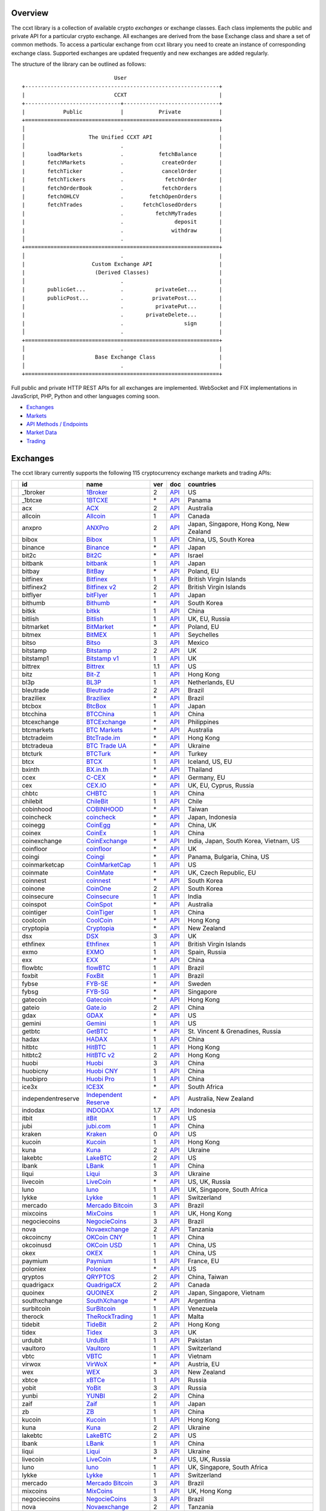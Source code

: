 Overview
========

The ccxt library is a collection of available crypto *exchanges* or exchange classes. Each class implements the public and private API for a particular crypto exchange. All exchanges are derived from the base Exchange class and share a set of common methods. To access a particular exchange from ccxt library you need to create an instance of corresponding exchange class. Supported exchanges are updated frequently and new exchanges are added regularly.

The structure of the library can be outlined as follows:

::

                                     User
        +-------------------------------------------------------------+
        |                            CCXT                             |
        +------------------------------+------------------------------+
        |            Public            |           Private            |
        +=============================================================+
        │                              .                              |
        │                    The Unified CCXT API                     |
        │                              .                              |
        |       loadMarkets            .           fetchBalance       |
        |       fetchMarkets           .            createOrder       |
        |       fetchTicker            .            cancelOrder       |
        |       fetchTickers           .             fetchOrder       |
        |       fetchOrderBook         .            fetchOrders       |
        |       fetchOHLCV             .        fetchOpenOrders       |
        |       fetchTrades            .      fetchClosedOrders       |
        |                              .          fetchMyTrades       |
        |                              .                deposit       |
        |                              .               withdraw       |
        │                              .                              |
        +=============================================================+
        │                              .                              |
        |                     Custom Exchange API                     |
        |                      (Derived Classes)                      |
        │                              .                              |
        |       publicGet...           .          privateGet...       |
        |       publicPost...          .         privatePost...       |
        |                              .          privatePut...       |
        |                              .       privateDelete...       |
        |                              .                   sign       |
        │                              .                              |
        +=============================================================+
        │                              .                              |
        |                      Base Exchange Class                    |
        │                              .                              |
        +=============================================================+

Full public and private HTTP REST APIs for all exchanges are implemented. WebSocket and FIX implementations in JavaScript, PHP, Python and other languages coming soon.

-  `Exchanges <#exchanges>`__
-  `Markets <#markets>`__
-  `API Methods / Endpoints <#api-methods--endpoints>`__
-  `Market Data <#market-data>`__
-  `Trading <#trading>`__

Exchanges
=========

The ccxt library currently supports the following 115 cryptocurrency exchange markets and trading APIs:

+------------------------+----------------------+-----------------------------------------------------------------------------------+-------+---------------------------------------------------------------------------------------------------+--------------------------------------------+
|                        | id                   | name                                                                              | ver   | doc                                                                                               | countries                                  |
+========================+======================+===================================================================================+=======+===================================================================================================+============================================+
| |_1broker|             | _1broker             | `1Broker <https://1broker.com>`__                                                 | 2     | `API <https://1broker.com/?c=en/content/api-documentation>`__                                     | US                                         |
+------------------------+----------------------+-----------------------------------------------------------------------------------+-------+---------------------------------------------------------------------------------------------------+--------------------------------------------+
| |_1btcxe|              | _1btcxe              | `1BTCXE <https://1btcxe.com>`__                                                   | \*    | `API <https://1btcxe.com/api-docs.php>`__                                                         | Panama                                     |
+------------------------+----------------------+-----------------------------------------------------------------------------------+-------+---------------------------------------------------------------------------------------------------+--------------------------------------------+
| |acx|                  | acx                  | `ACX <https://acx.io>`__                                                          | 2     | `API <https://acx.io/documents/api_v2>`__                                                         | Australia                                  |
+------------------------+----------------------+-----------------------------------------------------------------------------------+-------+---------------------------------------------------------------------------------------------------+--------------------------------------------+
| |allcoin|              | allcoin              | `Allcoin <https://www.allcoin.com>`__                                             | 1     | `API <https://www.allcoin.com/About/APIReference>`__                                              | Canada                                     |
+------------------------+----------------------+-----------------------------------------------------------------------------------+-------+---------------------------------------------------------------------------------------------------+--------------------------------------------+
| |anxpro|               | anxpro               | `ANXPro <https://anxpro.com>`__                                                   | 2     | `API <http://docs.anxv2.apiary.io>`__                                                             | Japan, Singapore, Hong Kong, New Zealand   |
+------------------------+----------------------+-----------------------------------------------------------------------------------+-------+---------------------------------------------------------------------------------------------------+--------------------------------------------+
| |bibox|                | bibox                | `Bibox <https://www.bibox.com>`__                                                 | 1     | `API <https://github.com/Biboxcom/api_reference/wiki/home_en>`__                                  | China, US, South Korea                     |
+------------------------+----------------------+-----------------------------------------------------------------------------------+-------+---------------------------------------------------------------------------------------------------+--------------------------------------------+
| |binance|              | binance              | `Binance <https://www.binance.com>`__                                             | \*    | `API <https://github.com/binance-exchange/binance-official-api-docs/blob/master/rest-api.md>`__   | Japan                                      |
+------------------------+----------------------+-----------------------------------------------------------------------------------+-------+---------------------------------------------------------------------------------------------------+--------------------------------------------+
| |bit2c|                | bit2c                | `Bit2C <https://www.bit2c.co.il>`__                                               | \*    | `API <https://www.bit2c.co.il/home/api>`__                                                        | Israel                                     |
+------------------------+----------------------+-----------------------------------------------------------------------------------+-------+---------------------------------------------------------------------------------------------------+--------------------------------------------+
| |bitbank|              | bitbank              | `bitbank <https://bitbank.cc/>`__                                                 | 1     | `API <https://docs.bitbank.cc/>`__                                                                | Japan                                      |
+------------------------+----------------------+-----------------------------------------------------------------------------------+-------+---------------------------------------------------------------------------------------------------+--------------------------------------------+
| |bitbay|               | bitbay               | `BitBay <https://bitbay.net>`__                                                   | \*    | `API <https://bitbay.net/public-api>`__                                                           | Poland, EU                                 |
+------------------------+----------------------+-----------------------------------------------------------------------------------+-------+---------------------------------------------------------------------------------------------------+--------------------------------------------+
| |bitfinex|             | bitfinex             | `Bitfinex <https://www.bitfinex.com>`__                                           | 1     | `API <https://bitfinex.readme.io/v1/docs>`__                                                      | British Virgin Islands                     |
+------------------------+----------------------+-----------------------------------------------------------------------------------+-------+---------------------------------------------------------------------------------------------------+--------------------------------------------+
| |bitfinex2|            | bitfinex2            | `Bitfinex v2 <https://www.bitfinex.com>`__                                        | 2     | `API <https://bitfinex.readme.io/v2/docs>`__                                                      | British Virgin Islands                     |
+------------------------+----------------------+-----------------------------------------------------------------------------------+-------+---------------------------------------------------------------------------------------------------+--------------------------------------------+
| |bitflyer|             | bitflyer             | `bitFlyer <https://bitflyer.jp>`__                                                | 1     | `API <https://bitflyer.jp/API>`__                                                                 | Japan                                      |
+------------------------+----------------------+-----------------------------------------------------------------------------------+-------+---------------------------------------------------------------------------------------------------+--------------------------------------------+
| |bithumb|              | bithumb              | `Bithumb <https://www.bithumb.com>`__                                             | \*    | `API <https://www.bithumb.com/u1/US127>`__                                                        | South Korea                                |
+------------------------+----------------------+-----------------------------------------------------------------------------------+-------+---------------------------------------------------------------------------------------------------+--------------------------------------------+
| |bitkk|                | bitkk                | `bitkk <https://www.bitkk.com>`__                                                 | 1     | `API <https://www.bitkk.com/i/developer>`__                                                       | China                                      |
+------------------------+----------------------+-----------------------------------------------------------------------------------+-------+---------------------------------------------------------------------------------------------------+--------------------------------------------+
| |bitlish|              | bitlish              | `Bitlish <https://bitlish.com>`__                                                 | 1     | `API <https://bitlish.com/api>`__                                                                 | UK, EU, Russia                             |
+------------------------+----------------------+-----------------------------------------------------------------------------------+-------+---------------------------------------------------------------------------------------------------+--------------------------------------------+
| |bitmarket|            | bitmarket            | `BitMarket <https://www.bitmarket.pl>`__                                          | \*    | `API <https://www.bitmarket.net/docs.php?file=api_public.html>`__                                 | Poland, EU                                 |
+------------------------+----------------------+-----------------------------------------------------------------------------------+-------+---------------------------------------------------------------------------------------------------+--------------------------------------------+
| |bitmex|               | bitmex               | `BitMEX <https://www.bitmex.com>`__                                               | 1     | `API <https://www.bitmex.com/app/apiOverview>`__                                                  | Seychelles                                 |
+------------------------+----------------------+-----------------------------------------------------------------------------------+-------+---------------------------------------------------------------------------------------------------+--------------------------------------------+
| |bitso|                | bitso                | `Bitso <https://bitso.com>`__                                                     | 3     | `API <https://bitso.com/api_info>`__                                                              | Mexico                                     |
+------------------------+----------------------+-----------------------------------------------------------------------------------+-------+---------------------------------------------------------------------------------------------------+--------------------------------------------+
| |bitstamp|             | bitstamp             | `Bitstamp <https://www.bitstamp.net>`__                                           | 2     | `API <https://www.bitstamp.net/api>`__                                                            | UK                                         |
+------------------------+----------------------+-----------------------------------------------------------------------------------+-------+---------------------------------------------------------------------------------------------------+--------------------------------------------+
| |bitstamp1|            | bitstamp1            | `Bitstamp v1 <https://www.bitstamp.net>`__                                        | 1     | `API <https://www.bitstamp.net/api>`__                                                            | UK                                         |
+------------------------+----------------------+-----------------------------------------------------------------------------------+-------+---------------------------------------------------------------------------------------------------+--------------------------------------------+
| |bittrex|              | bittrex              | `Bittrex <https://bittrex.com>`__                                                 | 1.1   | `API <https://bittrex.com/Home/Api>`__                                                            | US                                         |
+------------------------+----------------------+-----------------------------------------------------------------------------------+-------+---------------------------------------------------------------------------------------------------+--------------------------------------------+
| |bitz|                 | bitz                 | `Bit-Z <https://www.bit-z.com>`__                                                 | 1     | `API <https://www.bit-z.com/api.html>`__                                                          | Hong Kong                                  |
+------------------------+----------------------+-----------------------------------------------------------------------------------+-------+---------------------------------------------------------------------------------------------------+--------------------------------------------+
| |bl3p|                 | bl3p                 | `BL3P <https://bl3p.eu>`__                                                        | 1     | `API <https://github.com/BitonicNL/bl3p-api/tree/master/docs>`__                                  | Netherlands, EU                            |
+------------------------+----------------------+-----------------------------------------------------------------------------------+-------+---------------------------------------------------------------------------------------------------+--------------------------------------------+
| |bleutrade|            | bleutrade            | `Bleutrade <https://bleutrade.com>`__                                             | 2     | `API <https://bleutrade.com/help/API>`__                                                          | Brazil                                     |
+------------------------+----------------------+-----------------------------------------------------------------------------------+-------+---------------------------------------------------------------------------------------------------+--------------------------------------------+
| |braziliex|            | braziliex            | `Braziliex <https://braziliex.com/>`__                                            | \*    | `API <https://braziliex.com/exchange/api.php>`__                                                  | Brazil                                     |
+------------------------+----------------------+-----------------------------------------------------------------------------------+-------+---------------------------------------------------------------------------------------------------+--------------------------------------------+
| |btcbox|               | btcbox               | `BtcBox <https://www.btcbox.co.jp/>`__                                            | 1     | `API <https://www.btcbox.co.jp/help/asm>`__                                                       | Japan                                      |
+------------------------+----------------------+-----------------------------------------------------------------------------------+-------+---------------------------------------------------------------------------------------------------+--------------------------------------------+
| |btcchina|             | btcchina             | `BTCChina <https://www.btcchina.com>`__                                           | 1     | `API <https://www.btcchina.com/apidocs>`__                                                        | China                                      |
+------------------------+----------------------+-----------------------------------------------------------------------------------+-------+---------------------------------------------------------------------------------------------------+--------------------------------------------+
| |btcexchange|          | btcexchange          | `BTCExchange <https://www.btcexchange.ph>`__                                      | \*    | `API <https://github.com/BTCTrader/broker-api-docs>`__                                            | Philippines                                |
+------------------------+----------------------+-----------------------------------------------------------------------------------+-------+---------------------------------------------------------------------------------------------------+--------------------------------------------+
| |btcmarkets|           | btcmarkets           | `BTC Markets <https://btcmarkets.net/>`__                                         | \*    | `API <https://github.com/BTCMarkets/API>`__                                                       | Australia                                  |
+------------------------+----------------------+-----------------------------------------------------------------------------------+-------+---------------------------------------------------------------------------------------------------+--------------------------------------------+
| |btctradeim|           | btctradeim           | `BtcTrade.im <https://www.btctrade.im>`__                                         | \*    | `API <https://www.btctrade.im/help.api.html>`__                                                   | Hong Kong                                  |
+------------------------+----------------------+-----------------------------------------------------------------------------------+-------+---------------------------------------------------------------------------------------------------+--------------------------------------------+
| |btctradeua|           | btctradeua           | `BTC Trade UA <https://btc-trade.com.ua>`__                                       | \*    | `API <https://docs.google.com/document/d/1ocYA0yMy_RXd561sfG3qEPZ80kyll36HUxvCRe5GbhE/edit>`__    | Ukraine                                    |
+------------------------+----------------------+-----------------------------------------------------------------------------------+-------+---------------------------------------------------------------------------------------------------+--------------------------------------------+
| |btcturk|              | btcturk              | `BTCTurk <https://www.btcturk.com>`__                                             | \*    | `API <https://github.com/BTCTrader/broker-api-docs>`__                                            | Turkey                                     |
+------------------------+----------------------+-----------------------------------------------------------------------------------+-------+---------------------------------------------------------------------------------------------------+--------------------------------------------+
| |btcx|                 | btcx                 | `BTCX <https://btc-x.is>`__                                                       | 1     | `API <https://btc-x.is/custom/api-document.html>`__                                               | Iceland, US, EU                            |
+------------------------+----------------------+-----------------------------------------------------------------------------------+-------+---------------------------------------------------------------------------------------------------+--------------------------------------------+
| |bxinth|               | bxinth               | `BX.in.th <https://bx.in.th>`__                                                   | \*    | `API <https://bx.in.th/info/api>`__                                                               | Thailand                                   |
+------------------------+----------------------+-----------------------------------------------------------------------------------+-------+---------------------------------------------------------------------------------------------------+--------------------------------------------+
| |ccex|                 | ccex                 | `C-CEX <https://c-cex.com>`__                                                     | \*    | `API <https://c-cex.com/?id=api>`__                                                               | Germany, EU                                |
+------------------------+----------------------+-----------------------------------------------------------------------------------+-------+---------------------------------------------------------------------------------------------------+--------------------------------------------+
| |cex|                  | cex                  | `CEX.IO <https://cex.io>`__                                                       | \*    | `API <https://cex.io/cex-api>`__                                                                  | UK, EU, Cyprus, Russia                     |
+------------------------+----------------------+-----------------------------------------------------------------------------------+-------+---------------------------------------------------------------------------------------------------+--------------------------------------------+
| |chbtc|                | chbtc                | `CHBTC <https://trade.chbtc.com/api>`__                                           | 1     | `API <https://www.chbtc.com/i/developer>`__                                                       | China                                      |
+------------------------+----------------------+-----------------------------------------------------------------------------------+-------+---------------------------------------------------------------------------------------------------+--------------------------------------------+
| |chilebit|             | chilebit             | `ChileBit <https://chilebit.net>`__                                               | 1     | `API <https://blinktrade.com/docs>`__                                                             | Chile                                      |
+------------------------+----------------------+-----------------------------------------------------------------------------------+-------+---------------------------------------------------------------------------------------------------+--------------------------------------------+
| |cobinhood|            | cobinhood            | `COBINHOOD <https://cobinhood.com>`__                                             | \*    | `API <https://cobinhood.github.io/api-public>`__                                                  | Taiwan                                     |
+------------------------+----------------------+-----------------------------------------------------------------------------------+-------+---------------------------------------------------------------------------------------------------+--------------------------------------------+
| |coincheck|            | coincheck            | `coincheck <https://coincheck.com>`__                                             | \*    | `API <https://coincheck.com/documents/exchange/api>`__                                            | Japan, Indonesia                           |
+------------------------+----------------------+-----------------------------------------------------------------------------------+-------+---------------------------------------------------------------------------------------------------+--------------------------------------------+
| |coinegg|              | coinegg              | `CoinEgg <https://www.coinegg.com>`__                                             | \*    | `API <https://www.coinegg.com/explain.api.html>`__                                                | China, UK                                  |
+------------------------+----------------------+-----------------------------------------------------------------------------------+-------+---------------------------------------------------------------------------------------------------+--------------------------------------------+
| |coinex|               | coinex               | `CoinEx <https://www.coinex.com>`__                                               | 1     | `API <https://github.com/coinexcom/coinex_exchange_api/wiki>`__                                   | China                                      |
+------------------------+----------------------+-----------------------------------------------------------------------------------+-------+---------------------------------------------------------------------------------------------------+--------------------------------------------+
| |coinexchange|         | coinexchange         | `CoinExchange <https://www.coinexchange.io>`__                                    | \*    | `API <https://coinexchangeio.github.io/slate/>`__                                                 | India, Japan, South Korea, Vietnam, US     |
+------------------------+----------------------+-----------------------------------------------------------------------------------+-------+---------------------------------------------------------------------------------------------------+--------------------------------------------+
| |coinfloor|            | coinfloor            | `coinfloor <https://www.coinfloor.co.uk>`__                                       | \*    | `API <https://github.com/coinfloor/api>`__                                                        | UK                                         |
+------------------------+----------------------+-----------------------------------------------------------------------------------+-------+---------------------------------------------------------------------------------------------------+--------------------------------------------+
| |coingi|               | coingi               | `Coingi <https://coingi.com>`__                                                   | \*    | `API <http://docs.coingi.apiary.io/>`__                                                           | Panama, Bulgaria, China, US                |
+------------------------+----------------------+-----------------------------------------------------------------------------------+-------+---------------------------------------------------------------------------------------------------+--------------------------------------------+
| |coinmarketcap|        | coinmarketcap        | `CoinMarketCap <https://coinmarketcap.com>`__                                     | 1     | `API <https://coinmarketcap.com/api>`__                                                           | US                                         |
+------------------------+----------------------+-----------------------------------------------------------------------------------+-------+---------------------------------------------------------------------------------------------------+--------------------------------------------+
| |coinmate|             | coinmate             | `CoinMate <https://coinmate.io>`__                                                | \*    | `API <http://docs.coinmate.apiary.io>`__                                                          | UK, Czech Republic, EU                     |
+------------------------+----------------------+-----------------------------------------------------------------------------------+-------+---------------------------------------------------------------------------------------------------+--------------------------------------------+
| |coinnest|             | coinnest             | `coinnest <https://www.coinnest.co.kr>`__                                         | \*    | `API <https://www.coinnest.co.kr/doc/intro.html>`__                                               | South Korea                                |
+------------------------+----------------------+-----------------------------------------------------------------------------------+-------+---------------------------------------------------------------------------------------------------+--------------------------------------------+
| |coinone|              | coinone              | `CoinOne <https://coinone.co.kr>`__                                               | 2     | `API <https://doc.coinone.co.kr>`__                                                               | South Korea                                |
+------------------------+----------------------+-----------------------------------------------------------------------------------+-------+---------------------------------------------------------------------------------------------------+--------------------------------------------+
| |coinsecure|           | coinsecure           | `Coinsecure <https://coinsecure.in>`__                                            | 1     | `API <https://api.coinsecure.in>`__                                                               | India                                      |
+------------------------+----------------------+-----------------------------------------------------------------------------------+-------+---------------------------------------------------------------------------------------------------+--------------------------------------------+
| |coinspot|             | coinspot             | `CoinSpot <https://www.coinspot.com.au>`__                                        | \*    | `API <https://www.coinspot.com.au/api>`__                                                         | Australia                                  |
+------------------------+----------------------+-----------------------------------------------------------------------------------+-------+---------------------------------------------------------------------------------------------------+--------------------------------------------+
| |cointiger|            | cointiger            | `CoinTiger <https://www.cointiger.com/exchange/register.html?refCode=FfvDtt>`__   | 1     | `API <https://github.com/cointiger/api-docs-en/wiki>`__                                           | China                                      |
+------------------------+----------------------+-----------------------------------------------------------------------------------+-------+---------------------------------------------------------------------------------------------------+--------------------------------------------+
| |coolcoin|             | coolcoin             | `CoolCoin <https://www.coolcoin.com>`__                                           | \*    | `API <https://www.coolcoin.com/help.api.html>`__                                                  | Hong Kong                                  |
+------------------------+----------------------+-----------------------------------------------------------------------------------+-------+---------------------------------------------------------------------------------------------------+--------------------------------------------+
| |cryptopia|            | cryptopia            | `Cryptopia <https://www.cryptopia.co.nz/Register?referrer=kroitor>`__             | \*    | `API <https://www.cryptopia.co.nz/Forum/Category/45>`__                                           | New Zealand                                |
+------------------------+----------------------+-----------------------------------------------------------------------------------+-------+---------------------------------------------------------------------------------------------------+--------------------------------------------+
| |dsx|                  | dsx                  | `DSX <https://dsx.uk>`__                                                          | 3     | `API <https://api.dsx.uk>`__                                                                      | UK                                         |
+------------------------+----------------------+-----------------------------------------------------------------------------------+-------+---------------------------------------------------------------------------------------------------+--------------------------------------------+
| |ethfinex|             | ethfinex             | `Ethfinex <https://www.ethfinex.com>`__                                           | 1     | `API <https://bitfinex.readme.io/v1/docs>`__                                                      | British Virgin Islands                     |
+------------------------+----------------------+-----------------------------------------------------------------------------------+-------+---------------------------------------------------------------------------------------------------+--------------------------------------------+
| |exmo|                 | exmo                 | `EXMO <https://exmo.me/?ref=131685>`__                                            | 1     | `API <https://exmo.me/en/api_doc?ref=131685>`__                                                   | Spain, Russia                              |
+------------------------+----------------------+-----------------------------------------------------------------------------------+-------+---------------------------------------------------------------------------------------------------+--------------------------------------------+
| |exx|                  | exx                  | `EXX <https://www.exx.com/>`__                                                    | \*    | `API <https://www.exx.com/help/restApi>`__                                                        | China                                      |
+------------------------+----------------------+-----------------------------------------------------------------------------------+-------+---------------------------------------------------------------------------------------------------+--------------------------------------------+
| |flowbtc|              | flowbtc              | `flowBTC <https://trader.flowbtc.com>`__                                          | 1     | `API <http://www.flowbtc.com.br/api/>`__                                                          | Brazil                                     |
+------------------------+----------------------+-----------------------------------------------------------------------------------+-------+---------------------------------------------------------------------------------------------------+--------------------------------------------+
| |foxbit|               | foxbit               | `FoxBit <https://foxbit.exchange>`__                                              | 1     | `API <https://blinktrade.com/docs>`__                                                             | Brazil                                     |
+------------------------+----------------------+-----------------------------------------------------------------------------------+-------+---------------------------------------------------------------------------------------------------+--------------------------------------------+
| |fybse|                | fybse                | `FYB-SE <https://www.fybse.se>`__                                                 | \*    | `API <http://docs.fyb.apiary.io>`__                                                               | Sweden                                     |
+------------------------+----------------------+-----------------------------------------------------------------------------------+-------+---------------------------------------------------------------------------------------------------+--------------------------------------------+
| |fybsg|                | fybsg                | `FYB-SG <https://www.fybsg.com>`__                                                | \*    | `API <http://docs.fyb.apiary.io>`__                                                               | Singapore                                  |
+------------------------+----------------------+-----------------------------------------------------------------------------------+-------+---------------------------------------------------------------------------------------------------+--------------------------------------------+
| |gatecoin|             | gatecoin             | `Gatecoin <https://gatecoin.com>`__                                               | \*    | `API <https://gatecoin.com/api>`__                                                                | Hong Kong                                  |
+------------------------+----------------------+-----------------------------------------------------------------------------------+-------+---------------------------------------------------------------------------------------------------+--------------------------------------------+
| |gateio|               | gateio               | `Gate.io <https://gate.io/>`__                                                    | 2     | `API <https://gate.io/api2>`__                                                                    | China                                      |
+------------------------+----------------------+-----------------------------------------------------------------------------------+-------+---------------------------------------------------------------------------------------------------+--------------------------------------------+
| |gdax|                 | gdax                 | `GDAX <https://www.gdax.com>`__                                                   | \*    | `API <https://docs.gdax.com>`__                                                                   | US                                         |
+------------------------+----------------------+-----------------------------------------------------------------------------------+-------+---------------------------------------------------------------------------------------------------+--------------------------------------------+
| |gemini|               | gemini               | `Gemini <https://gemini.com>`__                                                   | 1     | `API <https://docs.gemini.com/rest-api>`__                                                        | US                                         |
+------------------------+----------------------+-----------------------------------------------------------------------------------+-------+---------------------------------------------------------------------------------------------------+--------------------------------------------+
| |getbtc|               | getbtc               | `GetBTC <https://getbtc.org>`__                                                   | \*    | `API <https://getbtc.org/api-docs.php>`__                                                         | St. Vincent & Grenadines, Russia           |
+------------------------+----------------------+-----------------------------------------------------------------------------------+-------+---------------------------------------------------------------------------------------------------+--------------------------------------------+
| |hadax|                | hadax                | `HADAX <https://www.hadax.com>`__                                                 | 1     | `API <https://github.com/huobiapi/API_Docs/wiki>`__                                               | China                                      |
+------------------------+----------------------+-----------------------------------------------------------------------------------+-------+---------------------------------------------------------------------------------------------------+--------------------------------------------+
| |hitbtc|               | hitbtc               | `HitBTC <https://hitbtc.com>`__                                                   | 1     | `API <https://github.com/hitbtc-com/hitbtc-api/blob/master/APIv1.md>`__                           | Hong Kong                                  |
+------------------------+----------------------+-----------------------------------------------------------------------------------+-------+---------------------------------------------------------------------------------------------------+--------------------------------------------+
| |hitbtc2|              | hitbtc2              | `HitBTC v2 <https://hitbtc.com/?ref_id=5a5d39a65d466>`__                          | 2     | `API <https://api.hitbtc.com>`__                                                                  | Hong Kong                                  |
+------------------------+----------------------+-----------------------------------------------------------------------------------+-------+---------------------------------------------------------------------------------------------------+--------------------------------------------+
| |huobi|                | huobi                | `Huobi <https://www.huobi.com>`__                                                 | 3     | `API <https://github.com/huobiapi/API_Docs_en/wiki>`__                                            | China                                      |
+------------------------+----------------------+-----------------------------------------------------------------------------------+-------+---------------------------------------------------------------------------------------------------+--------------------------------------------+
| |huobicny|             | huobicny             | `Huobi CNY <https://www.huobi.com>`__                                             | 1     | `API <https://github.com/huobiapi/API_Docs/wiki/REST_api_reference>`__                            | China                                      |
+------------------------+----------------------+-----------------------------------------------------------------------------------+-------+---------------------------------------------------------------------------------------------------+--------------------------------------------+
| |huobipro|             | huobipro             | `Huobi Pro <https://www.huobipro.com>`__                                          | 1     | `API <https://github.com/huobiapi/API_Docs/wiki/REST_api_reference>`__                            | China                                      |
+------------------------+----------------------+-----------------------------------------------------------------------------------+-------+---------------------------------------------------------------------------------------------------+--------------------------------------------+
| |ice3x|                | ice3x                | `ICE3X <https://ice3x.com>`__                                                     | \*    | `API <https://ice3x.co.za/ice-cubed-bitcoin-exchange-api-documentation-1-june-2017>`__            | South Africa                               |
+------------------------+----------------------+-----------------------------------------------------------------------------------+-------+---------------------------------------------------------------------------------------------------+--------------------------------------------+
| |independentreserve|   | independentreserve   | `Independent Reserve <https://www.independentreserve.com>`__                      | \*    | `API <https://www.independentreserve.com/API>`__                                                  | Australia, New Zealand                     |
+------------------------+----------------------+-----------------------------------------------------------------------------------+-------+---------------------------------------------------------------------------------------------------+--------------------------------------------+
| |indodax|              | indodax              | `INDODAX <https://www.indodax.com>`__                                             | 1.7   | `API <https://indodax.com/downloads/BITCOINCOID-API-DOCUMENTATION.pdf>`__                         | Indonesia                                  |
+------------------------+----------------------+-----------------------------------------------------------------------------------+-------+---------------------------------------------------------------------------------------------------+--------------------------------------------+
| |itbit|                | itbit                | `itBit <https://www.itbit.com>`__                                                 | 1     | `API <https://api.itbit.com/docs>`__                                                              | US                                         |
+------------------------+----------------------+-----------------------------------------------------------------------------------+-------+---------------------------------------------------------------------------------------------------+--------------------------------------------+
| |jubi|                 | jubi                 | `jubi.com <https://www.jubi.com>`__                                               | 1     | `API <https://www.jubi.com/help/api.html>`__                                                      | China                                      |
+------------------------+----------------------+-----------------------------------------------------------------------------------+-------+---------------------------------------------------------------------------------------------------+--------------------------------------------+
| |kraken|               | kraken               | `Kraken <https://www.kraken.com>`__                                               | 0     | `API <https://www.kraken.com/en-us/help/api>`__                                                   | US                                         |
+------------------------+----------------------+-----------------------------------------------------------------------------------+-------+---------------------------------------------------------------------------------------------------+--------------------------------------------+
| |kucoin|               | kucoin               | `Kucoin <https://www.kucoin.com/#/?r=E5wkqe>`__                                   | 1     | `API <https://kucoinapidocs.docs.apiary.io>`__                                                    | Hong Kong                                  |
+------------------------+----------------------+-----------------------------------------------------------------------------------+-------+---------------------------------------------------------------------------------------------------+--------------------------------------------+
| |kuna|                 | kuna                 | `Kuna <https://kuna.io>`__                                                        | 2     | `API <https://kuna.io/documents/api>`__                                                           | Ukraine                                    |
+------------------------+----------------------+-----------------------------------------------------------------------------------+-------+---------------------------------------------------------------------------------------------------+--------------------------------------------+
| |lakebtc|              | lakebtc              | `LakeBTC <https://www.lakebtc.com>`__                                             | 2     | `API <https://www.lakebtc.com/s/api_v2>`__                                                        | US                                         |
+------------------------+----------------------+-----------------------------------------------------------------------------------+-------+---------------------------------------------------------------------------------------------------+--------------------------------------------+
| |lbank|                | lbank                | `LBank <https://www.lbank.info>`__                                                | 1     | `API <https://www.lbank.info/api/api-overview>`__                                                 | China                                      |
+------------------------+----------------------+-----------------------------------------------------------------------------------+-------+---------------------------------------------------------------------------------------------------+--------------------------------------------+
| |liqui|                | liqui                | `Liqui <https://liqui.io>`__                                                      | 3     | `API <https://liqui.io/api>`__                                                                    | Ukraine                                    |
+------------------------+----------------------+-----------------------------------------------------------------------------------+-------+---------------------------------------------------------------------------------------------------+--------------------------------------------+
| |livecoin|             | livecoin             | `LiveCoin <https://www.livecoin.net>`__                                           | \*    | `API <https://www.livecoin.net/api?lang=en>`__                                                    | US, UK, Russia                             |
+------------------------+----------------------+-----------------------------------------------------------------------------------+-------+---------------------------------------------------------------------------------------------------+--------------------------------------------+
| |luno|                 | luno                 | `luno <https://www.luno.com>`__                                                   | 1     | `API <https://www.luno.com/en/api>`__                                                             | UK, Singapore, South Africa                |
+------------------------+----------------------+-----------------------------------------------------------------------------------+-------+---------------------------------------------------------------------------------------------------+--------------------------------------------+
| |lykke|                | lykke                | `Lykke <https://www.lykke.com>`__                                                 | 1     | `API <https://hft-api.lykke.com/swagger/ui/>`__                                                   | Switzerland                                |
+------------------------+----------------------+-----------------------------------------------------------------------------------+-------+---------------------------------------------------------------------------------------------------+--------------------------------------------+
| |mercado|              | mercado              | `Mercado Bitcoin <https://www.mercadobitcoin.com.br>`__                           | 3     | `API <https://www.mercadobitcoin.com.br/api-doc>`__                                               | Brazil                                     |
+------------------------+----------------------+-----------------------------------------------------------------------------------+-------+---------------------------------------------------------------------------------------------------+--------------------------------------------+
| |mixcoins|             | mixcoins             | `MixCoins <https://mixcoins.com>`__                                               | 1     | `API <https://mixcoins.com/help/api/>`__                                                          | UK, Hong Kong                              |
+------------------------+----------------------+-----------------------------------------------------------------------------------+-------+---------------------------------------------------------------------------------------------------+--------------------------------------------+
| |negociecoins|         | negociecoins         | `NegocieCoins <https://www.negociecoins.com.br>`__                                | 3     | `API <https://www.negociecoins.com.br/documentacao-tradeapi>`__                                   | Brazil                                     |
+------------------------+----------------------+-----------------------------------------------------------------------------------+-------+---------------------------------------------------------------------------------------------------+--------------------------------------------+
| |nova|                 | nova                 | `Novaexchange <https://novaexchange.com>`__                                       | 2     | `API <https://novaexchange.com/remote/faq>`__                                                     | Tanzania                                   |
+------------------------+----------------------+-----------------------------------------------------------------------------------+-------+---------------------------------------------------------------------------------------------------+--------------------------------------------+
| |okcoincny|            | okcoincny            | `OKCoin CNY <https://www.okcoin.cn>`__                                            | 1     | `API <https://www.okcoin.cn/rest_getStarted.html>`__                                              | China                                      |
+------------------------+----------------------+-----------------------------------------------------------------------------------+-------+---------------------------------------------------------------------------------------------------+--------------------------------------------+
| |okcoinusd|            | okcoinusd            | `OKCoin USD <https://www.okcoin.com>`__                                           | 1     | `API <https://www.okcoin.com/rest_getStarted.html>`__                                             | China, US                                  |
+------------------------+----------------------+-----------------------------------------------------------------------------------+-------+---------------------------------------------------------------------------------------------------+--------------------------------------------+
| |okex|                 | okex                 | `OKEX <https://www.okex.com>`__                                                   | 1     | `API <https://github.com/okcoin-okex/API-docs-OKEx.com>`__                                        | China, US                                  |
+------------------------+----------------------+-----------------------------------------------------------------------------------+-------+---------------------------------------------------------------------------------------------------+--------------------------------------------+
| |paymium|              | paymium              | `Paymium <https://www.paymium.com>`__                                             | 1     | `API <https://github.com/Paymium/api-documentation>`__                                            | France, EU                                 |
+------------------------+----------------------+-----------------------------------------------------------------------------------+-------+---------------------------------------------------------------------------------------------------+--------------------------------------------+
| |poloniex|             | poloniex             | `Poloniex <https://poloniex.com>`__                                               | \*    | `API <https://poloniex.com/support/api/>`__                                                       | US                                         |
+------------------------+----------------------+-----------------------------------------------------------------------------------+-------+---------------------------------------------------------------------------------------------------+--------------------------------------------+
| |qryptos|              | qryptos              | `QRYPTOS <https://www.qryptos.com>`__                                             | 2     | `API <https://developers.quoine.com>`__                                                           | China, Taiwan                              |
+------------------------+----------------------+-----------------------------------------------------------------------------------+-------+---------------------------------------------------------------------------------------------------+--------------------------------------------+
| |quadrigacx|           | quadrigacx           | `QuadrigaCX <https://www.quadrigacx.com>`__                                       | 2     | `API <https://www.quadrigacx.com/api_info>`__                                                     | Canada                                     |
+------------------------+----------------------+-----------------------------------------------------------------------------------+-------+---------------------------------------------------------------------------------------------------+--------------------------------------------+
| |quoinex|              | quoinex              | `QUOINEX <https://quoinex.com/>`__                                                | 2     | `API <https://developers.quoine.com>`__                                                           | Japan, Singapore, Vietnam                  |
+------------------------+----------------------+-----------------------------------------------------------------------------------+-------+---------------------------------------------------------------------------------------------------+--------------------------------------------+
| |southxchange|         | southxchange         | `SouthXchange <https://www.southxchange.com>`__                                   | \*    | `API <https://www.southxchange.com/Home/Api>`__                                                   | Argentina                                  |
+------------------------+----------------------+-----------------------------------------------------------------------------------+-------+---------------------------------------------------------------------------------------------------+--------------------------------------------+
| |surbitcoin|           | surbitcoin           | `SurBitcoin <https://surbitcoin.com>`__                                           | 1     | `API <https://blinktrade.com/docs>`__                                                             | Venezuela                                  |
+------------------------+----------------------+-----------------------------------------------------------------------------------+-------+---------------------------------------------------------------------------------------------------+--------------------------------------------+
| |therock|              | therock              | `TheRockTrading <https://therocktrading.com>`__                                   | 1     | `API <https://api.therocktrading.com/doc/v1/index.html>`__                                        | Malta                                      |
+------------------------+----------------------+-----------------------------------------------------------------------------------+-------+---------------------------------------------------------------------------------------------------+--------------------------------------------+
| |tidebit|              | tidebit              | `TideBit <https://www.tidebit.com>`__                                             | 2     | `API <https://www.tidebit.com/documents/api_v2>`__                                                | Hong Kong                                  |
+------------------------+----------------------+-----------------------------------------------------------------------------------+-------+---------------------------------------------------------------------------------------------------+--------------------------------------------+
| |tidex|                | tidex                | `Tidex <https://tidex.com>`__                                                     | 3     | `API <https://tidex.com/exchange/public-api>`__                                                   | UK                                         |
+------------------------+----------------------+-----------------------------------------------------------------------------------+-------+---------------------------------------------------------------------------------------------------+--------------------------------------------+
| |urdubit|              | urdubit              | `UrduBit <https://urdubit.com>`__                                                 | 1     | `API <https://blinktrade.com/docs>`__                                                             | Pakistan                                   |
+------------------------+----------------------+-----------------------------------------------------------------------------------+-------+---------------------------------------------------------------------------------------------------+--------------------------------------------+
| |vaultoro|             | vaultoro             | `Vaultoro <https://www.vaultoro.com>`__                                           | 1     | `API <https://api.vaultoro.com>`__                                                                | Switzerland                                |
+------------------------+----------------------+-----------------------------------------------------------------------------------+-------+---------------------------------------------------------------------------------------------------+--------------------------------------------+
| |vbtc|                 | vbtc                 | `VBTC <https://vbtc.exchange>`__                                                  | 1     | `API <https://blinktrade.com/docs>`__                                                             | Vietnam                                    |
+------------------------+----------------------+-----------------------------------------------------------------------------------+-------+---------------------------------------------------------------------------------------------------+--------------------------------------------+
| |virwox|               | virwox               | `VirWoX <https://www.virwox.com>`__                                               | \*    | `API <https://www.virwox.com/developers.php>`__                                                   | Austria, EU                                |
+------------------------+----------------------+-----------------------------------------------------------------------------------+-------+---------------------------------------------------------------------------------------------------+--------------------------------------------+
| |wex|                  | wex                  | `WEX <https://wex.nz>`__                                                          | 3     | `API <https://wex.nz/api/3/docs>`__                                                               | New Zealand                                |
+------------------------+----------------------+-----------------------------------------------------------------------------------+-------+---------------------------------------------------------------------------------------------------+--------------------------------------------+
| |xbtce|                | xbtce                | `xBTCe <https://www.xbtce.com>`__                                                 | 1     | `API <https://www.xbtce.com/tradeapi>`__                                                          | Russia                                     |
+------------------------+----------------------+-----------------------------------------------------------------------------------+-------+---------------------------------------------------------------------------------------------------+--------------------------------------------+
| |yobit|                | yobit                | `YoBit <https://www.yobit.net>`__                                                 | 3     | `API <https://www.yobit.net/en/api/>`__                                                           | Russia                                     |
+------------------------+----------------------+-----------------------------------------------------------------------------------+-------+---------------------------------------------------------------------------------------------------+--------------------------------------------+
| |yunbi|                | yunbi                | `YUNBI <https://yunbi.com>`__                                                     | 2     | `API <https://yunbi.com/documents/api/guide>`__                                                   | China                                      |
+------------------------+----------------------+-----------------------------------------------------------------------------------+-------+---------------------------------------------------------------------------------------------------+--------------------------------------------+
| |zaif|                 | zaif                 | `Zaif <https://zaif.jp>`__                                                        | 1     | `API <http://techbureau-api-document.readthedocs.io/ja/latest/index.html>`__                      | Japan                                      |
+------------------------+----------------------+-----------------------------------------------------------------------------------+-------+---------------------------------------------------------------------------------------------------+--------------------------------------------+
| |zb|                   | zb                   | `ZB <https://www.zb.com>`__                                                       | 1     | `API <https://www.zb.com/i/developer>`__                                                          | China                                      |
+------------------------+----------------------+-----------------------------------------------------------------------------------+-------+---------------------------------------------------------------------------------------------------+--------------------------------------------+
| |kucoin|               | kucoin               | `Kucoin <https://www.kucoin.com/#/?r=E5wkqe>`__                                   | 1     | `API <https://kucoinapidocs.docs.apiary.io>`__                                                    | Hong Kong                                  |
+------------------------+----------------------+-----------------------------------------------------------------------------------+-------+---------------------------------------------------------------------------------------------------+--------------------------------------------+
| |kuna|                 | kuna                 | `Kuna <https://kuna.io>`__                                                        | 2     | `API <https://kuna.io/documents/api>`__                                                           | Ukraine                                    |
+------------------------+----------------------+-----------------------------------------------------------------------------------+-------+---------------------------------------------------------------------------------------------------+--------------------------------------------+
| |lakebtc|              | lakebtc              | `LakeBTC <https://www.lakebtc.com>`__                                             | 2     | `API <https://www.lakebtc.com/s/api_v2>`__                                                        | US                                         |
+------------------------+----------------------+-----------------------------------------------------------------------------------+-------+---------------------------------------------------------------------------------------------------+--------------------------------------------+
| |lbank|                | lbank                | `LBank <https://www.lbank.info>`__                                                | 1     | `API <https://www.lbank.info/api/api-overview>`__                                                 | China                                      |
+------------------------+----------------------+-----------------------------------------------------------------------------------+-------+---------------------------------------------------------------------------------------------------+--------------------------------------------+
| |liqui|                | liqui                | `Liqui <https://liqui.io>`__                                                      | 3     | `API <https://liqui.io/api>`__                                                                    | Ukraine                                    |
+------------------------+----------------------+-----------------------------------------------------------------------------------+-------+---------------------------------------------------------------------------------------------------+--------------------------------------------+
| |livecoin|             | livecoin             | `LiveCoin <https://www.livecoin.net>`__                                           | \*    | `API <https://www.livecoin.net/api?lang=en>`__                                                    | US, UK, Russia                             |
+------------------------+----------------------+-----------------------------------------------------------------------------------+-------+---------------------------------------------------------------------------------------------------+--------------------------------------------+
| |luno|                 | luno                 | `luno <https://www.luno.com>`__                                                   | 1     | `API <https://www.luno.com/en/api>`__                                                             | UK, Singapore, South Africa                |
+------------------------+----------------------+-----------------------------------------------------------------------------------+-------+---------------------------------------------------------------------------------------------------+--------------------------------------------+
| |lykke|                | lykke                | `Lykke <https://www.lykke.com>`__                                                 | 1     | `API <https://hft-api.lykke.com/swagger/ui/>`__                                                   | Switzerland                                |
+------------------------+----------------------+-----------------------------------------------------------------------------------+-------+---------------------------------------------------------------------------------------------------+--------------------------------------------+
| |mercado|              | mercado              | `Mercado Bitcoin <https://www.mercadobitcoin.com.br>`__                           | 3     | `API <https://www.mercadobitcoin.com.br/api-doc>`__                                               | Brazil                                     |
+------------------------+----------------------+-----------------------------------------------------------------------------------+-------+---------------------------------------------------------------------------------------------------+--------------------------------------------+
| |mixcoins|             | mixcoins             | `MixCoins <https://mixcoins.com>`__                                               | 1     | `API <https://mixcoins.com/help/api/>`__                                                          | UK, Hong Kong                              |
+------------------------+----------------------+-----------------------------------------------------------------------------------+-------+---------------------------------------------------------------------------------------------------+--------------------------------------------+
| |negociecoins|         | negociecoins         | `NegocieCoins <https://www.negociecoins.com.br>`__                                | 3     | `API <https://www.negociecoins.com.br/documentacao-tradeapi>`__                                   | Brazil                                     |
+------------------------+----------------------+-----------------------------------------------------------------------------------+-------+---------------------------------------------------------------------------------------------------+--------------------------------------------+
| |nova|                 | nova                 | `Novaexchange <https://novaexchange.com>`__                                       | 2     | `API <https://novaexchange.com/remote/faq>`__                                                     | Tanzania                                   |
+------------------------+----------------------+-----------------------------------------------------------------------------------+-------+---------------------------------------------------------------------------------------------------+--------------------------------------------+
| |okcoincny|            | okcoincny            | `OKCoin CNY <https://www.okcoin.cn>`__                                            | 1     | `API <https://www.okcoin.cn/rest_getStarted.html>`__                                              | China                                      |
+------------------------+----------------------+-----------------------------------------------------------------------------------+-------+---------------------------------------------------------------------------------------------------+--------------------------------------------+
| |okcoinusd|            | okcoinusd            | `OKCoin USD <https://www.okcoin.com>`__                                           | 1     | `API <https://www.okcoin.com/rest_getStarted.html>`__                                             | China, US                                  |
+------------------------+----------------------+-----------------------------------------------------------------------------------+-------+---------------------------------------------------------------------------------------------------+--------------------------------------------+
| |okex|                 | okex                 | `OKEX <https://www.okex.com>`__                                                   | 1     | `API <https://github.com/okcoin-okex/API-docs-OKEx.com>`__                                        | China, US                                  |
+------------------------+----------------------+-----------------------------------------------------------------------------------+-------+---------------------------------------------------------------------------------------------------+--------------------------------------------+
| |paymium|              | paymium              | `Paymium <https://www.paymium.com>`__                                             | 1     | `API <https://github.com/Paymium/api-documentation>`__                                            | France, EU                                 |
+------------------------+----------------------+-----------------------------------------------------------------------------------+-------+---------------------------------------------------------------------------------------------------+--------------------------------------------+
| |poloniex|             | poloniex             | `Poloniex <https://poloniex.com>`__                                               | \*    | `API <https://poloniex.com/support/api/>`__                                                       | US                                         |
+------------------------+----------------------+-----------------------------------------------------------------------------------+-------+---------------------------------------------------------------------------------------------------+--------------------------------------------+
| |qryptos|              | qryptos              | `QRYPTOS <https://www.qryptos.com>`__                                             | 2     | `API <https://developers.quoine.com>`__                                                           | China, Taiwan                              |
+------------------------+----------------------+-----------------------------------------------------------------------------------+-------+---------------------------------------------------------------------------------------------------+--------------------------------------------+
| |quadrigacx|           | quadrigacx           | `QuadrigaCX <https://www.quadrigacx.com>`__                                       | 2     | `API <https://www.quadrigacx.com/api_info>`__                                                     | Canada                                     |
+------------------------+----------------------+-----------------------------------------------------------------------------------+-------+---------------------------------------------------------------------------------------------------+--------------------------------------------+
| |quoinex|              | quoinex              | `QUOINEX <https://quoinex.com/>`__                                                | 2     | `API <https://developers.quoine.com>`__                                                           | Japan, Singapore, Vietnam                  |
+------------------------+----------------------+-----------------------------------------------------------------------------------+-------+---------------------------------------------------------------------------------------------------+--------------------------------------------+
| |southxchange|         | southxchange         | `SouthXchange <https://www.southxchange.com>`__                                   | \*    | `API <https://www.southxchange.com/Home/Api>`__                                                   | Argentina                                  |
+------------------------+----------------------+-----------------------------------------------------------------------------------+-------+---------------------------------------------------------------------------------------------------+--------------------------------------------+
| |surbitcoin|           | surbitcoin           | `SurBitcoin <https://surbitcoin.com>`__                                           | 1     | `API <https://blinktrade.com/docs>`__                                                             | Venezuela                                  |
+------------------------+----------------------+-----------------------------------------------------------------------------------+-------+---------------------------------------------------------------------------------------------------+--------------------------------------------+
| |therock|              | therock              | `TheRockTrading <https://therocktrading.com>`__                                   | 1     | `API <https://api.therocktrading.com/doc/v1/index.html>`__                                        | Malta                                      |
+------------------------+----------------------+-----------------------------------------------------------------------------------+-------+---------------------------------------------------------------------------------------------------+--------------------------------------------+
| |tidebit|              | tidebit              | `TideBit <https://www.tidebit.com>`__                                             | 2     | `API <https://www.tidebit.com/documents/api_v2>`__                                                | Hong Kong                                  |
+------------------------+----------------------+-----------------------------------------------------------------------------------+-------+---------------------------------------------------------------------------------------------------+--------------------------------------------+
| |tidex|                | tidex                | `Tidex <https://tidex.com>`__                                                     | 3     | `API <https://tidex.com/exchange/public-api>`__                                                   | UK                                         |
+------------------------+----------------------+-----------------------------------------------------------------------------------+-------+---------------------------------------------------------------------------------------------------+--------------------------------------------+
| |urdubit|              | urdubit              | `UrduBit <https://urdubit.com>`__                                                 | 1     | `API <https://blinktrade.com/docs>`__                                                             | Pakistan                                   |
+------------------------+----------------------+-----------------------------------------------------------------------------------+-------+---------------------------------------------------------------------------------------------------+--------------------------------------------+
| |vaultoro|             | vaultoro             | `Vaultoro <https://www.vaultoro.com>`__                                           | 1     | `API <https://api.vaultoro.com>`__                                                                | Switzerland                                |
+------------------------+----------------------+-----------------------------------------------------------------------------------+-------+---------------------------------------------------------------------------------------------------+--------------------------------------------+
| |vbtc|                 | vbtc                 | `VBTC <https://vbtc.exchange>`__                                                  | 1     | `API <https://blinktrade.com/docs>`__                                                             | Vietnam                                    |
+------------------------+----------------------+-----------------------------------------------------------------------------------+-------+---------------------------------------------------------------------------------------------------+--------------------------------------------+
| |virwox|               | virwox               | `VirWoX <https://www.virwox.com>`__                                               | \*    | `API <https://www.virwox.com/developers.php>`__                                                   | Austria, EU                                |
+------------------------+----------------------+-----------------------------------------------------------------------------------+-------+---------------------------------------------------------------------------------------------------+--------------------------------------------+
| |wex|                  | wex                  | `WEX <https://wex.nz>`__                                                          | 3     | `API <https://wex.nz/api/3/docs>`__                                                               | New Zealand                                |
+------------------------+----------------------+-----------------------------------------------------------------------------------+-------+---------------------------------------------------------------------------------------------------+--------------------------------------------+
| |xbtce|                | xbtce                | `xBTCe <https://www.xbtce.com>`__                                                 | 1     | `API <https://www.xbtce.com/tradeapi>`__                                                          | Russia                                     |
+------------------------+----------------------+-----------------------------------------------------------------------------------+-------+---------------------------------------------------------------------------------------------------+--------------------------------------------+
| |yobit|                | yobit                | `YoBit <https://www.yobit.net>`__                                                 | 3     | `API <https://www.yobit.net/en/api/>`__                                                           | Russia                                     |
+------------------------+----------------------+-----------------------------------------------------------------------------------+-------+---------------------------------------------------------------------------------------------------+--------------------------------------------+
| |yunbi|                | yunbi                | `YUNBI <https://yunbi.com>`__                                                     | 2     | `API <https://yunbi.com/documents/api/guide>`__                                                   | China                                      |
+------------------------+----------------------+-----------------------------------------------------------------------------------+-------+---------------------------------------------------------------------------------------------------+--------------------------------------------+
| |zaif|                 | zaif                 | `Zaif <https://zaif.jp>`__                                                        | 1     | `API <http://techbureau-api-document.readthedocs.io/ja/latest/index.html>`__                      | Japan                                      |
+------------------------+----------------------+-----------------------------------------------------------------------------------+-------+---------------------------------------------------------------------------------------------------+--------------------------------------------+
| |zb|                   | zb                   | `ZB <https://www.zb.com>`__                                                       | 1     | `API <https://www.zb.com/i/developer>`__                                                          | China                                      |
+------------------------+----------------------+-----------------------------------------------------------------------------------+-------+---------------------------------------------------------------------------------------------------+--------------------------------------------+
| |kucoin|               | kucoin               | `Kucoin <https://www.kucoin.com/#/?r=E5wkqe>`__                                   | 1     | `API <https://kucoinapidocs.docs.apiary.io>`__                                                    | Hong Kong                                  |
+------------------------+----------------------+-----------------------------------------------------------------------------------+-------+---------------------------------------------------------------------------------------------------+--------------------------------------------+
| |kuna|                 | kuna                 | `Kuna <https://kuna.io>`__                                                        | 2     | `API <https://kuna.io/documents/api>`__                                                           | Ukraine                                    |
+------------------------+----------------------+-----------------------------------------------------------------------------------+-------+---------------------------------------------------------------------------------------------------+--------------------------------------------+
| |lakebtc|              | lakebtc              | `LakeBTC <https://www.lakebtc.com>`__                                             | 2     | `API <https://www.lakebtc.com/s/api_v2>`__                                                        | US                                         |
+------------------------+----------------------+-----------------------------------------------------------------------------------+-------+---------------------------------------------------------------------------------------------------+--------------------------------------------+
| |lbank|                | lbank                | `LBank <https://www.lbank.info>`__                                                | 1     | `API <https://www.lbank.info/api/api-overview>`__                                                 | China                                      |
+------------------------+----------------------+-----------------------------------------------------------------------------------+-------+---------------------------------------------------------------------------------------------------+--------------------------------------------+
| |liqui|                | liqui                | `Liqui <https://liqui.io>`__                                                      | 3     | `API <https://liqui.io/api>`__                                                                    | Ukraine                                    |
+------------------------+----------------------+-----------------------------------------------------------------------------------+-------+---------------------------------------------------------------------------------------------------+--------------------------------------------+
| |livecoin|             | livecoin             | `LiveCoin <https://www.livecoin.net>`__                                           | \*    | `API <https://www.livecoin.net/api?lang=en>`__                                                    | US, UK, Russia                             |
+------------------------+----------------------+-----------------------------------------------------------------------------------+-------+---------------------------------------------------------------------------------------------------+--------------------------------------------+
| |luno|                 | luno                 | `luno <https://www.luno.com>`__                                                   | 1     | `API <https://www.luno.com/en/api>`__                                                             | UK, Singapore, South Africa                |
+------------------------+----------------------+-----------------------------------------------------------------------------------+-------+---------------------------------------------------------------------------------------------------+--------------------------------------------+
| |lykke|                | lykke                | `Lykke <https://www.lykke.com>`__                                                 | 1     | `API <https://hft-api.lykke.com/swagger/ui/>`__                                                   | Switzerland                                |
+------------------------+----------------------+-----------------------------------------------------------------------------------+-------+---------------------------------------------------------------------------------------------------+--------------------------------------------+
| |mercado|              | mercado              | `Mercado Bitcoin <https://www.mercadobitcoin.com.br>`__                           | 3     | `API <https://www.mercadobitcoin.com.br/api-doc>`__                                               | Brazil                                     |
+------------------------+----------------------+-----------------------------------------------------------------------------------+-------+---------------------------------------------------------------------------------------------------+--------------------------------------------+
| |mixcoins|             | mixcoins             | `MixCoins <https://mixcoins.com>`__                                               | 1     | `API <https://mixcoins.com/help/api/>`__                                                          | UK, Hong Kong                              |
+------------------------+----------------------+-----------------------------------------------------------------------------------+-------+---------------------------------------------------------------------------------------------------+--------------------------------------------+
| |negociecoins|         | negociecoins         | `NegocieCoins <https://www.negociecoins.com.br>`__                                | 3     | `API <https://www.negociecoins.com.br/documentacao-tradeapi>`__                                   | Brazil                                     |
+------------------------+----------------------+-----------------------------------------------------------------------------------+-------+---------------------------------------------------------------------------------------------------+--------------------------------------------+
| |nova|                 | nova                 | `Novaexchange <https://novaexchange.com>`__                                       | 2     | `API <https://novaexchange.com/remote/faq>`__                                                     | Tanzania                                   |
+------------------------+----------------------+-----------------------------------------------------------------------------------+-------+---------------------------------------------------------------------------------------------------+--------------------------------------------+
| |okcoincny|            | okcoincny            | `OKCoin CNY <https://www.okcoin.cn>`__                                            | 1     | `API <https://www.okcoin.cn/rest_getStarted.html>`__                                              | China                                      |
+------------------------+----------------------+-----------------------------------------------------------------------------------+-------+---------------------------------------------------------------------------------------------------+--------------------------------------------+
| |okcoinusd|            | okcoinusd            | `OKCoin USD <https://www.okcoin.com>`__                                           | 1     | `API <https://www.okcoin.com/rest_getStarted.html>`__                                             | China, US                                  |
+------------------------+----------------------+-----------------------------------------------------------------------------------+-------+---------------------------------------------------------------------------------------------------+--------------------------------------------+
| |okex|                 | okex                 | `OKEX <https://www.okex.com>`__                                                   | 1     | `API <https://github.com/okcoin-okex/API-docs-OKEx.com>`__                                        | China, US                                  |
+------------------------+----------------------+-----------------------------------------------------------------------------------+-------+---------------------------------------------------------------------------------------------------+--------------------------------------------+
| |paymium|              | paymium              | `Paymium <https://www.paymium.com>`__                                             | 1     | `API <https://github.com/Paymium/api-documentation>`__                                            | France, EU                                 |
+------------------------+----------------------+-----------------------------------------------------------------------------------+-------+---------------------------------------------------------------------------------------------------+--------------------------------------------+
| |poloniex|             | poloniex             | `Poloniex <https://poloniex.com>`__                                               | \*    | `API <https://poloniex.com/support/api/>`__                                                       | US                                         |
+------------------------+----------------------+-----------------------------------------------------------------------------------+-------+---------------------------------------------------------------------------------------------------+--------------------------------------------+
| |qryptos|              | qryptos              | `QRYPTOS <https://www.qryptos.com>`__                                             | 2     | `API <https://developers.quoine.com>`__                                                           | China, Taiwan                              |
+------------------------+----------------------+-----------------------------------------------------------------------------------+-------+---------------------------------------------------------------------------------------------------+--------------------------------------------+
| |quadrigacx|           | quadrigacx           | `QuadrigaCX <https://www.quadrigacx.com>`__                                       | 2     | `API <https://www.quadrigacx.com/api_info>`__                                                     | Canada                                     |
+------------------------+----------------------+-----------------------------------------------------------------------------------+-------+---------------------------------------------------------------------------------------------------+--------------------------------------------+
| |quoinex|              | quoinex              | `QUOINEX <https://quoinex.com/>`__                                                | 2     | `API <https://developers.quoine.com>`__                                                           | Japan, Singapore, Vietnam                  |
+------------------------+----------------------+-----------------------------------------------------------------------------------+-------+---------------------------------------------------------------------------------------------------+--------------------------------------------+
| |southxchange|         | southxchange         | `SouthXchange <https://www.southxchange.com>`__                                   | \*    | `API <https://www.southxchange.com/Home/Api>`__                                                   | Argentina                                  |
+------------------------+----------------------+-----------------------------------------------------------------------------------+-------+---------------------------------------------------------------------------------------------------+--------------------------------------------+
| |surbitcoin|           | surbitcoin           | `SurBitcoin <https://surbitcoin.com>`__                                           | 1     | `API <https://blinktrade.com/docs>`__                                                             | Venezuela                                  |
+------------------------+----------------------+-----------------------------------------------------------------------------------+-------+---------------------------------------------------------------------------------------------------+--------------------------------------------+
| |therock|              | therock              | `TheRockTrading <https://therocktrading.com>`__                                   | 1     | `API <https://api.therocktrading.com/doc/v1/index.html>`__                                        | Malta                                      |
+------------------------+----------------------+-----------------------------------------------------------------------------------+-------+---------------------------------------------------------------------------------------------------+--------------------------------------------+
| |tidebit|              | tidebit              | `TideBit <https://www.tidebit.com>`__                                             | 2     | `API <https://www.tidebit.com/documents/api_v2>`__                                                | Hong Kong                                  |
+------------------------+----------------------+-----------------------------------------------------------------------------------+-------+---------------------------------------------------------------------------------------------------+--------------------------------------------+
| |tidex|                | tidex                | `Tidex <https://tidex.com>`__                                                     | 3     | `API <https://tidex.com/exchange/public-api>`__                                                   | UK                                         |
+------------------------+----------------------+-----------------------------------------------------------------------------------+-------+---------------------------------------------------------------------------------------------------+--------------------------------------------+
| |urdubit|              | urdubit              | `UrduBit <https://urdubit.com>`__                                                 | 1     | `API <https://blinktrade.com/docs>`__                                                             | Pakistan                                   |
+------------------------+----------------------+-----------------------------------------------------------------------------------+-------+---------------------------------------------------------------------------------------------------+--------------------------------------------+
| |vaultoro|             | vaultoro             | `Vaultoro <https://www.vaultoro.com>`__                                           | 1     | `API <https://api.vaultoro.com>`__                                                                | Switzerland                                |
+------------------------+----------------------+-----------------------------------------------------------------------------------+-------+---------------------------------------------------------------------------------------------------+--------------------------------------------+
| |vbtc|                 | vbtc                 | `VBTC <https://vbtc.exchange>`__                                                  | 1     | `API <https://blinktrade.com/docs>`__                                                             | Vietnam                                    |
+------------------------+----------------------+-----------------------------------------------------------------------------------+-------+---------------------------------------------------------------------------------------------------+--------------------------------------------+
| |virwox|               | virwox               | `VirWoX <https://www.virwox.com>`__                                               | \*    | `API <https://www.virwox.com/developers.php>`__                                                   | Austria, EU                                |
+------------------------+----------------------+-----------------------------------------------------------------------------------+-------+---------------------------------------------------------------------------------------------------+--------------------------------------------+
| |wex|                  | wex                  | `WEX <https://wex.nz>`__                                                          | 3     | `API <https://wex.nz/api/3/docs>`__                                                               | New Zealand                                |
+------------------------+----------------------+-----------------------------------------------------------------------------------+-------+---------------------------------------------------------------------------------------------------+--------------------------------------------+
| |xbtce|                | xbtce                | `xBTCe <https://www.xbtce.com>`__                                                 | 1     | `API <https://www.xbtce.com/tradeapi>`__                                                          | Russia                                     |
+------------------------+----------------------+-----------------------------------------------------------------------------------+-------+---------------------------------------------------------------------------------------------------+--------------------------------------------+
| |yobit|                | yobit                | `YoBit <https://www.yobit.net>`__                                                 | 3     | `API <https://www.yobit.net/en/api/>`__                                                           | Russia                                     |
+------------------------+----------------------+-----------------------------------------------------------------------------------+-------+---------------------------------------------------------------------------------------------------+--------------------------------------------+
| |yunbi|                | yunbi                | `YUNBI <https://yunbi.com>`__                                                     | 2     | `API <https://yunbi.com/documents/api/guide>`__                                                   | China                                      |
+------------------------+----------------------+-----------------------------------------------------------------------------------+-------+---------------------------------------------------------------------------------------------------+--------------------------------------------+
| |zaif|                 | zaif                 | `Zaif <https://zaif.jp>`__                                                        | 1     | `API <http://techbureau-api-document.readthedocs.io/ja/latest/index.html>`__                      | Japan                                      |
+------------------------+----------------------+-----------------------------------------------------------------------------------+-------+---------------------------------------------------------------------------------------------------+--------------------------------------------+
| |zb|                   | zb                   | `ZB <https://www.zb.com>`__                                                       | 1     | `API <https://www.zb.com/i/developer>`__                                                          | China                                      |
+------------------------+----------------------+-----------------------------------------------------------------------------------+-------+---------------------------------------------------------------------------------------------------+--------------------------------------------+
| |kucoin|               | kucoin               | `Kucoin <https://www.kucoin.com/#/?r=E5wkqe>`__                                   | 1     | `API <https://kucoinapidocs.docs.apiary.io>`__                                                    | Hong Kong                                  |
+------------------------+----------------------+-----------------------------------------------------------------------------------+-------+---------------------------------------------------------------------------------------------------+--------------------------------------------+
| |kuna|                 | kuna                 | `Kuna <https://kuna.io>`__                                                        | 2     | `API <https://kuna.io/documents/api>`__                                                           | Ukraine                                    |
+------------------------+----------------------+-----------------------------------------------------------------------------------+-------+---------------------------------------------------------------------------------------------------+--------------------------------------------+
| |lakebtc|              | lakebtc              | `LakeBTC <https://www.lakebtc.com>`__                                             | 2     | `API <https://www.lakebtc.com/s/api_v2>`__                                                        | US                                         |
+------------------------+----------------------+-----------------------------------------------------------------------------------+-------+---------------------------------------------------------------------------------------------------+--------------------------------------------+
| |lbank|                | lbank                | `LBank <https://www.lbank.info>`__                                                | 1     | `API <https://www.lbank.info/api/api-overview>`__                                                 | China                                      |
+------------------------+----------------------+-----------------------------------------------------------------------------------+-------+---------------------------------------------------------------------------------------------------+--------------------------------------------+
| |liqui|                | liqui                | `Liqui <https://liqui.io>`__                                                      | 3     | `API <https://liqui.io/api>`__                                                                    | Ukraine                                    |
+------------------------+----------------------+-----------------------------------------------------------------------------------+-------+---------------------------------------------------------------------------------------------------+--------------------------------------------+
| |livecoin|             | livecoin             | `LiveCoin <https://www.livecoin.net>`__                                           | \*    | `API <https://www.livecoin.net/api?lang=en>`__                                                    | US, UK, Russia                             |
+------------------------+----------------------+-----------------------------------------------------------------------------------+-------+---------------------------------------------------------------------------------------------------+--------------------------------------------+
| |luno|                 | luno                 | `luno <https://www.luno.com>`__                                                   | 1     | `API <https://www.luno.com/en/api>`__                                                             | UK, Singapore, South Africa                |
+------------------------+----------------------+-----------------------------------------------------------------------------------+-------+---------------------------------------------------------------------------------------------------+--------------------------------------------+
| |lykke|                | lykke                | `Lykke <https://www.lykke.com>`__                                                 | 1     | `API <https://hft-api.lykke.com/swagger/ui/>`__                                                   | Switzerland                                |
+------------------------+----------------------+-----------------------------------------------------------------------------------+-------+---------------------------------------------------------------------------------------------------+--------------------------------------------+
| |mercado|              | mercado              | `Mercado Bitcoin <https://www.mercadobitcoin.com.br>`__                           | 3     | `API <https://www.mercadobitcoin.com.br/api-doc>`__                                               | Brazil                                     |
+------------------------+----------------------+-----------------------------------------------------------------------------------+-------+---------------------------------------------------------------------------------------------------+--------------------------------------------+
| |mixcoins|             | mixcoins             | `MixCoins <https://mixcoins.com>`__                                               | 1     | `API <https://mixcoins.com/help/api/>`__                                                          | UK, Hong Kong                              |
+------------------------+----------------------+-----------------------------------------------------------------------------------+-------+---------------------------------------------------------------------------------------------------+--------------------------------------------+
| |negociecoins|         | negociecoins         | `NegocieCoins <https://www.negociecoins.com.br>`__                                | 3     | `API <https://www.negociecoins.com.br/documentacao-tradeapi>`__                                   | Brazil                                     |
+------------------------+----------------------+-----------------------------------------------------------------------------------+-------+---------------------------------------------------------------------------------------------------+--------------------------------------------+
| |nova|                 | nova                 | `Novaexchange <https://novaexchange.com>`__                                       | 2     | `API <https://novaexchange.com/remote/faq>`__                                                     | Tanzania                                   |
+------------------------+----------------------+-----------------------------------------------------------------------------------+-------+---------------------------------------------------------------------------------------------------+--------------------------------------------+
| |okcoincny|            | okcoincny            | `OKCoin CNY <https://www.okcoin.cn>`__                                            | 1     | `API <https://www.okcoin.cn/rest_getStarted.html>`__                                              | China                                      |
+------------------------+----------------------+-----------------------------------------------------------------------------------+-------+---------------------------------------------------------------------------------------------------+--------------------------------------------+
| |okcoinusd|            | okcoinusd            | `OKCoin USD <https://www.okcoin.com>`__                                           | 1     | `API <https://www.okcoin.com/rest_getStarted.html>`__                                             | China, US                                  |
+------------------------+----------------------+-----------------------------------------------------------------------------------+-------+---------------------------------------------------------------------------------------------------+--------------------------------------------+
| |okex|                 | okex                 | `OKEX <https://www.okex.com>`__                                                   | 1     | `API <https://github.com/okcoin-okex/API-docs-OKEx.com>`__                                        | China, US                                  |
+------------------------+----------------------+-----------------------------------------------------------------------------------+-------+---------------------------------------------------------------------------------------------------+--------------------------------------------+
| |paymium|              | paymium              | `Paymium <https://www.paymium.com>`__                                             | 1     | `API <https://github.com/Paymium/api-documentation>`__                                            | France, EU                                 |
+------------------------+----------------------+-----------------------------------------------------------------------------------+-------+---------------------------------------------------------------------------------------------------+--------------------------------------------+
| |poloniex|             | poloniex             | `Poloniex <https://poloniex.com>`__                                               | \*    | `API <https://poloniex.com/support/api/>`__                                                       | US                                         |
+------------------------+----------------------+-----------------------------------------------------------------------------------+-------+---------------------------------------------------------------------------------------------------+--------------------------------------------+
| |qryptos|              | qryptos              | `QRYPTOS <https://www.qryptos.com>`__                                             | 2     | `API <https://developers.quoine.com>`__                                                           | China, Taiwan                              |
+------------------------+----------------------+-----------------------------------------------------------------------------------+-------+---------------------------------------------------------------------------------------------------+--------------------------------------------+
| |quadrigacx|           | quadrigacx           | `QuadrigaCX <https://www.quadrigacx.com>`__                                       | 2     | `API <https://www.quadrigacx.com/api_info>`__                                                     | Canada                                     |
+------------------------+----------------------+-----------------------------------------------------------------------------------+-------+---------------------------------------------------------------------------------------------------+--------------------------------------------+
| |quoinex|              | quoinex              | `QUOINEX <https://quoinex.com/>`__                                                | 2     | `API <https://developers.quoine.com>`__                                                           | Japan, Singapore, Vietnam                  |
+------------------------+----------------------+-----------------------------------------------------------------------------------+-------+---------------------------------------------------------------------------------------------------+--------------------------------------------+
| |southxchange|         | southxchange         | `SouthXchange <https://www.southxchange.com>`__                                   | \*    | `API <https://www.southxchange.com/Home/Api>`__                                                   | Argentina                                  |
+------------------------+----------------------+-----------------------------------------------------------------------------------+-------+---------------------------------------------------------------------------------------------------+--------------------------------------------+
| |surbitcoin|           | surbitcoin           | `SurBitcoin <https://surbitcoin.com>`__                                           | 1     | `API <https://blinktrade.com/docs>`__                                                             | Venezuela                                  |
+------------------------+----------------------+-----------------------------------------------------------------------------------+-------+---------------------------------------------------------------------------------------------------+--------------------------------------------+
| |therock|              | therock              | `TheRockTrading <https://therocktrading.com>`__                                   | 1     | `API <https://api.therocktrading.com/doc/v1/index.html>`__                                        | Malta                                      |
+------------------------+----------------------+-----------------------------------------------------------------------------------+-------+---------------------------------------------------------------------------------------------------+--------------------------------------------+
| |tidebit|              | tidebit              | `TideBit <https://www.tidebit.com>`__                                             | 2     | `API <https://www.tidebit.com/documents/api_v2>`__                                                | Hong Kong                                  |
+------------------------+----------------------+-----------------------------------------------------------------------------------+-------+---------------------------------------------------------------------------------------------------+--------------------------------------------+
| |tidex|                | tidex                | `Tidex <https://tidex.com>`__                                                     | 3     | `API <https://tidex.com/exchange/public-api>`__                                                   | UK                                         |
+------------------------+----------------------+-----------------------------------------------------------------------------------+-------+---------------------------------------------------------------------------------------------------+--------------------------------------------+
| |urdubit|              | urdubit              | `UrduBit <https://urdubit.com>`__                                                 | 1     | `API <https://blinktrade.com/docs>`__                                                             | Pakistan                                   |
+------------------------+----------------------+-----------------------------------------------------------------------------------+-------+---------------------------------------------------------------------------------------------------+--------------------------------------------+
| |vaultoro|             | vaultoro             | `Vaultoro <https://www.vaultoro.com>`__                                           | 1     | `API <https://api.vaultoro.com>`__                                                                | Switzerland                                |
+------------------------+----------------------+-----------------------------------------------------------------------------------+-------+---------------------------------------------------------------------------------------------------+--------------------------------------------+
| |vbtc|                 | vbtc                 | `VBTC <https://vbtc.exchange>`__                                                  | 1     | `API <https://blinktrade.com/docs>`__                                                             | Vietnam                                    |
+------------------------+----------------------+-----------------------------------------------------------------------------------+-------+---------------------------------------------------------------------------------------------------+--------------------------------------------+
| |virwox|               | virwox               | `VirWoX <https://www.virwox.com>`__                                               | \*    | `API <https://www.virwox.com/developers.php>`__                                                   | Austria, EU                                |
+------------------------+----------------------+-----------------------------------------------------------------------------------+-------+---------------------------------------------------------------------------------------------------+--------------------------------------------+
| |wex|                  | wex                  | `WEX <https://wex.nz>`__                                                          | 3     | `API <https://wex.nz/api/3/docs>`__                                                               | New Zealand                                |
+------------------------+----------------------+-----------------------------------------------------------------------------------+-------+---------------------------------------------------------------------------------------------------+--------------------------------------------+
| |xbtce|                | xbtce                | `xBTCe <https://www.xbtce.com>`__                                                 | 1     | `API <https://www.xbtce.com/tradeapi>`__                                                          | Russia                                     |
+------------------------+----------------------+-----------------------------------------------------------------------------------+-------+---------------------------------------------------------------------------------------------------+--------------------------------------------+
| |yobit|                | yobit                | `YoBit <https://www.yobit.net>`__                                                 | 3     | `API <https://www.yobit.net/en/api/>`__                                                           | Russia                                     |
+------------------------+----------------------+-----------------------------------------------------------------------------------+-------+---------------------------------------------------------------------------------------------------+--------------------------------------------+
| |yunbi|                | yunbi                | `YUNBI <https://yunbi.com>`__                                                     | 2     | `API <https://yunbi.com/documents/api/guide>`__                                                   | China                                      |
+------------------------+----------------------+-----------------------------------------------------------------------------------+-------+---------------------------------------------------------------------------------------------------+--------------------------------------------+
| |zaif|                 | zaif                 | `Zaif <https://zaif.jp>`__                                                        | 1     | `API <http://techbureau-api-document.readthedocs.io/ja/latest/index.html>`__                      | Japan                                      |
+------------------------+----------------------+-----------------------------------------------------------------------------------+-------+---------------------------------------------------------------------------------------------------+--------------------------------------------+
| |zb|                   | zb                   | `ZB <https://www.zb.com>`__                                                       | 1     | `API <https://www.zb.com/i/developer>`__                                                          | China                                      |
+------------------------+----------------------+-----------------------------------------------------------------------------------+-------+---------------------------------------------------------------------------------------------------+--------------------------------------------+
| |kucoin|               | kucoin               | `Kucoin <https://www.kucoin.com/#/?r=E5wkqe>`__                                   | 1     | `API <https://kucoinapidocs.docs.apiary.io>`__                                                    | Hong Kong                                  |
+------------------------+----------------------+-----------------------------------------------------------------------------------+-------+---------------------------------------------------------------------------------------------------+--------------------------------------------+
| |kuna|                 | kuna                 | `Kuna <https://kuna.io>`__                                                        | 2     | `API <https://kuna.io/documents/api>`__                                                           | Ukraine                                    |
+------------------------+----------------------+-----------------------------------------------------------------------------------+-------+---------------------------------------------------------------------------------------------------+--------------------------------------------+
| |lakebtc|              | lakebtc              | `LakeBTC <https://www.lakebtc.com>`__                                             | 2     | `API <https://www.lakebtc.com/s/api_v2>`__                                                        | US                                         |
+------------------------+----------------------+-----------------------------------------------------------------------------------+-------+---------------------------------------------------------------------------------------------------+--------------------------------------------+
| |lbank|                | lbank                | `LBank <https://www.lbank.info>`__                                                | 1     | `API <https://www.lbank.info/api/api-overview>`__                                                 | China                                      |
+------------------------+----------------------+-----------------------------------------------------------------------------------+-------+---------------------------------------------------------------------------------------------------+--------------------------------------------+
| |liqui|                | liqui                | `Liqui <https://liqui.io>`__                                                      | 3     | `API <https://liqui.io/api>`__                                                                    | Ukraine                                    |
+------------------------+----------------------+-----------------------------------------------------------------------------------+-------+---------------------------------------------------------------------------------------------------+--------------------------------------------+
| |livecoin|             | livecoin             | `LiveCoin <https://www.livecoin.net>`__                                           | \*    | `API <https://www.livecoin.net/api?lang=en>`__                                                    | US, UK, Russia                             |
+------------------------+----------------------+-----------------------------------------------------------------------------------+-------+---------------------------------------------------------------------------------------------------+--------------------------------------------+
| |luno|                 | luno                 | `luno <https://www.luno.com>`__                                                   | 1     | `API <https://www.luno.com/en/api>`__                                                             | UK, Singapore, South Africa                |
+------------------------+----------------------+-----------------------------------------------------------------------------------+-------+---------------------------------------------------------------------------------------------------+--------------------------------------------+
| |lykke|                | lykke                | `Lykke <https://www.lykke.com>`__                                                 | 1     | `API <https://hft-api.lykke.com/swagger/ui/>`__                                                   | Switzerland                                |
+------------------------+----------------------+-----------------------------------------------------------------------------------+-------+---------------------------------------------------------------------------------------------------+--------------------------------------------+
| |mercado|              | mercado              | `Mercado Bitcoin <https://www.mercadobitcoin.com.br>`__                           | 3     | `API <https://www.mercadobitcoin.com.br/api-doc>`__                                               | Brazil                                     |
+------------------------+----------------------+-----------------------------------------------------------------------------------+-------+---------------------------------------------------------------------------------------------------+--------------------------------------------+
| |mixcoins|             | mixcoins             | `MixCoins <https://mixcoins.com>`__                                               | 1     | `API <https://mixcoins.com/help/api/>`__                                                          | UK, Hong Kong                              |
+------------------------+----------------------+-----------------------------------------------------------------------------------+-------+---------------------------------------------------------------------------------------------------+--------------------------------------------+
| |negociecoins|         | negociecoins         | `NegocieCoins <https://www.negociecoins.com.br>`__                                | 3     | `API <https://www.negociecoins.com.br/documentacao-tradeapi>`__                                   | Brazil                                     |
+------------------------+----------------------+-----------------------------------------------------------------------------------+-------+---------------------------------------------------------------------------------------------------+--------------------------------------------+
| |nova|                 | nova                 | `Novaexchange <https://novaexchange.com>`__                                       | 2     | `API <https://novaexchange.com/remote/faq>`__                                                     | Tanzania                                   |
+------------------------+----------------------+-----------------------------------------------------------------------------------+-------+---------------------------------------------------------------------------------------------------+--------------------------------------------+
| |okcoincny|            | okcoincny            | `OKCoin CNY <https://www.okcoin.cn>`__                                            | 1     | `API <https://www.okcoin.cn/rest_getStarted.html>`__                                              | China                                      |
+------------------------+----------------------+-----------------------------------------------------------------------------------+-------+---------------------------------------------------------------------------------------------------+--------------------------------------------+
| |okcoinusd|            | okcoinusd            | `OKCoin USD <https://www.okcoin.com>`__                                           | 1     | `API <https://www.okcoin.com/rest_getStarted.html>`__                                             | China, US                                  |
+------------------------+----------------------+-----------------------------------------------------------------------------------+-------+---------------------------------------------------------------------------------------------------+--------------------------------------------+
| |okex|                 | okex                 | `OKEX <https://www.okex.com>`__                                                   | 1     | `API <https://github.com/okcoin-okex/API-docs-OKEx.com>`__                                        | China, US                                  |
+------------------------+----------------------+-----------------------------------------------------------------------------------+-------+---------------------------------------------------------------------------------------------------+--------------------------------------------+
| |paymium|              | paymium              | `Paymium <https://www.paymium.com>`__                                             | 1     | `API <https://github.com/Paymium/api-documentation>`__                                            | France, EU                                 |
+------------------------+----------------------+-----------------------------------------------------------------------------------+-------+---------------------------------------------------------------------------------------------------+--------------------------------------------+
| |poloniex|             | poloniex             | `Poloniex <https://poloniex.com>`__                                               | \*    | `API <https://poloniex.com/support/api/>`__                                                       | US                                         |
+------------------------+----------------------+-----------------------------------------------------------------------------------+-------+---------------------------------------------------------------------------------------------------+--------------------------------------------+
| |qryptos|              | qryptos              | `QRYPTOS <https://www.qryptos.com>`__                                             | 2     | `API <https://developers.quoine.com>`__                                                           | China, Taiwan                              |
+------------------------+----------------------+-----------------------------------------------------------------------------------+-------+---------------------------------------------------------------------------------------------------+--------------------------------------------+
| |quadrigacx|           | quadrigacx           | `QuadrigaCX <https://www.quadrigacx.com>`__                                       | 2     | `API <https://www.quadrigacx.com/api_info>`__                                                     | Canada                                     |
+------------------------+----------------------+-----------------------------------------------------------------------------------+-------+---------------------------------------------------------------------------------------------------+--------------------------------------------+
| |quoinex|              | quoinex              | `QUOINEX <https://quoinex.com/>`__                                                | 2     | `API <https://developers.quoine.com>`__                                                           | Japan, Singapore, Vietnam                  |
+------------------------+----------------------+-----------------------------------------------------------------------------------+-------+---------------------------------------------------------------------------------------------------+--------------------------------------------+
| |southxchange|         | southxchange         | `SouthXchange <https://www.southxchange.com>`__                                   | \*    | `API <https://www.southxchange.com/Home/Api>`__                                                   | Argentina                                  |
+------------------------+----------------------+-----------------------------------------------------------------------------------+-------+---------------------------------------------------------------------------------------------------+--------------------------------------------+
| |surbitcoin|           | surbitcoin           | `SurBitcoin <https://surbitcoin.com>`__                                           | 1     | `API <https://blinktrade.com/docs>`__                                                             | Venezuela                                  |
+------------------------+----------------------+-----------------------------------------------------------------------------------+-------+---------------------------------------------------------------------------------------------------+--------------------------------------------+
| |therock|              | therock              | `TheRockTrading <https://therocktrading.com>`__                                   | 1     | `API <https://api.therocktrading.com/doc/v1/index.html>`__                                        | Malta                                      |
+------------------------+----------------------+-----------------------------------------------------------------------------------+-------+---------------------------------------------------------------------------------------------------+--------------------------------------------+
| |tidebit|              | tidebit              | `TideBit <https://www.tidebit.com>`__                                             | 2     | `API <https://www.tidebit.com/documents/api_v2>`__                                                | Hong Kong                                  |
+------------------------+----------------------+-----------------------------------------------------------------------------------+-------+---------------------------------------------------------------------------------------------------+--------------------------------------------+
| |tidex|                | tidex                | `Tidex <https://tidex.com>`__                                                     | 3     | `API <https://tidex.com/exchange/public-api>`__                                                   | UK                                         |
+------------------------+----------------------+-----------------------------------------------------------------------------------+-------+---------------------------------------------------------------------------------------------------+--------------------------------------------+
| |urdubit|              | urdubit              | `UrduBit <https://urdubit.com>`__                                                 | 1     | `API <https://blinktrade.com/docs>`__                                                             | Pakistan                                   |
+------------------------+----------------------+-----------------------------------------------------------------------------------+-------+---------------------------------------------------------------------------------------------------+--------------------------------------------+
| |vaultoro|             | vaultoro             | `Vaultoro <https://www.vaultoro.com>`__                                           | 1     | `API <https://api.vaultoro.com>`__                                                                | Switzerland                                |
+------------------------+----------------------+-----------------------------------------------------------------------------------+-------+---------------------------------------------------------------------------------------------------+--------------------------------------------+
| |vbtc|                 | vbtc                 | `VBTC <https://vbtc.exchange>`__                                                  | 1     | `API <https://blinktrade.com/docs>`__                                                             | Vietnam                                    |
+------------------------+----------------------+-----------------------------------------------------------------------------------+-------+---------------------------------------------------------------------------------------------------+--------------------------------------------+
| |virwox|               | virwox               | `VirWoX <https://www.virwox.com>`__                                               | \*    | `API <https://www.virwox.com/developers.php>`__                                                   | Austria, EU                                |
+------------------------+----------------------+-----------------------------------------------------------------------------------+-------+---------------------------------------------------------------------------------------------------+--------------------------------------------+
| |wex|                  | wex                  | `WEX <https://wex.nz>`__                                                          | 3     | `API <https://wex.nz/api/3/docs>`__                                                               | New Zealand                                |
+------------------------+----------------------+-----------------------------------------------------------------------------------+-------+---------------------------------------------------------------------------------------------------+--------------------------------------------+
| |xbtce|                | xbtce                | `xBTCe <https://www.xbtce.com>`__                                                 | 1     | `API <https://www.xbtce.com/tradeapi>`__                                                          | Russia                                     |
+------------------------+----------------------+-----------------------------------------------------------------------------------+-------+---------------------------------------------------------------------------------------------------+--------------------------------------------+
| |yobit|                | yobit                | `YoBit <https://www.yobit.net>`__                                                 | 3     | `API <https://www.yobit.net/en/api/>`__                                                           | Russia                                     |
+------------------------+----------------------+-----------------------------------------------------------------------------------+-------+---------------------------------------------------------------------------------------------------+--------------------------------------------+
| |yunbi|                | yunbi                | `YUNBI <https://yunbi.com>`__                                                     | 2     | `API <https://yunbi.com/documents/api/guide>`__                                                   | China                                      |
+------------------------+----------------------+-----------------------------------------------------------------------------------+-------+---------------------------------------------------------------------------------------------------+--------------------------------------------+
| |zaif|                 | zaif                 | `Zaif <https://zaif.jp>`__                                                        | 1     | `API <http://techbureau-api-document.readthedocs.io/ja/latest/index.html>`__                      | Japan                                      |
+------------------------+----------------------+-----------------------------------------------------------------------------------+-------+---------------------------------------------------------------------------------------------------+--------------------------------------------+
| |zb|                   | zb                   | `ZB <https://www.zb.com>`__                                                       | 1     | `API <https://www.zb.com/i/developer>`__                                                          | China                                      |
+------------------------+----------------------+-----------------------------------------------------------------------------------+-------+---------------------------------------------------------------------------------------------------+--------------------------------------------+
| |kucoin|               | kucoin               | `Kucoin <https://www.kucoin.com/#/?r=E5wkqe>`__                                   | 1     | `API <https://kucoinapidocs.docs.apiary.io>`__                                                    | Hong Kong                                  |
+------------------------+----------------------+-----------------------------------------------------------------------------------+-------+---------------------------------------------------------------------------------------------------+--------------------------------------------+
| |kuna|                 | kuna                 | `Kuna <https://kuna.io>`__                                                        | 2     | `API <https://kuna.io/documents/api>`__                                                           | Ukraine                                    |
+------------------------+----------------------+-----------------------------------------------------------------------------------+-------+---------------------------------------------------------------------------------------------------+--------------------------------------------+
| |lakebtc|              | lakebtc              | `LakeBTC <https://www.lakebtc.com>`__                                             | 2     | `API <https://www.lakebtc.com/s/api_v2>`__                                                        | US                                         |
+------------------------+----------------------+-----------------------------------------------------------------------------------+-------+---------------------------------------------------------------------------------------------------+--------------------------------------------+
| |lbank|                | lbank                | `LBank <https://www.lbank.info>`__                                                | 1     | `API <https://www.lbank.info/api/api-overview>`__                                                 | China                                      |
+------------------------+----------------------+-----------------------------------------------------------------------------------+-------+---------------------------------------------------------------------------------------------------+--------------------------------------------+
| |liqui|                | liqui                | `Liqui <https://liqui.io>`__                                                      | 3     | `API <https://liqui.io/api>`__                                                                    | Ukraine                                    |
+------------------------+----------------------+-----------------------------------------------------------------------------------+-------+---------------------------------------------------------------------------------------------------+--------------------------------------------+
| |livecoin|             | livecoin             | `LiveCoin <https://www.livecoin.net>`__                                           | \*    | `API <https://www.livecoin.net/api?lang=en>`__                                                    | US, UK, Russia                             |
+------------------------+----------------------+-----------------------------------------------------------------------------------+-------+---------------------------------------------------------------------------------------------------+--------------------------------------------+
| |luno|                 | luno                 | `luno <https://www.luno.com>`__                                                   | 1     | `API <https://www.luno.com/en/api>`__                                                             | UK, Singapore, South Africa                |
+------------------------+----------------------+-----------------------------------------------------------------------------------+-------+---------------------------------------------------------------------------------------------------+--------------------------------------------+
| |lykke|                | lykke                | `Lykke <https://www.lykke.com>`__                                                 | 1     | `API <https://hft-api.lykke.com/swagger/ui/>`__                                                   | Switzerland                                |
+------------------------+----------------------+-----------------------------------------------------------------------------------+-------+---------------------------------------------------------------------------------------------------+--------------------------------------------+
| |mercado|              | mercado              | `Mercado Bitcoin <https://www.mercadobitcoin.com.br>`__                           | 3     | `API <https://www.mercadobitcoin.com.br/api-doc>`__                                               | Brazil                                     |
+------------------------+----------------------+-----------------------------------------------------------------------------------+-------+---------------------------------------------------------------------------------------------------+--------------------------------------------+
| |mixcoins|             | mixcoins             | `MixCoins <https://mixcoins.com>`__                                               | 1     | `API <https://mixcoins.com/help/api/>`__                                                          | UK, Hong Kong                              |
+------------------------+----------------------+-----------------------------------------------------------------------------------+-------+---------------------------------------------------------------------------------------------------+--------------------------------------------+
| |negociecoins|         | negociecoins         | `NegocieCoins <https://www.negociecoins.com.br>`__                                | 3     | `API <https://www.negociecoins.com.br/documentacao-tradeapi>`__                                   | Brazil                                     |
+------------------------+----------------------+-----------------------------------------------------------------------------------+-------+---------------------------------------------------------------------------------------------------+--------------------------------------------+
| |nova|                 | nova                 | `Novaexchange <https://novaexchange.com>`__                                       | 2     | `API <https://novaexchange.com/remote/faq>`__                                                     | Tanzania                                   |
+------------------------+----------------------+-----------------------------------------------------------------------------------+-------+---------------------------------------------------------------------------------------------------+--------------------------------------------+
| |okcoincny|            | okcoincny            | `OKCoin CNY <https://www.okcoin.cn>`__                                            | 1     | `API <https://www.okcoin.cn/rest_getStarted.html>`__                                              | China                                      |
+------------------------+----------------------+-----------------------------------------------------------------------------------+-------+---------------------------------------------------------------------------------------------------+--------------------------------------------+
| |okcoinusd|            | okcoinusd            | `OKCoin USD <https://www.okcoin.com>`__                                           | 1     | `API <https://www.okcoin.com/rest_getStarted.html>`__                                             | China, US                                  |
+------------------------+----------------------+-----------------------------------------------------------------------------------+-------+---------------------------------------------------------------------------------------------------+--------------------------------------------+
| |okex|                 | okex                 | `OKEX <https://www.okex.com>`__                                                   | 1     | `API <https://github.com/okcoin-okex/API-docs-OKEx.com>`__                                        | China, US                                  |
+------------------------+----------------------+-----------------------------------------------------------------------------------+-------+---------------------------------------------------------------------------------------------------+--------------------------------------------+
| |paymium|              | paymium              | `Paymium <https://www.paymium.com>`__                                             | 1     | `API <https://github.com/Paymium/api-documentation>`__                                            | France, EU                                 |
+------------------------+----------------------+-----------------------------------------------------------------------------------+-------+---------------------------------------------------------------------------------------------------+--------------------------------------------+
| |poloniex|             | poloniex             | `Poloniex <https://poloniex.com>`__                                               | \*    | `API <https://poloniex.com/support/api/>`__                                                       | US                                         |
+------------------------+----------------------+-----------------------------------------------------------------------------------+-------+---------------------------------------------------------------------------------------------------+--------------------------------------------+
| |qryptos|              | qryptos              | `QRYPTOS <https://www.qryptos.com>`__                                             | 2     | `API <https://developers.quoine.com>`__                                                           | China, Taiwan                              |
+------------------------+----------------------+-----------------------------------------------------------------------------------+-------+---------------------------------------------------------------------------------------------------+--------------------------------------------+
| |quadrigacx|           | quadrigacx           | `QuadrigaCX <https://www.quadrigacx.com>`__                                       | 2     | `API <https://www.quadrigacx.com/api_info>`__                                                     | Canada                                     |
+------------------------+----------------------+-----------------------------------------------------------------------------------+-------+---------------------------------------------------------------------------------------------------+--------------------------------------------+
| |quoinex|              | quoinex              | `QUOINEX <https://quoinex.com/>`__                                                | 2     | `API <https://developers.quoine.com>`__                                                           | Japan, Singapore, Vietnam                  |
+------------------------+----------------------+-----------------------------------------------------------------------------------+-------+---------------------------------------------------------------------------------------------------+--------------------------------------------+
| |southxchange|         | southxchange         | `SouthXchange <https://www.southxchange.com>`__                                   | \*    | `API <https://www.southxchange.com/Home/Api>`__                                                   | Argentina                                  |
+------------------------+----------------------+-----------------------------------------------------------------------------------+-------+---------------------------------------------------------------------------------------------------+--------------------------------------------+
| |surbitcoin|           | surbitcoin           | `SurBitcoin <https://surbitcoin.com>`__                                           | 1     | `API <https://blinktrade.com/docs>`__                                                             | Venezuela                                  |
+------------------------+----------------------+-----------------------------------------------------------------------------------+-------+---------------------------------------------------------------------------------------------------+--------------------------------------------+
| |therock|              | therock              | `TheRockTrading <https://therocktrading.com>`__                                   | 1     | `API <https://api.therocktrading.com/doc/v1/index.html>`__                                        | Malta                                      |
+------------------------+----------------------+-----------------------------------------------------------------------------------+-------+---------------------------------------------------------------------------------------------------+--------------------------------------------+
| |tidebit|              | tidebit              | `TideBit <https://www.tidebit.com>`__                                             | 2     | `API <https://www.tidebit.com/documents/api_v2>`__                                                | Hong Kong                                  |
+------------------------+----------------------+-----------------------------------------------------------------------------------+-------+---------------------------------------------------------------------------------------------------+--------------------------------------------+
| |tidex|                | tidex                | `Tidex <https://tidex.com>`__                                                     | 3     | `API <https://tidex.com/exchange/public-api>`__                                                   | UK                                         |
+------------------------+----------------------+-----------------------------------------------------------------------------------+-------+---------------------------------------------------------------------------------------------------+--------------------------------------------+
| |urdubit|              | urdubit              | `UrduBit <https://urdubit.com>`__                                                 | 1     | `API <https://blinktrade.com/docs>`__                                                             | Pakistan                                   |
+------------------------+----------------------+-----------------------------------------------------------------------------------+-------+---------------------------------------------------------------------------------------------------+--------------------------------------------+
| |vaultoro|             | vaultoro             | `Vaultoro <https://www.vaultoro.com>`__                                           | 1     | `API <https://api.vaultoro.com>`__                                                                | Switzerland                                |
+------------------------+----------------------+-----------------------------------------------------------------------------------+-------+---------------------------------------------------------------------------------------------------+--------------------------------------------+
| |vbtc|                 | vbtc                 | `VBTC <https://vbtc.exchange>`__                                                  | 1     | `API <https://blinktrade.com/docs>`__                                                             | Vietnam                                    |
+------------------------+----------------------+-----------------------------------------------------------------------------------+-------+---------------------------------------------------------------------------------------------------+--------------------------------------------+
| |virwox|               | virwox               | `VirWoX <https://www.virwox.com>`__                                               | \*    | `API <https://www.virwox.com/developers.php>`__                                                   | Austria, EU                                |
+------------------------+----------------------+-----------------------------------------------------------------------------------+-------+---------------------------------------------------------------------------------------------------+--------------------------------------------+
| |wex|                  | wex                  | `WEX <https://wex.nz>`__                                                          | 3     | `API <https://wex.nz/api/3/docs>`__                                                               | New Zealand                                |
+------------------------+----------------------+-----------------------------------------------------------------------------------+-------+---------------------------------------------------------------------------------------------------+--------------------------------------------+
| |xbtce|                | xbtce                | `xBTCe <https://www.xbtce.com>`__                                                 | 1     | `API <https://www.xbtce.com/tradeapi>`__                                                          | Russia                                     |
+------------------------+----------------------+-----------------------------------------------------------------------------------+-------+---------------------------------------------------------------------------------------------------+--------------------------------------------+
| |yobit|                | yobit                | `YoBit <https://www.yobit.net>`__                                                 | 3     | `API <https://www.yobit.net/en/api/>`__                                                           | Russia                                     |
+------------------------+----------------------+-----------------------------------------------------------------------------------+-------+---------------------------------------------------------------------------------------------------+--------------------------------------------+
| |yunbi|                | yunbi                | `YUNBI <https://yunbi.com>`__                                                     | 2     | `API <https://yunbi.com/documents/api/guide>`__                                                   | China                                      |
+------------------------+----------------------+-----------------------------------------------------------------------------------+-------+---------------------------------------------------------------------------------------------------+--------------------------------------------+
| |zaif|                 | zaif                 | `Zaif <https://zaif.jp>`__                                                        | 1     | `API <http://techbureau-api-document.readthedocs.io/ja/latest/index.html>`__                      | Japan                                      |
+------------------------+----------------------+-----------------------------------------------------------------------------------+-------+---------------------------------------------------------------------------------------------------+--------------------------------------------+
| |zb|                   | zb                   | `ZB <https://www.zb.com>`__                                                       | 1     | `API <https://www.zb.com/i/developer>`__                                                          | China                                      |
+------------------------+----------------------+-----------------------------------------------------------------------------------+-------+---------------------------------------------------------------------------------------------------+--------------------------------------------+
| |kucoin|               | kucoin               | `Kucoin <https://www.kucoin.com/#/?r=E5wkqe>`__                                   | 1     | `API <https://kucoinapidocs.docs.apiary.io>`__                                                    | Hong Kong                                  |
+------------------------+----------------------+-----------------------------------------------------------------------------------+-------+---------------------------------------------------------------------------------------------------+--------------------------------------------+
| |kuna|                 | kuna                 | `Kuna <https://kuna.io>`__                                                        | 2     | `API <https://kuna.io/documents/api>`__                                                           | Ukraine                                    |
+------------------------+----------------------+-----------------------------------------------------------------------------------+-------+---------------------------------------------------------------------------------------------------+--------------------------------------------+
| |lakebtc|              | lakebtc              | `LakeBTC <https://www.lakebtc.com>`__                                             | 2     | `API <https://www.lakebtc.com/s/api_v2>`__                                                        | US                                         |
+------------------------+----------------------+-----------------------------------------------------------------------------------+-------+---------------------------------------------------------------------------------------------------+--------------------------------------------+
| |lbank|                | lbank                | `LBank <https://www.lbank.info>`__                                                | 1     | `API <https://www.lbank.info/api/api-overview>`__                                                 | China                                      |
+------------------------+----------------------+-----------------------------------------------------------------------------------+-------+---------------------------------------------------------------------------------------------------+--------------------------------------------+
| |liqui|                | liqui                | `Liqui <https://liqui.io>`__                                                      | 3     | `API <https://liqui.io/api>`__                                                                    | Ukraine                                    |
+------------------------+----------------------+-----------------------------------------------------------------------------------+-------+---------------------------------------------------------------------------------------------------+--------------------------------------------+
| |livecoin|             | livecoin             | `LiveCoin <https://www.livecoin.net>`__                                           | \*    | `API <https://www.livecoin.net/api?lang=en>`__                                                    | US, UK, Russia                             |
+------------------------+----------------------+-----------------------------------------------------------------------------------+-------+---------------------------------------------------------------------------------------------------+--------------------------------------------+
| |luno|                 | luno                 | `luno <https://www.luno.com>`__                                                   | 1     | `API <https://www.luno.com/en/api>`__                                                             | UK, Singapore, South Africa                |
+------------------------+----------------------+-----------------------------------------------------------------------------------+-------+---------------------------------------------------------------------------------------------------+--------------------------------------------+
| |lykke|                | lykke                | `Lykke <https://www.lykke.com>`__                                                 | 1     | `API <https://hft-api.lykke.com/swagger/ui/>`__                                                   | Switzerland                                |
+------------------------+----------------------+-----------------------------------------------------------------------------------+-------+---------------------------------------------------------------------------------------------------+--------------------------------------------+
| |mercado|              | mercado              | `Mercado Bitcoin <https://www.mercadobitcoin.com.br>`__                           | 3     | `API <https://www.mercadobitcoin.com.br/api-doc>`__                                               | Brazil                                     |
+------------------------+----------------------+-----------------------------------------------------------------------------------+-------+---------------------------------------------------------------------------------------------------+--------------------------------------------+
| |mixcoins|             | mixcoins             | `MixCoins <https://mixcoins.com>`__                                               | 1     | `API <https://mixcoins.com/help/api/>`__                                                          | UK, Hong Kong                              |
+------------------------+----------------------+-----------------------------------------------------------------------------------+-------+---------------------------------------------------------------------------------------------------+--------------------------------------------+
| |negociecoins|         | negociecoins         | `NegocieCoins <https://www.negociecoins.com.br>`__                                | 3     | `API <https://www.negociecoins.com.br/documentacao-tradeapi>`__                                   | Brazil                                     |
+------------------------+----------------------+-----------------------------------------------------------------------------------+-------+---------------------------------------------------------------------------------------------------+--------------------------------------------+
| |nova|                 | nova                 | `Novaexchange <https://novaexchange.com>`__                                       | 2     | `API <https://novaexchange.com/remote/faq>`__                                                     | Tanzania                                   |
+------------------------+----------------------+-----------------------------------------------------------------------------------+-------+---------------------------------------------------------------------------------------------------+--------------------------------------------+
| |okcoincny|            | okcoincny            | `OKCoin CNY <https://www.okcoin.cn>`__                                            | 1     | `API <https://www.okcoin.cn/rest_getStarted.html>`__                                              | China                                      |
+------------------------+----------------------+-----------------------------------------------------------------------------------+-------+---------------------------------------------------------------------------------------------------+--------------------------------------------+
| |okcoinusd|            | okcoinusd            | `OKCoin USD <https://www.okcoin.com>`__                                           | 1     | `API <https://www.okcoin.com/rest_getStarted.html>`__                                             | China, US                                  |
+------------------------+----------------------+-----------------------------------------------------------------------------------+-------+---------------------------------------------------------------------------------------------------+--------------------------------------------+
| |okex|                 | okex                 | `OKEX <https://www.okex.com>`__                                                   | 1     | `API <https://www.okex.com/rest_getStarted.html>`__                                               | China, US                                  |
+------------------------+----------------------+-----------------------------------------------------------------------------------+-------+---------------------------------------------------------------------------------------------------+--------------------------------------------+
| |paymium|              | paymium              | `Paymium <https://www.paymium.com>`__                                             | 1     | `API <https://github.com/Paymium/api-documentation>`__                                            | France, EU                                 |
+------------------------+----------------------+-----------------------------------------------------------------------------------+-------+---------------------------------------------------------------------------------------------------+--------------------------------------------+
| |poloniex|             | poloniex             | `Poloniex <https://poloniex.com>`__                                               | \*    | `API <https://poloniex.com/support/api/>`__                                                       | US                                         |
+------------------------+----------------------+-----------------------------------------------------------------------------------+-------+---------------------------------------------------------------------------------------------------+--------------------------------------------+
| |qryptos|              | qryptos              | `QRYPTOS <https://www.qryptos.com>`__                                             | 2     | `API <https://developers.quoine.com>`__                                                           | China, Taiwan                              |
+------------------------+----------------------+-----------------------------------------------------------------------------------+-------+---------------------------------------------------------------------------------------------------+--------------------------------------------+
| |quadrigacx|           | quadrigacx           | `QuadrigaCX <https://www.quadrigacx.com>`__                                       | 2     | `API <https://www.quadrigacx.com/api_info>`__                                                     | Canada                                     |
+------------------------+----------------------+-----------------------------------------------------------------------------------+-------+---------------------------------------------------------------------------------------------------+--------------------------------------------+
| |quoinex|              | quoinex              | `QUOINEX <https://quoinex.com/>`__                                                | 2     | `API <https://developers.quoine.com>`__                                                           | Japan, Singapore, Vietnam                  |
+------------------------+----------------------+-----------------------------------------------------------------------------------+-------+---------------------------------------------------------------------------------------------------+--------------------------------------------+
| |southxchange|         | southxchange         | `SouthXchange <https://www.southxchange.com>`__                                   | \*    | `API <https://www.southxchange.com/Home/Api>`__                                                   | Argentina                                  |
+------------------------+----------------------+-----------------------------------------------------------------------------------+-------+---------------------------------------------------------------------------------------------------+--------------------------------------------+
| |surbitcoin|           | surbitcoin           | `SurBitcoin <https://surbitcoin.com>`__                                           | 1     | `API <https://blinktrade.com/docs>`__                                                             | Venezuela                                  |
+------------------------+----------------------+-----------------------------------------------------------------------------------+-------+---------------------------------------------------------------------------------------------------+--------------------------------------------+
| |therock|              | therock              | `TheRockTrading <https://therocktrading.com>`__                                   | 1     | `API <https://api.therocktrading.com/doc/v1/index.html>`__                                        | Malta                                      |
+------------------------+----------------------+-----------------------------------------------------------------------------------+-------+---------------------------------------------------------------------------------------------------+--------------------------------------------+
| |tidebit|              | tidebit              | `TideBit <https://www.tidebit.com>`__                                             | 2     | `API <https://www.tidebit.com/documents/api_v2>`__                                                | Hong Kong                                  |
+------------------------+----------------------+-----------------------------------------------------------------------------------+-------+---------------------------------------------------------------------------------------------------+--------------------------------------------+
| |tidex|                | tidex                | `Tidex <https://tidex.com>`__                                                     | 3     | `API <https://tidex.com/exchange/public-api>`__                                                   | UK                                         |
+------------------------+----------------------+-----------------------------------------------------------------------------------+-------+---------------------------------------------------------------------------------------------------+--------------------------------------------+
| |urdubit|              | urdubit              | `UrduBit <https://urdubit.com>`__                                                 | 1     | `API <https://blinktrade.com/docs>`__                                                             | Pakistan                                   |
+------------------------+----------------------+-----------------------------------------------------------------------------------+-------+---------------------------------------------------------------------------------------------------+--------------------------------------------+
| |vaultoro|             | vaultoro             | `Vaultoro <https://www.vaultoro.com>`__                                           | 1     | `API <https://api.vaultoro.com>`__                                                                | Switzerland                                |
+------------------------+----------------------+-----------------------------------------------------------------------------------+-------+---------------------------------------------------------------------------------------------------+--------------------------------------------+
| |vbtc|                 | vbtc                 | `VBTC <https://vbtc.exchange>`__                                                  | 1     | `API <https://blinktrade.com/docs>`__                                                             | Vietnam                                    |
+------------------------+----------------------+-----------------------------------------------------------------------------------+-------+---------------------------------------------------------------------------------------------------+--------------------------------------------+
| |virwox|               | virwox               | `VirWoX <https://www.virwox.com>`__                                               | \*    | `API <https://www.virwox.com/developers.php>`__                                                   | Austria, EU                                |
+------------------------+----------------------+-----------------------------------------------------------------------------------+-------+---------------------------------------------------------------------------------------------------+--------------------------------------------+
| |wex|                  | wex                  | `WEX <https://wex.nz>`__                                                          | 3     | `API <https://wex.nz/api/3/docs>`__                                                               | New Zealand                                |
+------------------------+----------------------+-----------------------------------------------------------------------------------+-------+---------------------------------------------------------------------------------------------------+--------------------------------------------+
| |xbtce|                | xbtce                | `xBTCe <https://www.xbtce.com>`__                                                 | 1     | `API <https://www.xbtce.com/tradeapi>`__                                                          | Russia                                     |
+------------------------+----------------------+-----------------------------------------------------------------------------------+-------+---------------------------------------------------------------------------------------------------+--------------------------------------------+
| |yobit|                | yobit                | `YoBit <https://www.yobit.net>`__                                                 | 3     | `API <https://www.yobit.net/en/api/>`__                                                           | Russia                                     |
+------------------------+----------------------+-----------------------------------------------------------------------------------+-------+---------------------------------------------------------------------------------------------------+--------------------------------------------+
| |yunbi|                | yunbi                | `YUNBI <https://yunbi.com>`__                                                     | 2     | `API <https://yunbi.com/documents/api/guide>`__                                                   | China                                      |
+------------------------+----------------------+-----------------------------------------------------------------------------------+-------+---------------------------------------------------------------------------------------------------+--------------------------------------------+
| |zaif|                 | zaif                 | `Zaif <https://zaif.jp>`__                                                        | 1     | `API <http://techbureau-api-document.readthedocs.io/ja/latest/index.html>`__                      | Japan                                      |
+------------------------+----------------------+-----------------------------------------------------------------------------------+-------+---------------------------------------------------------------------------------------------------+--------------------------------------------+
| |zb|                   | zb                   | `ZB <https://www.zb.com>`__                                                       | 1     | `API <https://www.zb.com/i/developer>`__                                                          | China                                      |
+------------------------+----------------------+-----------------------------------------------------------------------------------+-------+---------------------------------------------------------------------------------------------------+--------------------------------------------+
| |kucoin|               | kucoin               | `Kucoin <https://www.kucoin.com/#/?r=E5wkqe>`__                                   | 1     | `API <https://kucoinapidocs.docs.apiary.io>`__                                                    | Hong Kong                                  |
+------------------------+----------------------+-----------------------------------------------------------------------------------+-------+---------------------------------------------------------------------------------------------------+--------------------------------------------+
| |kuna|                 | kuna                 | `Kuna <https://kuna.io>`__                                                        | 2     | `API <https://kuna.io/documents/api>`__                                                           | Ukraine                                    |
+------------------------+----------------------+-----------------------------------------------------------------------------------+-------+---------------------------------------------------------------------------------------------------+--------------------------------------------+
| |lakebtc|              | lakebtc              | `LakeBTC <https://www.lakebtc.com>`__                                             | 2     | `API <https://www.lakebtc.com/s/api_v2>`__                                                        | US                                         |
+------------------------+----------------------+-----------------------------------------------------------------------------------+-------+---------------------------------------------------------------------------------------------------+--------------------------------------------+
| |lbank|                | lbank                | `LBank <https://www.lbank.info>`__                                                | 1     | `API <https://www.lbank.info/api/api-overview>`__                                                 | China                                      |
+------------------------+----------------------+-----------------------------------------------------------------------------------+-------+---------------------------------------------------------------------------------------------------+--------------------------------------------+
| |liqui|                | liqui                | `Liqui <https://liqui.io>`__                                                      | 3     | `API <https://liqui.io/api>`__                                                                    | Ukraine                                    |
+------------------------+----------------------+-----------------------------------------------------------------------------------+-------+---------------------------------------------------------------------------------------------------+--------------------------------------------+
| |livecoin|             | livecoin             | `LiveCoin <https://www.livecoin.net>`__                                           | \*    | `API <https://www.livecoin.net/api?lang=en>`__                                                    | US, UK, Russia                             |
+------------------------+----------------------+-----------------------------------------------------------------------------------+-------+---------------------------------------------------------------------------------------------------+--------------------------------------------+
| |luno|                 | luno                 | `luno <https://www.luno.com>`__                                                   | 1     | `API <https://www.luno.com/en/api>`__                                                             | UK, Singapore, South Africa                |
+------------------------+----------------------+-----------------------------------------------------------------------------------+-------+---------------------------------------------------------------------------------------------------+--------------------------------------------+
| |lykke|                | lykke                | `Lykke <https://www.lykke.com>`__                                                 | 1     | `API <https://hft-api.lykke.com/swagger/ui/>`__                                                   | Switzerland                                |
+------------------------+----------------------+-----------------------------------------------------------------------------------+-------+---------------------------------------------------------------------------------------------------+--------------------------------------------+
| |mercado|              | mercado              | `Mercado Bitcoin <https://www.mercadobitcoin.com.br>`__                           | 3     | `API <https://www.mercadobitcoin.com.br/api-doc>`__                                               | Brazil                                     |
+------------------------+----------------------+-----------------------------------------------------------------------------------+-------+---------------------------------------------------------------------------------------------------+--------------------------------------------+
| |mixcoins|             | mixcoins             | `MixCoins <https://mixcoins.com>`__                                               | 1     | `API <https://mixcoins.com/help/api/>`__                                                          | UK, Hong Kong                              |
+------------------------+----------------------+-----------------------------------------------------------------------------------+-------+---------------------------------------------------------------------------------------------------+--------------------------------------------+
| |negociecoins|         | negociecoins         | `NegocieCoins <https://www.negociecoins.com.br>`__                                | 3     | `API <https://www.negociecoins.com.br/documentacao-tradeapi>`__                                   | Brazil                                     |
+------------------------+----------------------+-----------------------------------------------------------------------------------+-------+---------------------------------------------------------------------------------------------------+--------------------------------------------+
| |nova|                 | nova                 | `Novaexchange <https://novaexchange.com>`__                                       | 2     | `API <https://novaexchange.com/remote/faq>`__                                                     | Tanzania                                   |
+------------------------+----------------------+-----------------------------------------------------------------------------------+-------+---------------------------------------------------------------------------------------------------+--------------------------------------------+
| |okcoincny|            | okcoincny            | `OKCoin CNY <https://www.okcoin.cn>`__                                            | 1     | `API <https://www.okcoin.cn/rest_getStarted.html>`__                                              | China                                      |
+------------------------+----------------------+-----------------------------------------------------------------------------------+-------+---------------------------------------------------------------------------------------------------+--------------------------------------------+
| |okcoinusd|            | okcoinusd            | `OKCoin USD <https://www.okcoin.com>`__                                           | 1     | `API <https://www.okcoin.com/rest_getStarted.html>`__                                             | China, US                                  |
+------------------------+----------------------+-----------------------------------------------------------------------------------+-------+---------------------------------------------------------------------------------------------------+--------------------------------------------+
| |okex|                 | okex                 | `OKEX <https://www.okex.com>`__                                                   | 1     | `API <https://www.okex.com/rest_getStarted.html>`__                                               | China, US                                  |
+------------------------+----------------------+-----------------------------------------------------------------------------------+-------+---------------------------------------------------------------------------------------------------+--------------------------------------------+
| |paymium|              | paymium              | `Paymium <https://www.paymium.com>`__                                             | 1     | `API <https://github.com/Paymium/api-documentation>`__                                            | France, EU                                 |
+------------------------+----------------------+-----------------------------------------------------------------------------------+-------+---------------------------------------------------------------------------------------------------+--------------------------------------------+
| |poloniex|             | poloniex             | `Poloniex <https://poloniex.com>`__                                               | \*    | `API <https://poloniex.com/support/api/>`__                                                       | US                                         |
+------------------------+----------------------+-----------------------------------------------------------------------------------+-------+---------------------------------------------------------------------------------------------------+--------------------------------------------+
| |qryptos|              | qryptos              | `QRYPTOS <https://www.qryptos.com>`__                                             | 2     | `API <https://developers.quoine.com>`__                                                           | China, Taiwan                              |
+------------------------+----------------------+-----------------------------------------------------------------------------------+-------+---------------------------------------------------------------------------------------------------+--------------------------------------------+
| |quadrigacx|           | quadrigacx           | `QuadrigaCX <https://www.quadrigacx.com>`__                                       | 2     | `API <https://www.quadrigacx.com/api_info>`__                                                     | Canada                                     |
+------------------------+----------------------+-----------------------------------------------------------------------------------+-------+---------------------------------------------------------------------------------------------------+--------------------------------------------+
| |quoinex|              | quoinex              | `QUOINEX <https://quoinex.com/>`__                                                | 2     | `API <https://developers.quoine.com>`__                                                           | Japan, Singapore, Vietnam                  |
+------------------------+----------------------+-----------------------------------------------------------------------------------+-------+---------------------------------------------------------------------------------------------------+--------------------------------------------+
| |southxchange|         | southxchange         | `SouthXchange <https://www.southxchange.com>`__                                   | \*    | `API <https://www.southxchange.com/Home/Api>`__                                                   | Argentina                                  |
+------------------------+----------------------+-----------------------------------------------------------------------------------+-------+---------------------------------------------------------------------------------------------------+--------------------------------------------+
| |surbitcoin|           | surbitcoin           | `SurBitcoin <https://surbitcoin.com>`__                                           | 1     | `API <https://blinktrade.com/docs>`__                                                             | Venezuela                                  |
+------------------------+----------------------+-----------------------------------------------------------------------------------+-------+---------------------------------------------------------------------------------------------------+--------------------------------------------+
| |therock|              | therock              | `TheRockTrading <https://therocktrading.com>`__                                   | 1     | `API <https://api.therocktrading.com/doc/v1/index.html>`__                                        | Malta                                      |
+------------------------+----------------------+-----------------------------------------------------------------------------------+-------+---------------------------------------------------------------------------------------------------+--------------------------------------------+
| |tidebit|              | tidebit              | `TideBit <https://www.tidebit.com>`__                                             | 2     | `API <https://www.tidebit.com/documents/api_v2>`__                                                | Hong Kong                                  |
+------------------------+----------------------+-----------------------------------------------------------------------------------+-------+---------------------------------------------------------------------------------------------------+--------------------------------------------+
| |tidex|                | tidex                | `Tidex <https://tidex.com>`__                                                     | 3     | `API <https://tidex.com/exchange/public-api>`__                                                   | UK                                         |
+------------------------+----------------------+-----------------------------------------------------------------------------------+-------+---------------------------------------------------------------------------------------------------+--------------------------------------------+
| |urdubit|              | urdubit              | `UrduBit <https://urdubit.com>`__                                                 | 1     | `API <https://blinktrade.com/docs>`__                                                             | Pakistan                                   |
+------------------------+----------------------+-----------------------------------------------------------------------------------+-------+---------------------------------------------------------------------------------------------------+--------------------------------------------+
| |vaultoro|             | vaultoro             | `Vaultoro <https://www.vaultoro.com>`__                                           | 1     | `API <https://api.vaultoro.com>`__                                                                | Switzerland                                |
+------------------------+----------------------+-----------------------------------------------------------------------------------+-------+---------------------------------------------------------------------------------------------------+--------------------------------------------+
| |vbtc|                 | vbtc                 | `VBTC <https://vbtc.exchange>`__                                                  | 1     | `API <https://blinktrade.com/docs>`__                                                             | Vietnam                                    |
+------------------------+----------------------+-----------------------------------------------------------------------------------+-------+---------------------------------------------------------------------------------------------------+--------------------------------------------+
| |virwox|               | virwox               | `VirWoX <https://www.virwox.com>`__                                               | \*    | `API <https://www.virwox.com/developers.php>`__                                                   | Austria, EU                                |
+------------------------+----------------------+-----------------------------------------------------------------------------------+-------+---------------------------------------------------------------------------------------------------+--------------------------------------------+
| |wex|                  | wex                  | `WEX <https://wex.nz>`__                                                          | 3     | `API <https://wex.nz/api/3/docs>`__                                                               | New Zealand                                |
+------------------------+----------------------+-----------------------------------------------------------------------------------+-------+---------------------------------------------------------------------------------------------------+--------------------------------------------+
| |xbtce|                | xbtce                | `xBTCe <https://www.xbtce.com>`__                                                 | 1     | `API <https://www.xbtce.com/tradeapi>`__                                                          | Russia                                     |
+------------------------+----------------------+-----------------------------------------------------------------------------------+-------+---------------------------------------------------------------------------------------------------+--------------------------------------------+
| |yobit|                | yobit                | `YoBit <https://www.yobit.net>`__                                                 | 3     | `API <https://www.yobit.net/en/api/>`__                                                           | Russia                                     |
+------------------------+----------------------+-----------------------------------------------------------------------------------+-------+---------------------------------------------------------------------------------------------------+--------------------------------------------+
| |yunbi|                | yunbi                | `YUNBI <https://yunbi.com>`__                                                     | 2     | `API <https://yunbi.com/documents/api/guide>`__                                                   | China                                      |
+------------------------+----------------------+-----------------------------------------------------------------------------------+-------+---------------------------------------------------------------------------------------------------+--------------------------------------------+
| |zaif|                 | zaif                 | `Zaif <https://zaif.jp>`__                                                        | 1     | `API <http://techbureau-api-document.readthedocs.io/ja/latest/index.html>`__                      | Japan                                      |
+------------------------+----------------------+-----------------------------------------------------------------------------------+-------+---------------------------------------------------------------------------------------------------+--------------------------------------------+
| |zb|                   | zb                   | `ZB <https://www.zb.com>`__                                                       | 1     | `API <https://www.zb.com/i/developer>`__                                                          | China                                      |
+------------------------+----------------------+-----------------------------------------------------------------------------------+-------+---------------------------------------------------------------------------------------------------+--------------------------------------------+
| |kucoin|               | kucoin               | `Kucoin <https://www.kucoin.com/#/?r=E5wkqe>`__                                   | 1     | `API <https://kucoinapidocs.docs.apiary.io>`__                                                    | Hong Kong                                  |
+------------------------+----------------------+-----------------------------------------------------------------------------------+-------+---------------------------------------------------------------------------------------------------+--------------------------------------------+
| |kuna|                 | kuna                 | `Kuna <https://kuna.io>`__                                                        | 2     | `API <https://kuna.io/documents/api>`__                                                           | Ukraine                                    |
+------------------------+----------------------+-----------------------------------------------------------------------------------+-------+---------------------------------------------------------------------------------------------------+--------------------------------------------+
| |lakebtc|              | lakebtc              | `LakeBTC <https://www.lakebtc.com>`__                                             | 2     | `API <https://www.lakebtc.com/s/api_v2>`__                                                        | US                                         |
+------------------------+----------------------+-----------------------------------------------------------------------------------+-------+---------------------------------------------------------------------------------------------------+--------------------------------------------+
| |lbank|                | lbank                | `LBank <https://www.lbank.info>`__                                                | 1     | `API <https://www.lbank.info/api/api-overview>`__                                                 | China                                      |
+------------------------+----------------------+-----------------------------------------------------------------------------------+-------+---------------------------------------------------------------------------------------------------+--------------------------------------------+
| |liqui|                | liqui                | `Liqui <https://liqui.io>`__                                                      | 3     | `API <https://liqui.io/api>`__                                                                    | Ukraine                                    |
+------------------------+----------------------+-----------------------------------------------------------------------------------+-------+---------------------------------------------------------------------------------------------------+--------------------------------------------+
| |livecoin|             | livecoin             | `LiveCoin <https://www.livecoin.net>`__                                           | \*    | `API <https://www.livecoin.net/api?lang=en>`__                                                    | US, UK, Russia                             |
+------------------------+----------------------+-----------------------------------------------------------------------------------+-------+---------------------------------------------------------------------------------------------------+--------------------------------------------+
| |luno|                 | luno                 | `luno <https://www.luno.com>`__                                                   | 1     | `API <https://www.luno.com/en/api>`__                                                             | UK, Singapore, South Africa                |
+------------------------+----------------------+-----------------------------------------------------------------------------------+-------+---------------------------------------------------------------------------------------------------+--------------------------------------------+
| |lykke|                | lykke                | `Lykke <https://www.lykke.com>`__                                                 | 1     | `API <https://hft-api.lykke.com/swagger/ui/>`__                                                   | Switzerland                                |
+------------------------+----------------------+-----------------------------------------------------------------------------------+-------+---------------------------------------------------------------------------------------------------+--------------------------------------------+
| |mercado|              | mercado              | `Mercado Bitcoin <https://www.mercadobitcoin.com.br>`__                           | 3     | `API <https://www.mercadobitcoin.com.br/api-doc>`__                                               | Brazil                                     |
+------------------------+----------------------+-----------------------------------------------------------------------------------+-------+---------------------------------------------------------------------------------------------------+--------------------------------------------+
| |mixcoins|             | mixcoins             | `MixCoins <https://mixcoins.com>`__                                               | 1     | `API <https://mixcoins.com/help/api/>`__                                                          | UK, Hong Kong                              |
+------------------------+----------------------+-----------------------------------------------------------------------------------+-------+---------------------------------------------------------------------------------------------------+--------------------------------------------+
| |negociecoins|         | negociecoins         | `NegocieCoins <https://www.negociecoins.com.br>`__                                | 3     | `API <https://www.negociecoins.com.br/documentacao-tradeapi>`__                                   | Brazil                                     |
+------------------------+----------------------+-----------------------------------------------------------------------------------+-------+---------------------------------------------------------------------------------------------------+--------------------------------------------+
| |nova|                 | nova                 | `Novaexchange <https://novaexchange.com>`__                                       | 2     | `API <https://novaexchange.com/remote/faq>`__                                                     | Tanzania                                   |
+------------------------+----------------------+-----------------------------------------------------------------------------------+-------+---------------------------------------------------------------------------------------------------+--------------------------------------------+
| |okcoincny|            | okcoincny            | `OKCoin CNY <https://www.okcoin.cn>`__                                            | 1     | `API <https://www.okcoin.cn/rest_getStarted.html>`__                                              | China                                      |
+------------------------+----------------------+-----------------------------------------------------------------------------------+-------+---------------------------------------------------------------------------------------------------+--------------------------------------------+
| |okcoinusd|            | okcoinusd            | `OKCoin USD <https://www.okcoin.com>`__                                           | 1     | `API <https://www.okcoin.com/rest_getStarted.html>`__                                             | China, US                                  |
+------------------------+----------------------+-----------------------------------------------------------------------------------+-------+---------------------------------------------------------------------------------------------------+--------------------------------------------+
| |okex|                 | okex                 | `OKEX <https://www.okex.com>`__                                                   | 1     | `API <https://www.okex.com/rest_getStarted.html>`__                                               | China, US                                  |
+------------------------+----------------------+-----------------------------------------------------------------------------------+-------+---------------------------------------------------------------------------------------------------+--------------------------------------------+
| |paymium|              | paymium              | `Paymium <https://www.paymium.com>`__                                             | 1     | `API <https://github.com/Paymium/api-documentation>`__                                            | France, EU                                 |
+------------------------+----------------------+-----------------------------------------------------------------------------------+-------+---------------------------------------------------------------------------------------------------+--------------------------------------------+
| |poloniex|             | poloniex             | `Poloniex <https://poloniex.com>`__                                               | \*    | `API <https://poloniex.com/support/api/>`__                                                       | US                                         |
+------------------------+----------------------+-----------------------------------------------------------------------------------+-------+---------------------------------------------------------------------------------------------------+--------------------------------------------+
| |qryptos|              | qryptos              | `QRYPTOS <https://www.qryptos.com>`__                                             | 2     | `API <https://developers.quoine.com>`__                                                           | China, Taiwan                              |
+------------------------+----------------------+-----------------------------------------------------------------------------------+-------+---------------------------------------------------------------------------------------------------+--------------------------------------------+
| |quadrigacx|           | quadrigacx           | `QuadrigaCX <https://www.quadrigacx.com>`__                                       | 2     | `API <https://www.quadrigacx.com/api_info>`__                                                     | Canada                                     |
+------------------------+----------------------+-----------------------------------------------------------------------------------+-------+---------------------------------------------------------------------------------------------------+--------------------------------------------+
| |quoinex|              | quoinex              | `QUOINEX <https://quoinex.com/>`__                                                | 2     | `API <https://developers.quoine.com>`__                                                           | Japan, Singapore, Vietnam                  |
+------------------------+----------------------+-----------------------------------------------------------------------------------+-------+---------------------------------------------------------------------------------------------------+--------------------------------------------+
| |southxchange|         | southxchange         | `SouthXchange <https://www.southxchange.com>`__                                   | \*    | `API <https://www.southxchange.com/Home/Api>`__                                                   | Argentina                                  |
+------------------------+----------------------+-----------------------------------------------------------------------------------+-------+---------------------------------------------------------------------------------------------------+--------------------------------------------+
| |surbitcoin|           | surbitcoin           | `SurBitcoin <https://surbitcoin.com>`__                                           | 1     | `API <https://blinktrade.com/docs>`__                                                             | Venezuela                                  |
+------------------------+----------------------+-----------------------------------------------------------------------------------+-------+---------------------------------------------------------------------------------------------------+--------------------------------------------+
| |therock|              | therock              | `TheRockTrading <https://therocktrading.com>`__                                   | 1     | `API <https://api.therocktrading.com/doc/v1/index.html>`__                                        | Malta                                      |
+------------------------+----------------------+-----------------------------------------------------------------------------------+-------+---------------------------------------------------------------------------------------------------+--------------------------------------------+
| |tidebit|              | tidebit              | `TideBit <https://www.tidebit.com>`__                                             | 2     | `API <https://www.tidebit.com/documents/api_v2>`__                                                | Hong Kong                                  |
+------------------------+----------------------+-----------------------------------------------------------------------------------+-------+---------------------------------------------------------------------------------------------------+--------------------------------------------+
| |tidex|                | tidex                | `Tidex <https://tidex.com>`__                                                     | 3     | `API <https://tidex.com/exchange/public-api>`__                                                   | UK                                         |
+------------------------+----------------------+-----------------------------------------------------------------------------------+-------+---------------------------------------------------------------------------------------------------+--------------------------------------------+
| |urdubit|              | urdubit              | `UrduBit <https://urdubit.com>`__                                                 | 1     | `API <https://blinktrade.com/docs>`__                                                             | Pakistan                                   |
+------------------------+----------------------+-----------------------------------------------------------------------------------+-------+---------------------------------------------------------------------------------------------------+--------------------------------------------+
| |vaultoro|             | vaultoro             | `Vaultoro <https://www.vaultoro.com>`__                                           | 1     | `API <https://api.vaultoro.com>`__                                                                | Switzerland                                |
+------------------------+----------------------+-----------------------------------------------------------------------------------+-------+---------------------------------------------------------------------------------------------------+--------------------------------------------+
| |vbtc|                 | vbtc                 | `VBTC <https://vbtc.exchange>`__                                                  | 1     | `API <https://blinktrade.com/docs>`__                                                             | Vietnam                                    |
+------------------------+----------------------+-----------------------------------------------------------------------------------+-------+---------------------------------------------------------------------------------------------------+--------------------------------------------+
| |virwox|               | virwox               | `VirWoX <https://www.virwox.com>`__                                               | \*    | `API <https://www.virwox.com/developers.php>`__                                                   | Austria, EU                                |
+------------------------+----------------------+-----------------------------------------------------------------------------------+-------+---------------------------------------------------------------------------------------------------+--------------------------------------------+
| |wex|                  | wex                  | `WEX <https://wex.nz>`__                                                          | 3     | `API <https://wex.nz/api/3/docs>`__                                                               | New Zealand                                |
+------------------------+----------------------+-----------------------------------------------------------------------------------+-------+---------------------------------------------------------------------------------------------------+--------------------------------------------+
| |xbtce|                | xbtce                | `xBTCe <https://www.xbtce.com>`__                                                 | 1     | `API <https://www.xbtce.com/tradeapi>`__                                                          | Russia                                     |
+------------------------+----------------------+-----------------------------------------------------------------------------------+-------+---------------------------------------------------------------------------------------------------+--------------------------------------------+
| |yobit|                | yobit                | `YoBit <https://www.yobit.net>`__                                                 | 3     | `API <https://www.yobit.net/en/api/>`__                                                           | Russia                                     |
+------------------------+----------------------+-----------------------------------------------------------------------------------+-------+---------------------------------------------------------------------------------------------------+--------------------------------------------+
| |yunbi|                | yunbi                | `YUNBI <https://yunbi.com>`__                                                     | 2     | `API <https://yunbi.com/documents/api/guide>`__                                                   | China                                      |
+------------------------+----------------------+-----------------------------------------------------------------------------------+-------+---------------------------------------------------------------------------------------------------+--------------------------------------------+
| |zaif|                 | zaif                 | `Zaif <https://zaif.jp>`__                                                        | 1     | `API <http://techbureau-api-document.readthedocs.io/ja/latest/index.html>`__                      | Japan                                      |
+------------------------+----------------------+-----------------------------------------------------------------------------------+-------+---------------------------------------------------------------------------------------------------+--------------------------------------------+
| |zb|                   | zb                   | `ZB <https://www.zb.com>`__                                                       | 1     | `API <https://www.zb.com/i/developer>`__                                                          | China                                      |
+------------------------+----------------------+-----------------------------------------------------------------------------------+-------+---------------------------------------------------------------------------------------------------+--------------------------------------------+
| |kucoin|               | kucoin               | `Kucoin <https://www.kucoin.com/#/?r=E5wkqe>`__                                   | 1     | `API <https://kucoinapidocs.docs.apiary.io>`__                                                    | Hong Kong                                  |
+------------------------+----------------------+-----------------------------------------------------------------------------------+-------+---------------------------------------------------------------------------------------------------+--------------------------------------------+
| |kuna|                 | kuna                 | `Kuna <https://kuna.io>`__                                                        | 2     | `API <https://kuna.io/documents/api>`__                                                           | Ukraine                                    |
+------------------------+----------------------+-----------------------------------------------------------------------------------+-------+---------------------------------------------------------------------------------------------------+--------------------------------------------+
| |lakebtc|              | lakebtc              | `LakeBTC <https://www.lakebtc.com>`__                                             | 2     | `API <https://www.lakebtc.com/s/api_v2>`__                                                        | US                                         |
+------------------------+----------------------+-----------------------------------------------------------------------------------+-------+---------------------------------------------------------------------------------------------------+--------------------------------------------+
| |lbank|                | lbank                | `LBank <https://www.lbank.info>`__                                                | 1     | `API <https://www.lbank.info/api/api-overview>`__                                                 | China                                      |
+------------------------+----------------------+-----------------------------------------------------------------------------------+-------+---------------------------------------------------------------------------------------------------+--------------------------------------------+
| |liqui|                | liqui                | `Liqui <https://liqui.io>`__                                                      | 3     | `API <https://liqui.io/api>`__                                                                    | Ukraine                                    |
+------------------------+----------------------+-----------------------------------------------------------------------------------+-------+---------------------------------------------------------------------------------------------------+--------------------------------------------+
| |livecoin|             | livecoin             | `LiveCoin <https://www.livecoin.net>`__                                           | \*    | `API <https://www.livecoin.net/api?lang=en>`__                                                    | US, UK, Russia                             |
+------------------------+----------------------+-----------------------------------------------------------------------------------+-------+---------------------------------------------------------------------------------------------------+--------------------------------------------+
| |luno|                 | luno                 | `luno <https://www.luno.com>`__                                                   | 1     | `API <https://www.luno.com/en/api>`__                                                             | UK, Singapore, South Africa                |
+------------------------+----------------------+-----------------------------------------------------------------------------------+-------+---------------------------------------------------------------------------------------------------+--------------------------------------------+
| |lykke|                | lykke                | `Lykke <https://www.lykke.com>`__                                                 | 1     | `API <https://hft-api.lykke.com/swagger/ui/>`__                                                   | Switzerland                                |
+------------------------+----------------------+-----------------------------------------------------------------------------------+-------+---------------------------------------------------------------------------------------------------+--------------------------------------------+
| |mercado|              | mercado              | `Mercado Bitcoin <https://www.mercadobitcoin.com.br>`__                           | 3     | `API <https://www.mercadobitcoin.com.br/api-doc>`__                                               | Brazil                                     |
+------------------------+----------------------+-----------------------------------------------------------------------------------+-------+---------------------------------------------------------------------------------------------------+--------------------------------------------+
| |mixcoins|             | mixcoins             | `MixCoins <https://mixcoins.com>`__                                               | 1     | `API <https://mixcoins.com/help/api/>`__                                                          | UK, Hong Kong                              |
+------------------------+----------------------+-----------------------------------------------------------------------------------+-------+---------------------------------------------------------------------------------------------------+--------------------------------------------+
| |negociecoins|         | negociecoins         | `NegocieCoins <https://www.negociecoins.com.br>`__                                | 3     | `API <https://www.negociecoins.com.br/documentacao-tradeapi>`__                                   | Brazil                                     |
+------------------------+----------------------+-----------------------------------------------------------------------------------+-------+---------------------------------------------------------------------------------------------------+--------------------------------------------+
| |nova|                 | nova                 | `Novaexchange <https://novaexchange.com>`__                                       | 2     | `API <https://novaexchange.com/remote/faq>`__                                                     | Tanzania                                   |
+------------------------+----------------------+-----------------------------------------------------------------------------------+-------+---------------------------------------------------------------------------------------------------+--------------------------------------------+
| |okcoincny|            | okcoincny            | `OKCoin CNY <https://www.okcoin.cn>`__                                            | 1     | `API <https://www.okcoin.cn/rest_getStarted.html>`__                                              | China                                      |
+------------------------+----------------------+-----------------------------------------------------------------------------------+-------+---------------------------------------------------------------------------------------------------+--------------------------------------------+
| |okcoinusd|            | okcoinusd            | `OKCoin USD <https://www.okcoin.com>`__                                           | 1     | `API <https://www.okcoin.com/rest_getStarted.html>`__                                             | China, US                                  |
+------------------------+----------------------+-----------------------------------------------------------------------------------+-------+---------------------------------------------------------------------------------------------------+--------------------------------------------+
| |okex|                 | okex                 | `OKEX <https://www.okex.com>`__                                                   | 1     | `API <https://www.okex.com/rest_getStarted.html>`__                                               | China, US                                  |
+------------------------+----------------------+-----------------------------------------------------------------------------------+-------+---------------------------------------------------------------------------------------------------+--------------------------------------------+
| |paymium|              | paymium              | `Paymium <https://www.paymium.com>`__                                             | 1     | `API <https://github.com/Paymium/api-documentation>`__                                            | France, EU                                 |
+------------------------+----------------------+-----------------------------------------------------------------------------------+-------+---------------------------------------------------------------------------------------------------+--------------------------------------------+
| |poloniex|             | poloniex             | `Poloniex <https://poloniex.com>`__                                               | \*    | `API <https://poloniex.com/support/api/>`__                                                       | US                                         |
+------------------------+----------------------+-----------------------------------------------------------------------------------+-------+---------------------------------------------------------------------------------------------------+--------------------------------------------+
| |qryptos|              | qryptos              | `QRYPTOS <https://www.qryptos.com>`__                                             | 2     | `API <https://developers.quoine.com>`__                                                           | China, Taiwan                              |
+------------------------+----------------------+-----------------------------------------------------------------------------------+-------+---------------------------------------------------------------------------------------------------+--------------------------------------------+
| |quadrigacx|           | quadrigacx           | `QuadrigaCX <https://www.quadrigacx.com>`__                                       | 2     | `API <https://www.quadrigacx.com/api_info>`__                                                     | Canada                                     |
+------------------------+----------------------+-----------------------------------------------------------------------------------+-------+---------------------------------------------------------------------------------------------------+--------------------------------------------+
| |quoinex|              | quoinex              | `QUOINEX <https://quoinex.com/>`__                                                | 2     | `API <https://developers.quoine.com>`__                                                           | Japan, Singapore, Vietnam                  |
+------------------------+----------------------+-----------------------------------------------------------------------------------+-------+---------------------------------------------------------------------------------------------------+--------------------------------------------+
| |southxchange|         | southxchange         | `SouthXchange <https://www.southxchange.com>`__                                   | \*    | `API <https://www.southxchange.com/Home/Api>`__                                                   | Argentina                                  |
+------------------------+----------------------+-----------------------------------------------------------------------------------+-------+---------------------------------------------------------------------------------------------------+--------------------------------------------+
| |surbitcoin|           | surbitcoin           | `SurBitcoin <https://surbitcoin.com>`__                                           | 1     | `API <https://blinktrade.com/docs>`__                                                             | Venezuela                                  |
+------------------------+----------------------+-----------------------------------------------------------------------------------+-------+---------------------------------------------------------------------------------------------------+--------------------------------------------+
| |therock|              | therock              | `TheRockTrading <https://therocktrading.com>`__                                   | 1     | `API <https://api.therocktrading.com/doc/v1/index.html>`__                                        | Malta                                      |
+------------------------+----------------------+-----------------------------------------------------------------------------------+-------+---------------------------------------------------------------------------------------------------+--------------------------------------------+
| |tidebit|              | tidebit              | `TideBit <https://www.tidebit.com>`__                                             | 2     | `API <https://www.tidebit.com/documents/api_v2>`__                                                | Hong Kong                                  |
+------------------------+----------------------+-----------------------------------------------------------------------------------+-------+---------------------------------------------------------------------------------------------------+--------------------------------------------+
| |tidex|                | tidex                | `Tidex <https://tidex.com>`__                                                     | 3     | `API <https://tidex.com/exchange/public-api>`__                                                   | UK                                         |
+------------------------+----------------------+-----------------------------------------------------------------------------------+-------+---------------------------------------------------------------------------------------------------+--------------------------------------------+
| |urdubit|              | urdubit              | `UrduBit <https://urdubit.com>`__                                                 | 1     | `API <https://blinktrade.com/docs>`__                                                             | Pakistan                                   |
+------------------------+----------------------+-----------------------------------------------------------------------------------+-------+---------------------------------------------------------------------------------------------------+--------------------------------------------+
| |vaultoro|             | vaultoro             | `Vaultoro <https://www.vaultoro.com>`__                                           | 1     | `API <https://api.vaultoro.com>`__                                                                | Switzerland                                |
+------------------------+----------------------+-----------------------------------------------------------------------------------+-------+---------------------------------------------------------------------------------------------------+--------------------------------------------+
| |vbtc|                 | vbtc                 | `VBTC <https://vbtc.exchange>`__                                                  | 1     | `API <https://blinktrade.com/docs>`__                                                             | Vietnam                                    |
+------------------------+----------------------+-----------------------------------------------------------------------------------+-------+---------------------------------------------------------------------------------------------------+--------------------------------------------+
| |virwox|               | virwox               | `VirWoX <https://www.virwox.com>`__                                               | \*    | `API <https://www.virwox.com/developers.php>`__                                                   | Austria, EU                                |
+------------------------+----------------------+-----------------------------------------------------------------------------------+-------+---------------------------------------------------------------------------------------------------+--------------------------------------------+
| |wex|                  | wex                  | `WEX <https://wex.nz>`__                                                          | 3     | `API <https://wex.nz/api/3/docs>`__                                                               | New Zealand                                |
+------------------------+----------------------+-----------------------------------------------------------------------------------+-------+---------------------------------------------------------------------------------------------------+--------------------------------------------+
| |xbtce|                | xbtce                | `xBTCe <https://www.xbtce.com>`__                                                 | 1     | `API <https://www.xbtce.com/tradeapi>`__                                                          | Russia                                     |
+------------------------+----------------------+-----------------------------------------------------------------------------------+-------+---------------------------------------------------------------------------------------------------+--------------------------------------------+
| |yobit|                | yobit                | `YoBit <https://www.yobit.net>`__                                                 | 3     | `API <https://www.yobit.net/en/api/>`__                                                           | Russia                                     |
+------------------------+----------------------+-----------------------------------------------------------------------------------+-------+---------------------------------------------------------------------------------------------------+--------------------------------------------+
| |yunbi|                | yunbi                | `YUNBI <https://yunbi.com>`__                                                     | 2     | `API <https://yunbi.com/documents/api/guide>`__                                                   | China                                      |
+------------------------+----------------------+-----------------------------------------------------------------------------------+-------+---------------------------------------------------------------------------------------------------+--------------------------------------------+
| |zaif|                 | zaif                 | `Zaif <https://zaif.jp>`__                                                        | 1     | `API <http://techbureau-api-document.readthedocs.io/ja/latest/index.html>`__                      | Japan                                      |
+------------------------+----------------------+-----------------------------------------------------------------------------------+-------+---------------------------------------------------------------------------------------------------+--------------------------------------------+
| |zb|                   | zb                   | `ZB <https://www.zb.com>`__                                                       | 1     | `API <https://www.zb.com/i/developer>`__                                                          | China                                      |
+------------------------+----------------------+-----------------------------------------------------------------------------------+-------+---------------------------------------------------------------------------------------------------+--------------------------------------------+
| |kucoin|               | kucoin               | `Kucoin <https://www.kucoin.com/#/?r=E5wkqe>`__                                   | 1     | `API <https://kucoinapidocs.docs.apiary.io>`__                                                    | Hong Kong                                  |
+------------------------+----------------------+-----------------------------------------------------------------------------------+-------+---------------------------------------------------------------------------------------------------+--------------------------------------------+
| |kuna|                 | kuna                 | `Kuna <https://kuna.io>`__                                                        | 2     | `API <https://kuna.io/documents/api>`__                                                           | Ukraine                                    |
+------------------------+----------------------+-----------------------------------------------------------------------------------+-------+---------------------------------------------------------------------------------------------------+--------------------------------------------+
| |lakebtc|              | lakebtc              | `LakeBTC <https://www.lakebtc.com>`__                                             | 2     | `API <https://www.lakebtc.com/s/api_v2>`__                                                        | US                                         |
+------------------------+----------------------+-----------------------------------------------------------------------------------+-------+---------------------------------------------------------------------------------------------------+--------------------------------------------+
| |lbank|                | lbank                | `LBank <https://www.lbank.info>`__                                                | 1     | `API <https://www.lbank.info/api/api-overview>`__                                                 | China                                      |
+------------------------+----------------------+-----------------------------------------------------------------------------------+-------+---------------------------------------------------------------------------------------------------+--------------------------------------------+
| |liqui|                | liqui                | `Liqui <https://liqui.io>`__                                                      | 3     | `API <https://liqui.io/api>`__                                                                    | Ukraine                                    |
+------------------------+----------------------+-----------------------------------------------------------------------------------+-------+---------------------------------------------------------------------------------------------------+--------------------------------------------+
| |livecoin|             | livecoin             | `LiveCoin <https://www.livecoin.net>`__                                           | \*    | `API <https://www.livecoin.net/api?lang=en>`__                                                    | US, UK, Russia                             |
+------------------------+----------------------+-----------------------------------------------------------------------------------+-------+---------------------------------------------------------------------------------------------------+--------------------------------------------+
| |luno|                 | luno                 | `luno <https://www.luno.com>`__                                                   | 1     | `API <https://www.luno.com/en/api>`__                                                             | UK, Singapore, South Africa                |
+------------------------+----------------------+-----------------------------------------------------------------------------------+-------+---------------------------------------------------------------------------------------------------+--------------------------------------------+
| |lykke|                | lykke                | `Lykke <https://www.lykke.com>`__                                                 | 1     | `API <https://hft-api.lykke.com/swagger/ui/>`__                                                   | Switzerland                                |
+------------------------+----------------------+-----------------------------------------------------------------------------------+-------+---------------------------------------------------------------------------------------------------+--------------------------------------------+
| |mercado|              | mercado              | `Mercado Bitcoin <https://www.mercadobitcoin.com.br>`__                           | 3     | `API <https://www.mercadobitcoin.com.br/api-doc>`__                                               | Brazil                                     |
+------------------------+----------------------+-----------------------------------------------------------------------------------+-------+---------------------------------------------------------------------------------------------------+--------------------------------------------+
| |mixcoins|             | mixcoins             | `MixCoins <https://mixcoins.com>`__                                               | 1     | `API <https://mixcoins.com/help/api/>`__                                                          | UK, Hong Kong                              |
+------------------------+----------------------+-----------------------------------------------------------------------------------+-------+---------------------------------------------------------------------------------------------------+--------------------------------------------+
| |negociecoins|         | negociecoins         | `NegocieCoins <https://www.negociecoins.com.br>`__                                | 3     | `API <https://www.negociecoins.com.br/documentacao-tradeapi>`__                                   | Brazil                                     |
+------------------------+----------------------+-----------------------------------------------------------------------------------+-------+---------------------------------------------------------------------------------------------------+--------------------------------------------+
| |nova|                 | nova                 | `Novaexchange <https://novaexchange.com>`__                                       | 2     | `API <https://novaexchange.com/remote/faq>`__                                                     | Tanzania                                   |
+------------------------+----------------------+-----------------------------------------------------------------------------------+-------+---------------------------------------------------------------------------------------------------+--------------------------------------------+
| |okcoincny|            | okcoincny            | `OKCoin CNY <https://www.okcoin.cn>`__                                            | 1     | `API <https://www.okcoin.cn/rest_getStarted.html>`__                                              | China                                      |
+------------------------+----------------------+-----------------------------------------------------------------------------------+-------+---------------------------------------------------------------------------------------------------+--------------------------------------------+
| |okcoinusd|            | okcoinusd            | `OKCoin USD <https://www.okcoin.com>`__                                           | 1     | `API <https://www.okcoin.com/rest_getStarted.html>`__                                             | China, US                                  |
+------------------------+----------------------+-----------------------------------------------------------------------------------+-------+---------------------------------------------------------------------------------------------------+--------------------------------------------+
| |okex|                 | okex                 | `OKEX <https://www.okex.com>`__                                                   | 1     | `API <https://www.okex.com/rest_getStarted.html>`__                                               | China, US                                  |
+------------------------+----------------------+-----------------------------------------------------------------------------------+-------+---------------------------------------------------------------------------------------------------+--------------------------------------------+
| |paymium|              | paymium              | `Paymium <https://www.paymium.com>`__                                             | 1     | `API <https://github.com/Paymium/api-documentation>`__                                            | France, EU                                 |
+------------------------+----------------------+-----------------------------------------------------------------------------------+-------+---------------------------------------------------------------------------------------------------+--------------------------------------------+
| |poloniex|             | poloniex             | `Poloniex <https://poloniex.com>`__                                               | \*    | `API <https://poloniex.com/support/api/>`__                                                       | US                                         |
+------------------------+----------------------+-----------------------------------------------------------------------------------+-------+---------------------------------------------------------------------------------------------------+--------------------------------------------+
| |qryptos|              | qryptos              | `QRYPTOS <https://www.qryptos.com>`__                                             | 2     | `API <https://developers.quoine.com>`__                                                           | China, Taiwan                              |
+------------------------+----------------------+-----------------------------------------------------------------------------------+-------+---------------------------------------------------------------------------------------------------+--------------------------------------------+
| |quadrigacx|           | quadrigacx           | `QuadrigaCX <https://www.quadrigacx.com>`__                                       | 2     | `API <https://www.quadrigacx.com/api_info>`__                                                     | Canada                                     |
+------------------------+----------------------+-----------------------------------------------------------------------------------+-------+---------------------------------------------------------------------------------------------------+--------------------------------------------+
| |quoinex|              | quoinex              | `QUOINEX <https://quoinex.com/>`__                                                | 2     | `API <https://developers.quoine.com>`__                                                           | Japan, Singapore, Vietnam                  |
+------------------------+----------------------+-----------------------------------------------------------------------------------+-------+---------------------------------------------------------------------------------------------------+--------------------------------------------+
| |southxchange|         | southxchange         | `SouthXchange <https://www.southxchange.com>`__                                   | \*    | `API <https://www.southxchange.com/Home/Api>`__                                                   | Argentina                                  |
+------------------------+----------------------+-----------------------------------------------------------------------------------+-------+---------------------------------------------------------------------------------------------------+--------------------------------------------+
| |surbitcoin|           | surbitcoin           | `SurBitcoin <https://surbitcoin.com>`__                                           | 1     | `API <https://blinktrade.com/docs>`__                                                             | Venezuela                                  |
+------------------------+----------------------+-----------------------------------------------------------------------------------+-------+---------------------------------------------------------------------------------------------------+--------------------------------------------+
| |therock|              | therock              | `TheRockTrading <https://therocktrading.com>`__                                   | 1     | `API <https://api.therocktrading.com/doc/v1/index.html>`__                                        | Malta                                      |
+------------------------+----------------------+-----------------------------------------------------------------------------------+-------+---------------------------------------------------------------------------------------------------+--------------------------------------------+
| |tidebit|              | tidebit              | `TideBit <https://www.tidebit.com>`__                                             | 2     | `API <https://www.tidebit.com/documents/api_v2>`__                                                | Hong Kong                                  |
+------------------------+----------------------+-----------------------------------------------------------------------------------+-------+---------------------------------------------------------------------------------------------------+--------------------------------------------+
| |tidex|                | tidex                | `Tidex <https://tidex.com>`__                                                     | 3     | `API <https://tidex.com/exchange/public-api>`__                                                   | UK                                         |
+------------------------+----------------------+-----------------------------------------------------------------------------------+-------+---------------------------------------------------------------------------------------------------+--------------------------------------------+
| |urdubit|              | urdubit              | `UrduBit <https://urdubit.com>`__                                                 | 1     | `API <https://blinktrade.com/docs>`__                                                             | Pakistan                                   |
+------------------------+----------------------+-----------------------------------------------------------------------------------+-------+---------------------------------------------------------------------------------------------------+--------------------------------------------+
| |vaultoro|             | vaultoro             | `Vaultoro <https://www.vaultoro.com>`__                                           | 1     | `API <https://api.vaultoro.com>`__                                                                | Switzerland                                |
+------------------------+----------------------+-----------------------------------------------------------------------------------+-------+---------------------------------------------------------------------------------------------------+--------------------------------------------+
| |vbtc|                 | vbtc                 | `VBTC <https://vbtc.exchange>`__                                                  | 1     | `API <https://blinktrade.com/docs>`__                                                             | Vietnam                                    |
+------------------------+----------------------+-----------------------------------------------------------------------------------+-------+---------------------------------------------------------------------------------------------------+--------------------------------------------+
| |virwox|               | virwox               | `VirWoX <https://www.virwox.com>`__                                               | \*    | `API <https://www.virwox.com/developers.php>`__                                                   | Austria, EU                                |
+------------------------+----------------------+-----------------------------------------------------------------------------------+-------+---------------------------------------------------------------------------------------------------+--------------------------------------------+
| |wex|                  | wex                  | `WEX <https://wex.nz>`__                                                          | 3     | `API <https://wex.nz/api/3/docs>`__                                                               | New Zealand                                |
+------------------------+----------------------+-----------------------------------------------------------------------------------+-------+---------------------------------------------------------------------------------------------------+--------------------------------------------+
| |xbtce|                | xbtce                | `xBTCe <https://www.xbtce.com>`__                                                 | 1     | `API <https://www.xbtce.com/tradeapi>`__                                                          | Russia                                     |
+------------------------+----------------------+-----------------------------------------------------------------------------------+-------+---------------------------------------------------------------------------------------------------+--------------------------------------------+
| |yobit|                | yobit                | `YoBit <https://www.yobit.net>`__                                                 | 3     | `API <https://www.yobit.net/en/api/>`__                                                           | Russia                                     |
+------------------------+----------------------+-----------------------------------------------------------------------------------+-------+---------------------------------------------------------------------------------------------------+--------------------------------------------+
| |yunbi|                | yunbi                | `YUNBI <https://yunbi.com>`__                                                     | 2     | `API <https://yunbi.com/documents/api/guide>`__                                                   | China                                      |
+------------------------+----------------------+-----------------------------------------------------------------------------------+-------+---------------------------------------------------------------------------------------------------+--------------------------------------------+
| |zaif|                 | zaif                 | `Zaif <https://zaif.jp>`__                                                        | 1     | `API <http://techbureau-api-document.readthedocs.io/ja/latest/index.html>`__                      | Japan                                      |
+------------------------+----------------------+-----------------------------------------------------------------------------------+-------+---------------------------------------------------------------------------------------------------+--------------------------------------------+
| |zb|                   | zb                   | `ZB <https://www.zb.com>`__                                                       | 1     | `API <https://www.zb.com/i/developer>`__                                                          | China                                      |
+------------------------+----------------------+-----------------------------------------------------------------------------------+-------+---------------------------------------------------------------------------------------------------+--------------------------------------------+
| |kucoin|               | kucoin               | `Kucoin <https://www.kucoin.com/#/?r=E5wkqe>`__                                   | 1     | `API <https://kucoinapidocs.docs.apiary.io>`__                                                    | Hong Kong                                  |
+------------------------+----------------------+-----------------------------------------------------------------------------------+-------+---------------------------------------------------------------------------------------------------+--------------------------------------------+
| |kuna|                 | kuna                 | `Kuna <https://kuna.io>`__                                                        | 2     | `API <https://kuna.io/documents/api>`__                                                           | Ukraine                                    |
+------------------------+----------------------+-----------------------------------------------------------------------------------+-------+---------------------------------------------------------------------------------------------------+--------------------------------------------+
| |lakebtc|              | lakebtc              | `LakeBTC <https://www.lakebtc.com>`__                                             | 2     | `API <https://www.lakebtc.com/s/api_v2>`__                                                        | US                                         |
+------------------------+----------------------+-----------------------------------------------------------------------------------+-------+---------------------------------------------------------------------------------------------------+--------------------------------------------+
| |lbank|                | lbank                | `LBank <https://www.lbank.info>`__                                                | 1     | `API <https://www.lbank.info/api/api-overview>`__                                                 | China                                      |
+------------------------+----------------------+-----------------------------------------------------------------------------------+-------+---------------------------------------------------------------------------------------------------+--------------------------------------------+
| |liqui|                | liqui                | `Liqui <https://liqui.io>`__                                                      | 3     | `API <https://liqui.io/api>`__                                                                    | Ukraine                                    |
+------------------------+----------------------+-----------------------------------------------------------------------------------+-------+---------------------------------------------------------------------------------------------------+--------------------------------------------+
| |livecoin|             | livecoin             | `LiveCoin <https://www.livecoin.net>`__                                           | \*    | `API <https://www.livecoin.net/api?lang=en>`__                                                    | US, UK, Russia                             |
+------------------------+----------------------+-----------------------------------------------------------------------------------+-------+---------------------------------------------------------------------------------------------------+--------------------------------------------+
| |luno|                 | luno                 | `luno <https://www.luno.com>`__                                                   | 1     | `API <https://www.luno.com/en/api>`__                                                             | UK, Singapore, South Africa                |
+------------------------+----------------------+-----------------------------------------------------------------------------------+-------+---------------------------------------------------------------------------------------------------+--------------------------------------------+
| |lykke|                | lykke                | `Lykke <https://www.lykke.com>`__                                                 | 1     | `API <https://hft-api.lykke.com/swagger/ui/>`__                                                   | Switzerland                                |
+------------------------+----------------------+-----------------------------------------------------------------------------------+-------+---------------------------------------------------------------------------------------------------+--------------------------------------------+
| |mercado|              | mercado              | `Mercado Bitcoin <https://www.mercadobitcoin.com.br>`__                           | 3     | `API <https://www.mercadobitcoin.com.br/api-doc>`__                                               | Brazil                                     |
+------------------------+----------------------+-----------------------------------------------------------------------------------+-------+---------------------------------------------------------------------------------------------------+--------------------------------------------+
| |mixcoins|             | mixcoins             | `MixCoins <https://mixcoins.com>`__                                               | 1     | `API <https://mixcoins.com/help/api/>`__                                                          | UK, Hong Kong                              |
+------------------------+----------------------+-----------------------------------------------------------------------------------+-------+---------------------------------------------------------------------------------------------------+--------------------------------------------+
| |negociecoins|         | negociecoins         | `NegocieCoins <https://www.negociecoins.com.br>`__                                | 3     | `API <https://www.negociecoins.com.br/documentacao-tradeapi>`__                                   | Brazil                                     |
+------------------------+----------------------+-----------------------------------------------------------------------------------+-------+---------------------------------------------------------------------------------------------------+--------------------------------------------+
| |nova|                 | nova                 | `Novaexchange <https://novaexchange.com>`__                                       | 2     | `API <https://novaexchange.com/remote/faq>`__                                                     | Tanzania                                   |
+------------------------+----------------------+-----------------------------------------------------------------------------------+-------+---------------------------------------------------------------------------------------------------+--------------------------------------------+
| |okcoincny|            | okcoincny            | `OKCoin CNY <https://www.okcoin.cn>`__                                            | 1     | `API <https://www.okcoin.cn/rest_getStarted.html>`__                                              | China                                      |
+------------------------+----------------------+-----------------------------------------------------------------------------------+-------+---------------------------------------------------------------------------------------------------+--------------------------------------------+
| |okcoinusd|            | okcoinusd            | `OKCoin USD <https://www.okcoin.com>`__                                           | 1     | `API <https://www.okcoin.com/rest_getStarted.html>`__                                             | China, US                                  |
+------------------------+----------------------+-----------------------------------------------------------------------------------+-------+---------------------------------------------------------------------------------------------------+--------------------------------------------+
| |okex|                 | okex                 | `OKEX <https://www.okex.com>`__                                                   | 1     | `API <https://www.okex.com/rest_getStarted.html>`__                                               | China, US                                  |
+------------------------+----------------------+-----------------------------------------------------------------------------------+-------+---------------------------------------------------------------------------------------------------+--------------------------------------------+
| |paymium|              | paymium              | `Paymium <https://www.paymium.com>`__                                             | 1     | `API <https://github.com/Paymium/api-documentation>`__                                            | France, EU                                 |
+------------------------+----------------------+-----------------------------------------------------------------------------------+-------+---------------------------------------------------------------------------------------------------+--------------------------------------------+
| |poloniex|             | poloniex             | `Poloniex <https://poloniex.com>`__                                               | \*    | `API <https://poloniex.com/support/api/>`__                                                       | US                                         |
+------------------------+----------------------+-----------------------------------------------------------------------------------+-------+---------------------------------------------------------------------------------------------------+--------------------------------------------+
| |qryptos|              | qryptos              | `QRYPTOS <https://www.qryptos.com>`__                                             | 2     | `API <https://developers.quoine.com>`__                                                           | China, Taiwan                              |
+------------------------+----------------------+-----------------------------------------------------------------------------------+-------+---------------------------------------------------------------------------------------------------+--------------------------------------------+
| |quadrigacx|           | quadrigacx           | `QuadrigaCX <https://www.quadrigacx.com>`__                                       | 2     | `API <https://www.quadrigacx.com/api_info>`__                                                     | Canada                                     |
+------------------------+----------------------+-----------------------------------------------------------------------------------+-------+---------------------------------------------------------------------------------------------------+--------------------------------------------+
| |quoinex|              | quoinex              | `QUOINEX <https://quoinex.com/>`__                                                | 2     | `API <https://developers.quoine.com>`__                                                           | Japan, Singapore, Vietnam                  |
+------------------------+----------------------+-----------------------------------------------------------------------------------+-------+---------------------------------------------------------------------------------------------------+--------------------------------------------+
| |southxchange|         | southxchange         | `SouthXchange <https://www.southxchange.com>`__                                   | \*    | `API <https://www.southxchange.com/Home/Api>`__                                                   | Argentina                                  |
+------------------------+----------------------+-----------------------------------------------------------------------------------+-------+---------------------------------------------------------------------------------------------------+--------------------------------------------+
| |surbitcoin|           | surbitcoin           | `SurBitcoin <https://surbitcoin.com>`__                                           | 1     | `API <https://blinktrade.com/docs>`__                                                             | Venezuela                                  |
+------------------------+----------------------+-----------------------------------------------------------------------------------+-------+---------------------------------------------------------------------------------------------------+--------------------------------------------+
| |therock|              | therock              | `TheRockTrading <https://therocktrading.com>`__                                   | 1     | `API <https://api.therocktrading.com/doc/v1/index.html>`__                                        | Malta                                      |
+------------------------+----------------------+-----------------------------------------------------------------------------------+-------+---------------------------------------------------------------------------------------------------+--------------------------------------------+
| |tidebit|              | tidebit              | `TideBit <https://www.tidebit.com>`__                                             | 2     | `API <https://www.tidebit.com/documents/api_v2>`__                                                | Hong Kong                                  |
+------------------------+----------------------+-----------------------------------------------------------------------------------+-------+---------------------------------------------------------------------------------------------------+--------------------------------------------+
| |tidex|                | tidex                | `Tidex <https://tidex.com>`__                                                     | 3     | `API <https://tidex.com/exchange/public-api>`__                                                   | UK                                         |
+------------------------+----------------------+-----------------------------------------------------------------------------------+-------+---------------------------------------------------------------------------------------------------+--------------------------------------------+
| |urdubit|              | urdubit              | `UrduBit <https://urdubit.com>`__                                                 | 1     | `API <https://blinktrade.com/docs>`__                                                             | Pakistan                                   |
+------------------------+----------------------+-----------------------------------------------------------------------------------+-------+---------------------------------------------------------------------------------------------------+--------------------------------------------+
| |vaultoro|             | vaultoro             | `Vaultoro <https://www.vaultoro.com>`__                                           | 1     | `API <https://api.vaultoro.com>`__                                                                | Switzerland                                |
+------------------------+----------------------+-----------------------------------------------------------------------------------+-------+---------------------------------------------------------------------------------------------------+--------------------------------------------+
| |vbtc|                 | vbtc                 | `VBTC <https://vbtc.exchange>`__                                                  | 1     | `API <https://blinktrade.com/docs>`__                                                             | Vietnam                                    |
+------------------------+----------------------+-----------------------------------------------------------------------------------+-------+---------------------------------------------------------------------------------------------------+--------------------------------------------+
| |virwox|               | virwox               | `VirWoX <https://www.virwox.com>`__                                               | \*    | `API <https://www.virwox.com/developers.php>`__                                                   | Austria, EU                                |
+------------------------+----------------------+-----------------------------------------------------------------------------------+-------+---------------------------------------------------------------------------------------------------+--------------------------------------------+
| |wex|                  | wex                  | `WEX <https://wex.nz>`__                                                          | 3     | `API <https://wex.nz/api/3/docs>`__                                                               | New Zealand                                |
+------------------------+----------------------+-----------------------------------------------------------------------------------+-------+---------------------------------------------------------------------------------------------------+--------------------------------------------+
| |xbtce|                | xbtce                | `xBTCe <https://www.xbtce.com>`__                                                 | 1     | `API <https://www.xbtce.com/tradeapi>`__                                                          | Russia                                     |
+------------------------+----------------------+-----------------------------------------------------------------------------------+-------+---------------------------------------------------------------------------------------------------+--------------------------------------------+
| |yobit|                | yobit                | `YoBit <https://www.yobit.net>`__                                                 | 3     | `API <https://www.yobit.net/en/api/>`__                                                           | Russia                                     |
+------------------------+----------------------+-----------------------------------------------------------------------------------+-------+---------------------------------------------------------------------------------------------------+--------------------------------------------+
| |yunbi|                | yunbi                | `YUNBI <https://yunbi.com>`__                                                     | 2     | `API <https://yunbi.com/documents/api/guide>`__                                                   | China                                      |
+------------------------+----------------------+-----------------------------------------------------------------------------------+-------+---------------------------------------------------------------------------------------------------+--------------------------------------------+
| |zaif|                 | zaif                 | `Zaif <https://zaif.jp>`__                                                        | 1     | `API <http://techbureau-api-document.readthedocs.io/ja/latest/index.html>`__                      | Japan                                      |
+------------------------+----------------------+-----------------------------------------------------------------------------------+-------+---------------------------------------------------------------------------------------------------+--------------------------------------------+
| |zb|                   | zb                   | `ZB <https://www.zb.com>`__                                                       | 1     | `API <https://www.zb.com/i/developer>`__                                                          | China                                      |
+------------------------+----------------------+-----------------------------------------------------------------------------------+-------+---------------------------------------------------------------------------------------------------+--------------------------------------------+
| |kucoin|               | kucoin               | `Kucoin <https://www.kucoin.com/#/?r=E5wkqe>`__                                   | 1     | `API <https://kucoinapidocs.docs.apiary.io>`__                                                    | Hong Kong                                  |
+------------------------+----------------------+-----------------------------------------------------------------------------------+-------+---------------------------------------------------------------------------------------------------+--------------------------------------------+
| |kuna|                 | kuna                 | `Kuna <https://kuna.io>`__                                                        | 2     | `API <https://kuna.io/documents/api>`__                                                           | Ukraine                                    |
+------------------------+----------------------+-----------------------------------------------------------------------------------+-------+---------------------------------------------------------------------------------------------------+--------------------------------------------+
| |lakebtc|              | lakebtc              | `LakeBTC <https://www.lakebtc.com>`__                                             | 2     | `API <https://www.lakebtc.com/s/api_v2>`__                                                        | US                                         |
+------------------------+----------------------+-----------------------------------------------------------------------------------+-------+---------------------------------------------------------------------------------------------------+--------------------------------------------+
| |lbank|                | lbank                | `LBank <https://www.lbank.info>`__                                                | 1     | `API <https://www.lbank.info/api/api-overview>`__                                                 | China                                      |
+------------------------+----------------------+-----------------------------------------------------------------------------------+-------+---------------------------------------------------------------------------------------------------+--------------------------------------------+
| |liqui|                | liqui                | `Liqui <https://liqui.io>`__                                                      | 3     | `API <https://liqui.io/api>`__                                                                    | Ukraine                                    |
+------------------------+----------------------+-----------------------------------------------------------------------------------+-------+---------------------------------------------------------------------------------------------------+--------------------------------------------+
| |livecoin|             | livecoin             | `LiveCoin <https://www.livecoin.net>`__                                           | \*    | `API <https://www.livecoin.net/api?lang=en>`__                                                    | US, UK, Russia                             |
+------------------------+----------------------+-----------------------------------------------------------------------------------+-------+---------------------------------------------------------------------------------------------------+--------------------------------------------+
| |luno|                 | luno                 | `luno <https://www.luno.com>`__                                                   | 1     | `API <https://www.luno.com/en/api>`__                                                             | UK, Singapore, South Africa                |
+------------------------+----------------------+-----------------------------------------------------------------------------------+-------+---------------------------------------------------------------------------------------------------+--------------------------------------------+
| |lykke|                | lykke                | `Lykke <https://www.lykke.com>`__                                                 | 1     | `API <https://hft-api.lykke.com/swagger/ui/>`__                                                   | Switzerland                                |
+------------------------+----------------------+-----------------------------------------------------------------------------------+-------+---------------------------------------------------------------------------------------------------+--------------------------------------------+
| |mercado|              | mercado              | `Mercado Bitcoin <https://www.mercadobitcoin.com.br>`__                           | 3     | `API <https://www.mercadobitcoin.com.br/api-doc>`__                                               | Brazil                                     |
+------------------------+----------------------+-----------------------------------------------------------------------------------+-------+---------------------------------------------------------------------------------------------------+--------------------------------------------+
| |mixcoins|             | mixcoins             | `MixCoins <https://mixcoins.com>`__                                               | 1     | `API <https://mixcoins.com/help/api/>`__                                                          | UK, Hong Kong                              |
+------------------------+----------------------+-----------------------------------------------------------------------------------+-------+---------------------------------------------------------------------------------------------------+--------------------------------------------+
| |negociecoins|         | negociecoins         | `NegocieCoins <https://www.negociecoins.com.br>`__                                | 3     | `API <https://www.negociecoins.com.br/documentacao-tradeapi>`__                                   | Brazil                                     |
+------------------------+----------------------+-----------------------------------------------------------------------------------+-------+---------------------------------------------------------------------------------------------------+--------------------------------------------+
| |nova|                 | nova                 | `Novaexchange <https://novaexchange.com>`__                                       | 2     | `API <https://novaexchange.com/remote/faq>`__                                                     | Tanzania                                   |
+------------------------+----------------------+-----------------------------------------------------------------------------------+-------+---------------------------------------------------------------------------------------------------+--------------------------------------------+
| |okcoincny|            | okcoincny            | `OKCoin CNY <https://www.okcoin.cn>`__                                            | 1     | `API <https://www.okcoin.cn/rest_getStarted.html>`__                                              | China                                      |
+------------------------+----------------------+-----------------------------------------------------------------------------------+-------+---------------------------------------------------------------------------------------------------+--------------------------------------------+
| |okcoinusd|            | okcoinusd            | `OKCoin USD <https://www.okcoin.com>`__                                           | 1     | `API <https://www.okcoin.com/rest_getStarted.html>`__                                             | China, US                                  |
+------------------------+----------------------+-----------------------------------------------------------------------------------+-------+---------------------------------------------------------------------------------------------------+--------------------------------------------+
| |okex|                 | okex                 | `OKEX <https://www.okex.com>`__                                                   | 1     | `API <https://www.okex.com/rest_getStarted.html>`__                                               | China, US                                  |
+------------------------+----------------------+-----------------------------------------------------------------------------------+-------+---------------------------------------------------------------------------------------------------+--------------------------------------------+
| |paymium|              | paymium              | `Paymium <https://www.paymium.com>`__                                             | 1     | `API <https://github.com/Paymium/api-documentation>`__                                            | France, EU                                 |
+------------------------+----------------------+-----------------------------------------------------------------------------------+-------+---------------------------------------------------------------------------------------------------+--------------------------------------------+
| |poloniex|             | poloniex             | `Poloniex <https://poloniex.com>`__                                               | \*    | `API <https://poloniex.com/support/api/>`__                                                       | US                                         |
+------------------------+----------------------+-----------------------------------------------------------------------------------+-------+---------------------------------------------------------------------------------------------------+--------------------------------------------+
| |qryptos|              | qryptos              | `QRYPTOS <https://www.qryptos.com>`__                                             | 2     | `API <https://developers.quoine.com>`__                                                           | China, Taiwan                              |
+------------------------+----------------------+-----------------------------------------------------------------------------------+-------+---------------------------------------------------------------------------------------------------+--------------------------------------------+
| |quadrigacx|           | quadrigacx           | `QuadrigaCX <https://www.quadrigacx.com>`__                                       | 2     | `API <https://www.quadrigacx.com/api_info>`__                                                     | Canada                                     |
+------------------------+----------------------+-----------------------------------------------------------------------------------+-------+---------------------------------------------------------------------------------------------------+--------------------------------------------+
| |quoinex|              | quoinex              | `QUOINEX <https://quoinex.com/>`__                                                | 2     | `API <https://developers.quoine.com>`__                                                           | Japan, Singapore, Vietnam                  |
+------------------------+----------------------+-----------------------------------------------------------------------------------+-------+---------------------------------------------------------------------------------------------------+--------------------------------------------+
| |southxchange|         | southxchange         | `SouthXchange <https://www.southxchange.com>`__                                   | \*    | `API <https://www.southxchange.com/Home/Api>`__                                                   | Argentina                                  |
+------------------------+----------------------+-----------------------------------------------------------------------------------+-------+---------------------------------------------------------------------------------------------------+--------------------------------------------+
| |surbitcoin|           | surbitcoin           | `SurBitcoin <https://surbitcoin.com>`__                                           | 1     | `API <https://blinktrade.com/docs>`__                                                             | Venezuela                                  |
+------------------------+----------------------+-----------------------------------------------------------------------------------+-------+---------------------------------------------------------------------------------------------------+--------------------------------------------+
| |therock|              | therock              | `TheRockTrading <https://therocktrading.com>`__                                   | 1     | `API <https://api.therocktrading.com/doc/v1/index.html>`__                                        | Malta                                      |
+------------------------+----------------------+-----------------------------------------------------------------------------------+-------+---------------------------------------------------------------------------------------------------+--------------------------------------------+
| |tidebit|              | tidebit              | `TideBit <https://www.tidebit.com>`__                                             | 2     | `API <https://www.tidebit.com/documents/api_v2>`__                                                | Hong Kong                                  |
+------------------------+----------------------+-----------------------------------------------------------------------------------+-------+---------------------------------------------------------------------------------------------------+--------------------------------------------+
| |tidex|                | tidex                | `Tidex <https://tidex.com>`__                                                     | 3     | `API <https://tidex.com/exchange/public-api>`__                                                   | UK                                         |
+------------------------+----------------------+-----------------------------------------------------------------------------------+-------+---------------------------------------------------------------------------------------------------+--------------------------------------------+
| |urdubit|              | urdubit              | `UrduBit <https://urdubit.com>`__                                                 | 1     | `API <https://blinktrade.com/docs>`__                                                             | Pakistan                                   |
+------------------------+----------------------+-----------------------------------------------------------------------------------+-------+---------------------------------------------------------------------------------------------------+--------------------------------------------+
| |vaultoro|             | vaultoro             | `Vaultoro <https://www.vaultoro.com>`__                                           | 1     | `API <https://api.vaultoro.com>`__                                                                | Switzerland                                |
+------------------------+----------------------+-----------------------------------------------------------------------------------+-------+---------------------------------------------------------------------------------------------------+--------------------------------------------+
| |vbtc|                 | vbtc                 | `VBTC <https://vbtc.exchange>`__                                                  | 1     | `API <https://blinktrade.com/docs>`__                                                             | Vietnam                                    |
+------------------------+----------------------+-----------------------------------------------------------------------------------+-------+---------------------------------------------------------------------------------------------------+--------------------------------------------+
| |virwox|               | virwox               | `VirWoX <https://www.virwox.com>`__                                               | \*    | `API <https://www.virwox.com/developers.php>`__                                                   | Austria, EU                                |
+------------------------+----------------------+-----------------------------------------------------------------------------------+-------+---------------------------------------------------------------------------------------------------+--------------------------------------------+
| |wex|                  | wex                  | `WEX <https://wex.nz>`__                                                          | 3     | `API <https://wex.nz/api/3/docs>`__                                                               | New Zealand                                |
+------------------------+----------------------+-----------------------------------------------------------------------------------+-------+---------------------------------------------------------------------------------------------------+--------------------------------------------+
| |xbtce|                | xbtce                | `xBTCe <https://www.xbtce.com>`__                                                 | 1     | `API <https://www.xbtce.com/tradeapi>`__                                                          | Russia                                     |
+------------------------+----------------------+-----------------------------------------------------------------------------------+-------+---------------------------------------------------------------------------------------------------+--------------------------------------------+
| |yobit|                | yobit                | `YoBit <https://www.yobit.net>`__                                                 | 3     | `API <https://www.yobit.net/en/api/>`__                                                           | Russia                                     |
+------------------------+----------------------+-----------------------------------------------------------------------------------+-------+---------------------------------------------------------------------------------------------------+--------------------------------------------+
| |yunbi|                | yunbi                | `YUNBI <https://yunbi.com>`__                                                     | 2     | `API <https://yunbi.com/documents/api/guide>`__                                                   | China                                      |
+------------------------+----------------------+-----------------------------------------------------------------------------------+-------+---------------------------------------------------------------------------------------------------+--------------------------------------------+
| |zaif|                 | zaif                 | `Zaif <https://zaif.jp>`__                                                        | 1     | `API <http://techbureau-api-document.readthedocs.io/ja/latest/index.html>`__                      | Japan                                      |
+------------------------+----------------------+-----------------------------------------------------------------------------------+-------+---------------------------------------------------------------------------------------------------+--------------------------------------------+
| |zb|                   | zb                   | `ZB <https://www.zb.com>`__                                                       | 1     | `API <https://www.zb.com/i/developer>`__                                                          | China                                      |
+------------------------+----------------------+-----------------------------------------------------------------------------------+-------+---------------------------------------------------------------------------------------------------+--------------------------------------------+
| |kucoin|               | kucoin               | `Kucoin <https://www.kucoin.com/#/?r=E5wkqe>`__                                   | 1     | `API <https://kucoinapidocs.docs.apiary.io>`__                                                    | Hong Kong                                  |
+------------------------+----------------------+-----------------------------------------------------------------------------------+-------+---------------------------------------------------------------------------------------------------+--------------------------------------------+
| |kuna|                 | kuna                 | `Kuna <https://kuna.io>`__                                                        | 2     | `API <https://kuna.io/documents/api>`__                                                           | Ukraine                                    |
+------------------------+----------------------+-----------------------------------------------------------------------------------+-------+---------------------------------------------------------------------------------------------------+--------------------------------------------+
| |lakebtc|              | lakebtc              | `LakeBTC <https://www.lakebtc.com>`__                                             | 2     | `API <https://www.lakebtc.com/s/api_v2>`__                                                        | US                                         |
+------------------------+----------------------+-----------------------------------------------------------------------------------+-------+---------------------------------------------------------------------------------------------------+--------------------------------------------+
| |lbank|                | lbank                | `LBank <https://www.lbank.info>`__                                                | 1     | `API <https://www.lbank.info/api/api-overview>`__                                                 | China                                      |
+------------------------+----------------------+-----------------------------------------------------------------------------------+-------+---------------------------------------------------------------------------------------------------+--------------------------------------------+
| |liqui|                | liqui                | `Liqui <https://liqui.io>`__                                                      | 3     | `API <https://liqui.io/api>`__                                                                    | Ukraine                                    |
+------------------------+----------------------+-----------------------------------------------------------------------------------+-------+---------------------------------------------------------------------------------------------------+--------------------------------------------+
| |livecoin|             | livecoin             | `LiveCoin <https://www.livecoin.net>`__                                           | \*    | `API <https://www.livecoin.net/api?lang=en>`__                                                    | US, UK, Russia                             |
+------------------------+----------------------+-----------------------------------------------------------------------------------+-------+---------------------------------------------------------------------------------------------------+--------------------------------------------+
| |luno|                 | luno                 | `luno <https://www.luno.com>`__                                                   | 1     | `API <https://www.luno.com/en/api>`__                                                             | UK, Singapore, South Africa                |
+------------------------+----------------------+-----------------------------------------------------------------------------------+-------+---------------------------------------------------------------------------------------------------+--------------------------------------------+
| |lykke|                | lykke                | `Lykke <https://www.lykke.com>`__                                                 | 1     | `API <https://hft-api.lykke.com/swagger/ui/>`__                                                   | Switzerland                                |
+------------------------+----------------------+-----------------------------------------------------------------------------------+-------+---------------------------------------------------------------------------------------------------+--------------------------------------------+
| |mercado|              | mercado              | `Mercado Bitcoin <https://www.mercadobitcoin.com.br>`__                           | 3     | `API <https://www.mercadobitcoin.com.br/api-doc>`__                                               | Brazil                                     |
+------------------------+----------------------+-----------------------------------------------------------------------------------+-------+---------------------------------------------------------------------------------------------------+--------------------------------------------+
| |mixcoins|             | mixcoins             | `MixCoins <https://mixcoins.com>`__                                               | 1     | `API <https://mixcoins.com/help/api/>`__                                                          | UK, Hong Kong                              |
+------------------------+----------------------+-----------------------------------------------------------------------------------+-------+---------------------------------------------------------------------------------------------------+--------------------------------------------+
| |negociecoins|         | negociecoins         | `NegocieCoins <https://www.negociecoins.com.br>`__                                | 3     | `API <https://www.negociecoins.com.br/documentacao-tradeapi>`__                                   | Brazil                                     |
+------------------------+----------------------+-----------------------------------------------------------------------------------+-------+---------------------------------------------------------------------------------------------------+--------------------------------------------+
| |nova|                 | nova                 | `Novaexchange <https://novaexchange.com>`__                                       | 2     | `API <https://novaexchange.com/remote/faq>`__                                                     | Tanzania                                   |
+------------------------+----------------------+-----------------------------------------------------------------------------------+-------+---------------------------------------------------------------------------------------------------+--------------------------------------------+
| |okcoincny|            | okcoincny            | `OKCoin CNY <https://www.okcoin.cn>`__                                            | 1     | `API <https://www.okcoin.cn/rest_getStarted.html>`__                                              | China                                      |
+------------------------+----------------------+-----------------------------------------------------------------------------------+-------+---------------------------------------------------------------------------------------------------+--------------------------------------------+
| |okcoinusd|            | okcoinusd            | `OKCoin USD <https://www.okcoin.com>`__                                           | 1     | `API <https://www.okcoin.com/rest_getStarted.html>`__                                             | China, US                                  |
+------------------------+----------------------+-----------------------------------------------------------------------------------+-------+---------------------------------------------------------------------------------------------------+--------------------------------------------+
| |okex|                 | okex                 | `OKEX <https://www.okex.com>`__                                                   | 1     | `API <https://www.okex.com/rest_getStarted.html>`__                                               | China, US                                  |
+------------------------+----------------------+-----------------------------------------------------------------------------------+-------+---------------------------------------------------------------------------------------------------+--------------------------------------------+
| |paymium|              | paymium              | `Paymium <https://www.paymium.com>`__                                             | 1     | `API <https://github.com/Paymium/api-documentation>`__                                            | France, EU                                 |
+------------------------+----------------------+-----------------------------------------------------------------------------------+-------+---------------------------------------------------------------------------------------------------+--------------------------------------------+
| |poloniex|             | poloniex             | `Poloniex <https://poloniex.com>`__                                               | \*    | `API <https://poloniex.com/support/api/>`__                                                       | US                                         |
+------------------------+----------------------+-----------------------------------------------------------------------------------+-------+---------------------------------------------------------------------------------------------------+--------------------------------------------+
| |qryptos|              | qryptos              | `QRYPTOS <https://www.qryptos.com>`__                                             | 2     | `API <https://developers.quoine.com>`__                                                           | China, Taiwan                              |
+------------------------+----------------------+-----------------------------------------------------------------------------------+-------+---------------------------------------------------------------------------------------------------+--------------------------------------------+
| |quadrigacx|           | quadrigacx           | `QuadrigaCX <https://www.quadrigacx.com>`__                                       | 2     | `API <https://www.quadrigacx.com/api_info>`__                                                     | Canada                                     |
+------------------------+----------------------+-----------------------------------------------------------------------------------+-------+---------------------------------------------------------------------------------------------------+--------------------------------------------+
| |quoinex|              | quoinex              | `QUOINEX <https://quoinex.com/>`__                                                | 2     | `API <https://developers.quoine.com>`__                                                           | Japan, Singapore, Vietnam                  |
+------------------------+----------------------+-----------------------------------------------------------------------------------+-------+---------------------------------------------------------------------------------------------------+--------------------------------------------+
| |southxchange|         | southxchange         | `SouthXchange <https://www.southxchange.com>`__                                   | \*    | `API <https://www.southxchange.com/Home/Api>`__                                                   | Argentina                                  |
+------------------------+----------------------+-----------------------------------------------------------------------------------+-------+---------------------------------------------------------------------------------------------------+--------------------------------------------+
| |surbitcoin|           | surbitcoin           | `SurBitcoin <https://surbitcoin.com>`__                                           | 1     | `API <https://blinktrade.com/docs>`__                                                             | Venezuela                                  |
+------------------------+----------------------+-----------------------------------------------------------------------------------+-------+---------------------------------------------------------------------------------------------------+--------------------------------------------+
| |therock|              | therock              | `TheRockTrading <https://therocktrading.com>`__                                   | 1     | `API <https://api.therocktrading.com/doc/v1/index.html>`__                                        | Malta                                      |
+------------------------+----------------------+-----------------------------------------------------------------------------------+-------+---------------------------------------------------------------------------------------------------+--------------------------------------------+
| |tidebit|              | tidebit              | `TideBit <https://www.tidebit.com>`__                                             | 2     | `API <https://www.tidebit.com/documents/api_v2>`__                                                | Hong Kong                                  |
+------------------------+----------------------+-----------------------------------------------------------------------------------+-------+---------------------------------------------------------------------------------------------------+--------------------------------------------+
| |tidex|                | tidex                | `Tidex <https://tidex.com>`__                                                     | 3     | `API <https://tidex.com/exchange/public-api>`__                                                   | UK                                         |
+------------------------+----------------------+-----------------------------------------------------------------------------------+-------+---------------------------------------------------------------------------------------------------+--------------------------------------------+
| |urdubit|              | urdubit              | `UrduBit <https://urdubit.com>`__                                                 | 1     | `API <https://blinktrade.com/docs>`__                                                             | Pakistan                                   |
+------------------------+----------------------+-----------------------------------------------------------------------------------+-------+---------------------------------------------------------------------------------------------------+--------------------------------------------+
| |vaultoro|             | vaultoro             | `Vaultoro <https://www.vaultoro.com>`__                                           | 1     | `API <https://api.vaultoro.com>`__                                                                | Switzerland                                |
+------------------------+----------------------+-----------------------------------------------------------------------------------+-------+---------------------------------------------------------------------------------------------------+--------------------------------------------+
| |vbtc|                 | vbtc                 | `VBTC <https://vbtc.exchange>`__                                                  | 1     | `API <https://blinktrade.com/docs>`__                                                             | Vietnam                                    |
+------------------------+----------------------+-----------------------------------------------------------------------------------+-------+---------------------------------------------------------------------------------------------------+--------------------------------------------+
| |virwox|               | virwox               | `VirWoX <https://www.virwox.com>`__                                               | \*    | `API <https://www.virwox.com/developers.php>`__                                                   | Austria, EU                                |
+------------------------+----------------------+-----------------------------------------------------------------------------------+-------+---------------------------------------------------------------------------------------------------+--------------------------------------------+
| |wex|                  | wex                  | `WEX <https://wex.nz>`__                                                          | 3     | `API <https://wex.nz/api/3/docs>`__                                                               | New Zealand                                |
+------------------------+----------------------+-----------------------------------------------------------------------------------+-------+---------------------------------------------------------------------------------------------------+--------------------------------------------+
| |xbtce|                | xbtce                | `xBTCe <https://www.xbtce.com>`__                                                 | 1     | `API <https://www.xbtce.com/tradeapi>`__                                                          | Russia                                     |
+------------------------+----------------------+-----------------------------------------------------------------------------------+-------+---------------------------------------------------------------------------------------------------+--------------------------------------------+
| |yobit|                | yobit                | `YoBit <https://www.yobit.net>`__                                                 | 3     | `API <https://www.yobit.net/en/api/>`__                                                           | Russia                                     |
+------------------------+----------------------+-----------------------------------------------------------------------------------+-------+---------------------------------------------------------------------------------------------------+--------------------------------------------+
| |yunbi|                | yunbi                | `YUNBI <https://yunbi.com>`__                                                     | 2     | `API <https://yunbi.com/documents/api/guide>`__                                                   | China                                      |
+------------------------+----------------------+-----------------------------------------------------------------------------------+-------+---------------------------------------------------------------------------------------------------+--------------------------------------------+
| |zaif|                 | zaif                 | `Zaif <https://zaif.jp>`__                                                        | 1     | `API <http://techbureau-api-document.readthedocs.io/ja/latest/index.html>`__                      | Japan                                      |
+------------------------+----------------------+-----------------------------------------------------------------------------------+-------+---------------------------------------------------------------------------------------------------+--------------------------------------------+
| |zb|                   | zb                   | `ZB <https://www.zb.com>`__                                                       | 1     | `API <https://www.zb.com/i/developer>`__                                                          | China                                      |
+------------------------+----------------------+-----------------------------------------------------------------------------------+-------+---------------------------------------------------------------------------------------------------+--------------------------------------------+
| |kucoin|               | kucoin               | `Kucoin <https://www.kucoin.com/#/?r=E5wkqe>`__                                   | 1     | `API <https://kucoinapidocs.docs.apiary.io>`__                                                    | Hong Kong                                  |
+------------------------+----------------------+-----------------------------------------------------------------------------------+-------+---------------------------------------------------------------------------------------------------+--------------------------------------------+
| |kuna|                 | kuna                 | `Kuna <https://kuna.io>`__                                                        | 2     | `API <https://kuna.io/documents/api>`__                                                           | Ukraine                                    |
+------------------------+----------------------+-----------------------------------------------------------------------------------+-------+---------------------------------------------------------------------------------------------------+--------------------------------------------+
| |lakebtc|              | lakebtc              | `LakeBTC <https://www.lakebtc.com>`__                                             | 2     | `API <https://www.lakebtc.com/s/api_v2>`__                                                        | US                                         |
+------------------------+----------------------+-----------------------------------------------------------------------------------+-------+---------------------------------------------------------------------------------------------------+--------------------------------------------+
| |lbank|                | lbank                | `LBank <https://www.lbank.info>`__                                                | 1     | `API <https://www.lbank.info/api/api-overview>`__                                                 | China                                      |
+------------------------+----------------------+-----------------------------------------------------------------------------------+-------+---------------------------------------------------------------------------------------------------+--------------------------------------------+
| |liqui|                | liqui                | `Liqui <https://liqui.io>`__                                                      | 3     | `API <https://liqui.io/api>`__                                                                    | Ukraine                                    |
+------------------------+----------------------+-----------------------------------------------------------------------------------+-------+---------------------------------------------------------------------------------------------------+--------------------------------------------+
| |livecoin|             | livecoin             | `LiveCoin <https://www.livecoin.net>`__                                           | \*    | `API <https://www.livecoin.net/api?lang=en>`__                                                    | US, UK, Russia                             |
+------------------------+----------------------+-----------------------------------------------------------------------------------+-------+---------------------------------------------------------------------------------------------------+--------------------------------------------+
| |luno|                 | luno                 | `luno <https://www.luno.com>`__                                                   | 1     | `API <https://www.luno.com/en/api>`__                                                             | UK, Singapore, South Africa                |
+------------------------+----------------------+-----------------------------------------------------------------------------------+-------+---------------------------------------------------------------------------------------------------+--------------------------------------------+
| |lykke|                | lykke                | `Lykke <https://www.lykke.com>`__                                                 | 1     | `API <https://hft-api.lykke.com/swagger/ui/>`__                                                   | Switzerland                                |
+------------------------+----------------------+-----------------------------------------------------------------------------------+-------+---------------------------------------------------------------------------------------------------+--------------------------------------------+
| |mercado|              | mercado              | `Mercado Bitcoin <https://www.mercadobitcoin.com.br>`__                           | 3     | `API <https://www.mercadobitcoin.com.br/api-doc>`__                                               | Brazil                                     |
+------------------------+----------------------+-----------------------------------------------------------------------------------+-------+---------------------------------------------------------------------------------------------------+--------------------------------------------+
| |mixcoins|             | mixcoins             | `MixCoins <https://mixcoins.com>`__                                               | 1     | `API <https://mixcoins.com/help/api/>`__                                                          | UK, Hong Kong                              |
+------------------------+----------------------+-----------------------------------------------------------------------------------+-------+---------------------------------------------------------------------------------------------------+--------------------------------------------+
| |negociecoins|         | negociecoins         | `NegocieCoins <https://www.negociecoins.com.br>`__                                | 3     | `API <https://www.negociecoins.com.br/documentacao-tradeapi>`__                                   | Brazil                                     |
+------------------------+----------------------+-----------------------------------------------------------------------------------+-------+---------------------------------------------------------------------------------------------------+--------------------------------------------+
| |nova|                 | nova                 | `Novaexchange <https://novaexchange.com>`__                                       | 2     | `API <https://novaexchange.com/remote/faq>`__                                                     | Tanzania                                   |
+------------------------+----------------------+-----------------------------------------------------------------------------------+-------+---------------------------------------------------------------------------------------------------+--------------------------------------------+
| |okcoincny|            | okcoincny            | `OKCoin CNY <https://www.okcoin.cn>`__                                            | 1     | `API <https://www.okcoin.cn/rest_getStarted.html>`__                                              | China                                      |
+------------------------+----------------------+-----------------------------------------------------------------------------------+-------+---------------------------------------------------------------------------------------------------+--------------------------------------------+
| |okcoinusd|            | okcoinusd            | `OKCoin USD <https://www.okcoin.com>`__                                           | 1     | `API <https://www.okcoin.com/rest_getStarted.html>`__                                             | China, US                                  |
+------------------------+----------------------+-----------------------------------------------------------------------------------+-------+---------------------------------------------------------------------------------------------------+--------------------------------------------+
| |okex|                 | okex                 | `OKEX <https://www.okex.com>`__                                                   | 1     | `API <https://www.okex.com/rest_getStarted.html>`__                                               | China, US                                  |
+------------------------+----------------------+-----------------------------------------------------------------------------------+-------+---------------------------------------------------------------------------------------------------+--------------------------------------------+
| |paymium|              | paymium              | `Paymium <https://www.paymium.com>`__                                             | 1     | `API <https://github.com/Paymium/api-documentation>`__                                            | France, EU                                 |
+------------------------+----------------------+-----------------------------------------------------------------------------------+-------+---------------------------------------------------------------------------------------------------+--------------------------------------------+
| |poloniex|             | poloniex             | `Poloniex <https://poloniex.com>`__                                               | \*    | `API <https://poloniex.com/support/api/>`__                                                       | US                                         |
+------------------------+----------------------+-----------------------------------------------------------------------------------+-------+---------------------------------------------------------------------------------------------------+--------------------------------------------+
| |qryptos|              | qryptos              | `QRYPTOS <https://www.qryptos.com>`__                                             | 2     | `API <https://developers.quoine.com>`__                                                           | China, Taiwan                              |
+------------------------+----------------------+-----------------------------------------------------------------------------------+-------+---------------------------------------------------------------------------------------------------+--------------------------------------------+
| |quadrigacx|           | quadrigacx           | `QuadrigaCX <https://www.quadrigacx.com>`__                                       | 2     | `API <https://www.quadrigacx.com/api_info>`__                                                     | Canada                                     |
+------------------------+----------------------+-----------------------------------------------------------------------------------+-------+---------------------------------------------------------------------------------------------------+--------------------------------------------+
| |quoinex|              | quoinex              | `QUOINEX <https://quoinex.com/>`__                                                | 2     | `API <https://developers.quoine.com>`__                                                           | Japan, Singapore, Vietnam                  |
+------------------------+----------------------+-----------------------------------------------------------------------------------+-------+---------------------------------------------------------------------------------------------------+--------------------------------------------+
| |southxchange|         | southxchange         | `SouthXchange <https://www.southxchange.com>`__                                   | \*    | `API <https://www.southxchange.com/Home/Api>`__                                                   | Argentina                                  |
+------------------------+----------------------+-----------------------------------------------------------------------------------+-------+---------------------------------------------------------------------------------------------------+--------------------------------------------+
| |surbitcoin|           | surbitcoin           | `SurBitcoin <https://surbitcoin.com>`__                                           | 1     | `API <https://blinktrade.com/docs>`__                                                             | Venezuela                                  |
+------------------------+----------------------+-----------------------------------------------------------------------------------+-------+---------------------------------------------------------------------------------------------------+--------------------------------------------+
| |therock|              | therock              | `TheRockTrading <https://therocktrading.com>`__                                   | 1     | `API <https://api.therocktrading.com/doc/v1/index.html>`__                                        | Malta                                      |
+------------------------+----------------------+-----------------------------------------------------------------------------------+-------+---------------------------------------------------------------------------------------------------+--------------------------------------------+
| |tidebit|              | tidebit              | `TideBit <https://www.tidebit.com>`__                                             | 2     | `API <https://www.tidebit.com/documents/api_v2>`__                                                | Hong Kong                                  |
+------------------------+----------------------+-----------------------------------------------------------------------------------+-------+---------------------------------------------------------------------------------------------------+--------------------------------------------+
| |tidex|                | tidex                | `Tidex <https://tidex.com>`__                                                     | 3     | `API <https://tidex.com/exchange/public-api>`__                                                   | UK                                         |
+------------------------+----------------------+-----------------------------------------------------------------------------------+-------+---------------------------------------------------------------------------------------------------+--------------------------------------------+
| |urdubit|              | urdubit              | `UrduBit <https://urdubit.com>`__                                                 | 1     | `API <https://blinktrade.com/docs>`__                                                             | Pakistan                                   |
+------------------------+----------------------+-----------------------------------------------------------------------------------+-------+---------------------------------------------------------------------------------------------------+--------------------------------------------+
| |vaultoro|             | vaultoro             | `Vaultoro <https://www.vaultoro.com>`__                                           | 1     | `API <https://api.vaultoro.com>`__                                                                | Switzerland                                |
+------------------------+----------------------+-----------------------------------------------------------------------------------+-------+---------------------------------------------------------------------------------------------------+--------------------------------------------+
| |vbtc|                 | vbtc                 | `VBTC <https://vbtc.exchange>`__                                                  | 1     | `API <https://blinktrade.com/docs>`__                                                             | Vietnam                                    |
+------------------------+----------------------+-----------------------------------------------------------------------------------+-------+---------------------------------------------------------------------------------------------------+--------------------------------------------+
| |virwox|               | virwox               | `VirWoX <https://www.virwox.com>`__                                               | \*    | `API <https://www.virwox.com/developers.php>`__                                                   | Austria, EU                                |
+------------------------+----------------------+-----------------------------------------------------------------------------------+-------+---------------------------------------------------------------------------------------------------+--------------------------------------------+
| |wex|                  | wex                  | `WEX <https://wex.nz>`__                                                          | 3     | `API <https://wex.nz/api/3/docs>`__                                                               | New Zealand                                |
+------------------------+----------------------+-----------------------------------------------------------------------------------+-------+---------------------------------------------------------------------------------------------------+--------------------------------------------+
| |xbtce|                | xbtce                | `xBTCe <https://www.xbtce.com>`__                                                 | 1     | `API <https://www.xbtce.com/tradeapi>`__                                                          | Russia                                     |
+------------------------+----------------------+-----------------------------------------------------------------------------------+-------+---------------------------------------------------------------------------------------------------+--------------------------------------------+
| |yobit|                | yobit                | `YoBit <https://www.yobit.net>`__                                                 | 3     | `API <https://www.yobit.net/en/api/>`__                                                           | Russia                                     |
+------------------------+----------------------+-----------------------------------------------------------------------------------+-------+---------------------------------------------------------------------------------------------------+--------------------------------------------+
| |yunbi|                | yunbi                | `YUNBI <https://yunbi.com>`__                                                     | 2     | `API <https://yunbi.com/documents/api/guide>`__                                                   | China                                      |
+------------------------+----------------------+-----------------------------------------------------------------------------------+-------+---------------------------------------------------------------------------------------------------+--------------------------------------------+
| |zaif|                 | zaif                 | `Zaif <https://zaif.jp>`__                                                        | 1     | `API <http://techbureau-api-document.readthedocs.io/ja/latest/index.html>`__                      | Japan                                      |
+------------------------+----------------------+-----------------------------------------------------------------------------------+-------+---------------------------------------------------------------------------------------------------+--------------------------------------------+
| |zb|                   | zb                   | `ZB <https://www.zb.com>`__                                                       | 1     | `API <https://www.zb.com/i/developer>`__                                                          | China                                      |
+------------------------+----------------------+-----------------------------------------------------------------------------------+-------+---------------------------------------------------------------------------------------------------+--------------------------------------------+
| |kucoin|               | kucoin               | `Kucoin <https://www.kucoin.com/#/?r=E5wkqe>`__                                   | 1     | `API <https://kucoinapidocs.docs.apiary.io>`__                                                    | Hong Kong                                  |
+------------------------+----------------------+-----------------------------------------------------------------------------------+-------+---------------------------------------------------------------------------------------------------+--------------------------------------------+
| |kuna|                 | kuna                 | `Kuna <https://kuna.io>`__                                                        | 2     | `API <https://kuna.io/documents/api>`__                                                           | Ukraine                                    |
+------------------------+----------------------+-----------------------------------------------------------------------------------+-------+---------------------------------------------------------------------------------------------------+--------------------------------------------+
| |lakebtc|              | lakebtc              | `LakeBTC <https://www.lakebtc.com>`__                                             | 2     | `API <https://www.lakebtc.com/s/api_v2>`__                                                        | US                                         |
+------------------------+----------------------+-----------------------------------------------------------------------------------+-------+---------------------------------------------------------------------------------------------------+--------------------------------------------+
| |lbank|                | lbank                | `LBank <https://www.lbank.info>`__                                                | 1     | `API <https://www.lbank.info/api/api-overview>`__                                                 | China                                      |
+------------------------+----------------------+-----------------------------------------------------------------------------------+-------+---------------------------------------------------------------------------------------------------+--------------------------------------------+
| |liqui|                | liqui                | `Liqui <https://liqui.io>`__                                                      | 3     | `API <https://liqui.io/api>`__                                                                    | Ukraine                                    |
+------------------------+----------------------+-----------------------------------------------------------------------------------+-------+---------------------------------------------------------------------------------------------------+--------------------------------------------+
| |livecoin|             | livecoin             | `LiveCoin <https://www.livecoin.net>`__                                           | \*    | `API <https://www.livecoin.net/api?lang=en>`__                                                    | US, UK, Russia                             |
+------------------------+----------------------+-----------------------------------------------------------------------------------+-------+---------------------------------------------------------------------------------------------------+--------------------------------------------+
| |luno|                 | luno                 | `luno <https://www.luno.com>`__                                                   | 1     | `API <https://www.luno.com/en/api>`__                                                             | UK, Singapore, South Africa                |
+------------------------+----------------------+-----------------------------------------------------------------------------------+-------+---------------------------------------------------------------------------------------------------+--------------------------------------------+
| |lykke|                | lykke                | `Lykke <https://www.lykke.com>`__                                                 | 1     | `API <https://hft-api.lykke.com/swagger/ui/>`__                                                   | Switzerland                                |
+------------------------+----------------------+-----------------------------------------------------------------------------------+-------+---------------------------------------------------------------------------------------------------+--------------------------------------------+
| |mercado|              | mercado              | `Mercado Bitcoin <https://www.mercadobitcoin.com.br>`__                           | 3     | `API <https://www.mercadobitcoin.com.br/api-doc>`__                                               | Brazil                                     |
+------------------------+----------------------+-----------------------------------------------------------------------------------+-------+---------------------------------------------------------------------------------------------------+--------------------------------------------+
| |mixcoins|             | mixcoins             | `MixCoins <https://mixcoins.com>`__                                               | 1     | `API <https://mixcoins.com/help/api/>`__                                                          | UK, Hong Kong                              |
+------------------------+----------------------+-----------------------------------------------------------------------------------+-------+---------------------------------------------------------------------------------------------------+--------------------------------------------+
| |negociecoins|         | negociecoins         | `NegocieCoins <https://www.negociecoins.com.br>`__                                | 3     | `API <https://www.negociecoins.com.br/documentacao-tradeapi>`__                                   | Brazil                                     |
+------------------------+----------------------+-----------------------------------------------------------------------------------+-------+---------------------------------------------------------------------------------------------------+--------------------------------------------+
| |nova|                 | nova                 | `Novaexchange <https://novaexchange.com>`__                                       | 2     | `API <https://novaexchange.com/remote/faq>`__                                                     | Tanzania                                   |
+------------------------+----------------------+-----------------------------------------------------------------------------------+-------+---------------------------------------------------------------------------------------------------+--------------------------------------------+
| |okcoincny|            | okcoincny            | `OKCoin CNY <https://www.okcoin.cn>`__                                            | 1     | `API <https://www.okcoin.cn/rest_getStarted.html>`__                                              | China                                      |
+------------------------+----------------------+-----------------------------------------------------------------------------------+-------+---------------------------------------------------------------------------------------------------+--------------------------------------------+
| |okcoinusd|            | okcoinusd            | `OKCoin USD <https://www.okcoin.com>`__                                           | 1     | `API <https://www.okcoin.com/rest_getStarted.html>`__                                             | China, US                                  |
+------------------------+----------------------+-----------------------------------------------------------------------------------+-------+---------------------------------------------------------------------------------------------------+--------------------------------------------+
| |okex|                 | okex                 | `OKEX <https://www.okex.com>`__                                                   | 1     | `API <https://www.okex.com/rest_getStarted.html>`__                                               | China, US                                  |
+------------------------+----------------------+-----------------------------------------------------------------------------------+-------+---------------------------------------------------------------------------------------------------+--------------------------------------------+
| |paymium|              | paymium              | `Paymium <https://www.paymium.com>`__                                             | 1     | `API <https://github.com/Paymium/api-documentation>`__                                            | France, EU                                 |
+------------------------+----------------------+-----------------------------------------------------------------------------------+-------+---------------------------------------------------------------------------------------------------+--------------------------------------------+
| |poloniex|             | poloniex             | `Poloniex <https://poloniex.com>`__                                               | \*    | `API <https://poloniex.com/support/api/>`__                                                       | US                                         |
+------------------------+----------------------+-----------------------------------------------------------------------------------+-------+---------------------------------------------------------------------------------------------------+--------------------------------------------+
| |qryptos|              | qryptos              | `QRYPTOS <https://www.qryptos.com>`__                                             | 2     | `API <https://developers.quoine.com>`__                                                           | China, Taiwan                              |
+------------------------+----------------------+-----------------------------------------------------------------------------------+-------+---------------------------------------------------------------------------------------------------+--------------------------------------------+
| |quadrigacx|           | quadrigacx           | `QuadrigaCX <https://www.quadrigacx.com>`__                                       | 2     | `API <https://www.quadrigacx.com/api_info>`__                                                     | Canada                                     |
+------------------------+----------------------+-----------------------------------------------------------------------------------+-------+---------------------------------------------------------------------------------------------------+--------------------------------------------+
| |quoinex|              | quoinex              | `QUOINEX <https://quoinex.com/>`__                                                | 2     | `API <https://developers.quoine.com>`__                                                           | Japan, Singapore, Vietnam                  |
+------------------------+----------------------+-----------------------------------------------------------------------------------+-------+---------------------------------------------------------------------------------------------------+--------------------------------------------+
| |southxchange|         | southxchange         | `SouthXchange <https://www.southxchange.com>`__                                   | \*    | `API <https://www.southxchange.com/Home/Api>`__                                                   | Argentina                                  |
+------------------------+----------------------+-----------------------------------------------------------------------------------+-------+---------------------------------------------------------------------------------------------------+--------------------------------------------+
| |surbitcoin|           | surbitcoin           | `SurBitcoin <https://surbitcoin.com>`__                                           | 1     | `API <https://blinktrade.com/docs>`__                                                             | Venezuela                                  |
+------------------------+----------------------+-----------------------------------------------------------------------------------+-------+---------------------------------------------------------------------------------------------------+--------------------------------------------+
| |therock|              | therock              | `TheRockTrading <https://therocktrading.com>`__                                   | 1     | `API <https://api.therocktrading.com/doc/v1/index.html>`__                                        | Malta                                      |
+------------------------+----------------------+-----------------------------------------------------------------------------------+-------+---------------------------------------------------------------------------------------------------+--------------------------------------------+
| |tidebit|              | tidebit              | `TideBit <https://www.tidebit.com>`__                                             | 2     | `API <https://www.tidebit.com/documents/api_v2>`__                                                | Hong Kong                                  |
+------------------------+----------------------+-----------------------------------------------------------------------------------+-------+---------------------------------------------------------------------------------------------------+--------------------------------------------+
| |tidex|                | tidex                | `Tidex <https://tidex.com>`__                                                     | 3     | `API <https://tidex.com/exchange/public-api>`__                                                   | UK                                         |
+------------------------+----------------------+-----------------------------------------------------------------------------------+-------+---------------------------------------------------------------------------------------------------+--------------------------------------------+
| |urdubit|              | urdubit              | `UrduBit <https://urdubit.com>`__                                                 | 1     | `API <https://blinktrade.com/docs>`__                                                             | Pakistan                                   |
+------------------------+----------------------+-----------------------------------------------------------------------------------+-------+---------------------------------------------------------------------------------------------------+--------------------------------------------+
| |vaultoro|             | vaultoro             | `Vaultoro <https://www.vaultoro.com>`__                                           | 1     | `API <https://api.vaultoro.com>`__                                                                | Switzerland                                |
+------------------------+----------------------+-----------------------------------------------------------------------------------+-------+---------------------------------------------------------------------------------------------------+--------------------------------------------+
| |vbtc|                 | vbtc                 | `VBTC <https://vbtc.exchange>`__                                                  | 1     | `API <https://blinktrade.com/docs>`__                                                             | Vietnam                                    |
+------------------------+----------------------+-----------------------------------------------------------------------------------+-------+---------------------------------------------------------------------------------------------------+--------------------------------------------+
| |virwox|               | virwox               | `VirWoX <https://www.virwox.com>`__                                               | \*    | `API <https://www.virwox.com/developers.php>`__                                                   | Austria, EU                                |
+------------------------+----------------------+-----------------------------------------------------------------------------------+-------+---------------------------------------------------------------------------------------------------+--------------------------------------------+
| |wex|                  | wex                  | `WEX <https://wex.nz>`__                                                          | 3     | `API <https://wex.nz/api/3/docs>`__                                                               | New Zealand                                |
+------------------------+----------------------+-----------------------------------------------------------------------------------+-------+---------------------------------------------------------------------------------------------------+--------------------------------------------+
| |xbtce|                | xbtce                | `xBTCe <https://www.xbtce.com>`__                                                 | 1     | `API <https://www.xbtce.com/tradeapi>`__                                                          | Russia                                     |
+------------------------+----------------------+-----------------------------------------------------------------------------------+-------+---------------------------------------------------------------------------------------------------+--------------------------------------------+
| |yobit|                | yobit                | `YoBit <https://www.yobit.net>`__                                                 | 3     | `API <https://www.yobit.net/en/api/>`__                                                           | Russia                                     |
+------------------------+----------------------+-----------------------------------------------------------------------------------+-------+---------------------------------------------------------------------------------------------------+--------------------------------------------+
| |yunbi|                | yunbi                | `YUNBI <https://yunbi.com>`__                                                     | 2     | `API <https://yunbi.com/documents/api/guide>`__                                                   | China                                      |
+------------------------+----------------------+-----------------------------------------------------------------------------------+-------+---------------------------------------------------------------------------------------------------+--------------------------------------------+
| |zaif|                 | zaif                 | `Zaif <https://zaif.jp>`__                                                        | 1     | `API <http://techbureau-api-document.readthedocs.io/ja/latest/index.html>`__                      | Japan                                      |
+------------------------+----------------------+-----------------------------------------------------------------------------------+-------+---------------------------------------------------------------------------------------------------+--------------------------------------------+
| |zb|                   | zb                   | `ZB <https://www.zb.com>`__                                                       | 1     | `API <https://www.zb.com/i/developer>`__                                                          | China                                      |
+------------------------+----------------------+-----------------------------------------------------------------------------------+-------+---------------------------------------------------------------------------------------------------+--------------------------------------------+
| |kucoin|               | kucoin               | `Kucoin <https://www.kucoin.com/#/?r=E5wkqe>`__                                   | 1     | `API <https://kucoinapidocs.docs.apiary.io>`__                                                    | Hong Kong                                  |
+------------------------+----------------------+-----------------------------------------------------------------------------------+-------+---------------------------------------------------------------------------------------------------+--------------------------------------------+
| |kuna|                 | kuna                 | `Kuna <https://kuna.io>`__                                                        | 2     | `API <https://kuna.io/documents/api>`__                                                           | Ukraine                                    |
+------------------------+----------------------+-----------------------------------------------------------------------------------+-------+---------------------------------------------------------------------------------------------------+--------------------------------------------+
| |lakebtc|              | lakebtc              | `LakeBTC <https://www.lakebtc.com>`__                                             | 2     | `API <https://www.lakebtc.com/s/api_v2>`__                                                        | US                                         |
+------------------------+----------------------+-----------------------------------------------------------------------------------+-------+---------------------------------------------------------------------------------------------------+--------------------------------------------+
| |lbank|                | lbank                | `LBank <https://www.lbank.info>`__                                                | 1     | `API <https://www.lbank.info/api/api-overview>`__                                                 | China                                      |
+------------------------+----------------------+-----------------------------------------------------------------------------------+-------+---------------------------------------------------------------------------------------------------+--------------------------------------------+
| |liqui|                | liqui                | `Liqui <https://liqui.io>`__                                                      | 3     | `API <https://liqui.io/api>`__                                                                    | Ukraine                                    |
+------------------------+----------------------+-----------------------------------------------------------------------------------+-------+---------------------------------------------------------------------------------------------------+--------------------------------------------+
| |livecoin|             | livecoin             | `LiveCoin <https://www.livecoin.net>`__                                           | \*    | `API <https://www.livecoin.net/api?lang=en>`__                                                    | US, UK, Russia                             |
+------------------------+----------------------+-----------------------------------------------------------------------------------+-------+---------------------------------------------------------------------------------------------------+--------------------------------------------+
| |luno|                 | luno                 | `luno <https://www.luno.com>`__                                                   | 1     | `API <https://www.luno.com/en/api>`__                                                             | UK, Singapore, South Africa                |
+------------------------+----------------------+-----------------------------------------------------------------------------------+-------+---------------------------------------------------------------------------------------------------+--------------------------------------------+
| |lykke|                | lykke                | `Lykke <https://www.lykke.com>`__                                                 | 1     | `API <https://hft-api.lykke.com/swagger/ui/>`__                                                   | Switzerland                                |
+------------------------+----------------------+-----------------------------------------------------------------------------------+-------+---------------------------------------------------------------------------------------------------+--------------------------------------------+
| |mercado|              | mercado              | `Mercado Bitcoin <https://www.mercadobitcoin.com.br>`__                           | 3     | `API <https://www.mercadobitcoin.com.br/api-doc>`__                                               | Brazil                                     |
+------------------------+----------------------+-----------------------------------------------------------------------------------+-------+---------------------------------------------------------------------------------------------------+--------------------------------------------+
| |mixcoins|             | mixcoins             | `MixCoins <https://mixcoins.com>`__                                               | 1     | `API <https://mixcoins.com/help/api/>`__                                                          | UK, Hong Kong                              |
+------------------------+----------------------+-----------------------------------------------------------------------------------+-------+---------------------------------------------------------------------------------------------------+--------------------------------------------+
| |negociecoins|         | negociecoins         | `NegocieCoins <https://www.negociecoins.com.br>`__                                | 3     | `API <https://www.negociecoins.com.br/documentacao-tradeapi>`__                                   | Brazil                                     |
+------------------------+----------------------+-----------------------------------------------------------------------------------+-------+---------------------------------------------------------------------------------------------------+--------------------------------------------+
| |nova|                 | nova                 | `Novaexchange <https://novaexchange.com>`__                                       | 2     | `API <https://novaexchange.com/remote/faq>`__                                                     | Tanzania                                   |
+------------------------+----------------------+-----------------------------------------------------------------------------------+-------+---------------------------------------------------------------------------------------------------+--------------------------------------------+
| |okcoincny|            | okcoincny            | `OKCoin CNY <https://www.okcoin.cn>`__                                            | 1     | `API <https://www.okcoin.cn/rest_getStarted.html>`__                                              | China                                      |
+------------------------+----------------------+-----------------------------------------------------------------------------------+-------+---------------------------------------------------------------------------------------------------+--------------------------------------------+
| |okcoinusd|            | okcoinusd            | `OKCoin USD <https://www.okcoin.com>`__                                           | 1     | `API <https://www.okcoin.com/rest_getStarted.html>`__                                             | China, US                                  |
+------------------------+----------------------+-----------------------------------------------------------------------------------+-------+---------------------------------------------------------------------------------------------------+--------------------------------------------+
| |okex|                 | okex                 | `OKEX <https://www.okex.com>`__                                                   | 1     | `API <https://www.okex.com/rest_getStarted.html>`__                                               | China, US                                  |
+------------------------+----------------------+-----------------------------------------------------------------------------------+-------+---------------------------------------------------------------------------------------------------+--------------------------------------------+
| |paymium|              | paymium              | `Paymium <https://www.paymium.com>`__                                             | 1     | `API <https://github.com/Paymium/api-documentation>`__                                            | France, EU                                 |
+------------------------+----------------------+-----------------------------------------------------------------------------------+-------+---------------------------------------------------------------------------------------------------+--------------------------------------------+
| |poloniex|             | poloniex             | `Poloniex <https://poloniex.com>`__                                               | \*    | `API <https://poloniex.com/support/api/>`__                                                       | US                                         |
+------------------------+----------------------+-----------------------------------------------------------------------------------+-------+---------------------------------------------------------------------------------------------------+--------------------------------------------+
| |qryptos|              | qryptos              | `QRYPTOS <https://www.qryptos.com>`__                                             | 2     | `API <https://developers.quoine.com>`__                                                           | China, Taiwan                              |
+------------------------+----------------------+-----------------------------------------------------------------------------------+-------+---------------------------------------------------------------------------------------------------+--------------------------------------------+
| |quadrigacx|           | quadrigacx           | `QuadrigaCX <https://www.quadrigacx.com>`__                                       | 2     | `API <https://www.quadrigacx.com/api_info>`__                                                     | Canada                                     |
+------------------------+----------------------+-----------------------------------------------------------------------------------+-------+---------------------------------------------------------------------------------------------------+--------------------------------------------+
| |quoinex|              | quoinex              | `QUOINEX <https://quoinex.com/>`__                                                | 2     | `API <https://developers.quoine.com>`__                                                           | Japan, Singapore, Vietnam                  |
+------------------------+----------------------+-----------------------------------------------------------------------------------+-------+---------------------------------------------------------------------------------------------------+--------------------------------------------+
| |southxchange|         | southxchange         | `SouthXchange <https://www.southxchange.com>`__                                   | \*    | `API <https://www.southxchange.com/Home/Api>`__                                                   | Argentina                                  |
+------------------------+----------------------+-----------------------------------------------------------------------------------+-------+---------------------------------------------------------------------------------------------------+--------------------------------------------+
| |surbitcoin|           | surbitcoin           | `SurBitcoin <https://surbitcoin.com>`__                                           | 1     | `API <https://blinktrade.com/docs>`__                                                             | Venezuela                                  |
+------------------------+----------------------+-----------------------------------------------------------------------------------+-------+---------------------------------------------------------------------------------------------------+--------------------------------------------+
| |therock|              | therock              | `TheRockTrading <https://therocktrading.com>`__                                   | 1     | `API <https://api.therocktrading.com/doc/v1/index.html>`__                                        | Malta                                      |
+------------------------+----------------------+-----------------------------------------------------------------------------------+-------+---------------------------------------------------------------------------------------------------+--------------------------------------------+
| |tidebit|              | tidebit              | `TideBit <https://www.tidebit.com>`__                                             | 2     | `API <https://www.tidebit.com/documents/api_v2>`__                                                | Hong Kong                                  |
+------------------------+----------------------+-----------------------------------------------------------------------------------+-------+---------------------------------------------------------------------------------------------------+--------------------------------------------+
| |tidex|                | tidex                | `Tidex <https://tidex.com>`__                                                     | 3     | `API <https://tidex.com/exchange/public-api>`__                                                   | UK                                         |
+------------------------+----------------------+-----------------------------------------------------------------------------------+-------+---------------------------------------------------------------------------------------------------+--------------------------------------------+
| |urdubit|              | urdubit              | `UrduBit <https://urdubit.com>`__                                                 | 1     | `API <https://blinktrade.com/docs>`__                                                             | Pakistan                                   |
+------------------------+----------------------+-----------------------------------------------------------------------------------+-------+---------------------------------------------------------------------------------------------------+--------------------------------------------+
| |vaultoro|             | vaultoro             | `Vaultoro <https://www.vaultoro.com>`__                                           | 1     | `API <https://api.vaultoro.com>`__                                                                | Switzerland                                |
+------------------------+----------------------+-----------------------------------------------------------------------------------+-------+---------------------------------------------------------------------------------------------------+--------------------------------------------+
| |vbtc|                 | vbtc                 | `VBTC <https://vbtc.exchange>`__                                                  | 1     | `API <https://blinktrade.com/docs>`__                                                             | Vietnam                                    |
+------------------------+----------------------+-----------------------------------------------------------------------------------+-------+---------------------------------------------------------------------------------------------------+--------------------------------------------+
| |virwox|               | virwox               | `VirWoX <https://www.virwox.com>`__                                               | \*    | `API <https://www.virwox.com/developers.php>`__                                                   | Austria, EU                                |
+------------------------+----------------------+-----------------------------------------------------------------------------------+-------+---------------------------------------------------------------------------------------------------+--------------------------------------------+
| |wex|                  | wex                  | `WEX <https://wex.nz>`__                                                          | 3     | `API <https://wex.nz/api/3/docs>`__                                                               | New Zealand                                |
+------------------------+----------------------+-----------------------------------------------------------------------------------+-------+---------------------------------------------------------------------------------------------------+--------------------------------------------+
| |xbtce|                | xbtce                | `xBTCe <https://www.xbtce.com>`__                                                 | 1     | `API <https://www.xbtce.com/tradeapi>`__                                                          | Russia                                     |
+------------------------+----------------------+-----------------------------------------------------------------------------------+-------+---------------------------------------------------------------------------------------------------+--------------------------------------------+
| |yobit|                | yobit                | `YoBit <https://www.yobit.net>`__                                                 | 3     | `API <https://www.yobit.net/en/api/>`__                                                           | Russia                                     |
+------------------------+----------------------+-----------------------------------------------------------------------------------+-------+---------------------------------------------------------------------------------------------------+--------------------------------------------+
| |yunbi|                | yunbi                | `YUNBI <https://yunbi.com>`__                                                     | 2     | `API <https://yunbi.com/documents/api/guide>`__                                                   | China                                      |
+------------------------+----------------------+-----------------------------------------------------------------------------------+-------+---------------------------------------------------------------------------------------------------+--------------------------------------------+
| |zaif|                 | zaif                 | `Zaif <https://zaif.jp>`__                                                        | 1     | `API <http://techbureau-api-document.readthedocs.io/ja/latest/index.html>`__                      | Japan                                      |
+------------------------+----------------------+-----------------------------------------------------------------------------------+-------+---------------------------------------------------------------------------------------------------+--------------------------------------------+
| |zb|                   | zb                   | `ZB <https://www.zb.com>`__                                                       | 1     | `API <https://www.zb.com/i/developer>`__                                                          | China                                      |
+------------------------+----------------------+-----------------------------------------------------------------------------------+-------+---------------------------------------------------------------------------------------------------+--------------------------------------------+
| |kucoin|               | kucoin               | `Kucoin <https://www.kucoin.com/#/?r=E5wkqe>`__                                   | 1     | `API <https://kucoinapidocs.docs.apiary.io>`__                                                    | Hong Kong                                  |
+------------------------+----------------------+-----------------------------------------------------------------------------------+-------+---------------------------------------------------------------------------------------------------+--------------------------------------------+
| |kuna|                 | kuna                 | `Kuna <https://kuna.io>`__                                                        | 2     | `API <https://kuna.io/documents/api>`__                                                           | Ukraine                                    |
+------------------------+----------------------+-----------------------------------------------------------------------------------+-------+---------------------------------------------------------------------------------------------------+--------------------------------------------+
| |lakebtc|              | lakebtc              | `LakeBTC <https://www.lakebtc.com>`__                                             | 2     | `API <https://www.lakebtc.com/s/api_v2>`__                                                        | US                                         |
+------------------------+----------------------+-----------------------------------------------------------------------------------+-------+---------------------------------------------------------------------------------------------------+--------------------------------------------+
| |lbank|                | lbank                | `LBank <https://www.lbank.info>`__                                                | 1     | `API <https://www.lbank.info/api/api-overview>`__                                                 | China                                      |
+------------------------+----------------------+-----------------------------------------------------------------------------------+-------+---------------------------------------------------------------------------------------------------+--------------------------------------------+
| |liqui|                | liqui                | `Liqui <https://liqui.io>`__                                                      | 3     | `API <https://liqui.io/api>`__                                                                    | Ukraine                                    |
+------------------------+----------------------+-----------------------------------------------------------------------------------+-------+---------------------------------------------------------------------------------------------------+--------------------------------------------+
| |livecoin|             | livecoin             | `LiveCoin <https://www.livecoin.net>`__                                           | \*    | `API <https://www.livecoin.net/api?lang=en>`__                                                    | US, UK, Russia                             |
+------------------------+----------------------+-----------------------------------------------------------------------------------+-------+---------------------------------------------------------------------------------------------------+--------------------------------------------+
| |luno|                 | luno                 | `luno <https://www.luno.com>`__                                                   | 1     | `API <https://www.luno.com/en/api>`__                                                             | UK, Singapore, South Africa                |
+------------------------+----------------------+-----------------------------------------------------------------------------------+-------+---------------------------------------------------------------------------------------------------+--------------------------------------------+
| |lykke|                | lykke                | `Lykke <https://www.lykke.com>`__                                                 | 1     | `API <https://hft-api.lykke.com/swagger/ui/>`__                                                   | Switzerland                                |
+------------------------+----------------------+-----------------------------------------------------------------------------------+-------+---------------------------------------------------------------------------------------------------+--------------------------------------------+
| |mercado|              | mercado              | `Mercado Bitcoin <https://www.mercadobitcoin.com.br>`__                           | 3     | `API <https://www.mercadobitcoin.com.br/api-doc>`__                                               | Brazil                                     |
+------------------------+----------------------+-----------------------------------------------------------------------------------+-------+---------------------------------------------------------------------------------------------------+--------------------------------------------+
| |mixcoins|             | mixcoins             | `MixCoins <https://mixcoins.com>`__                                               | 1     | `API <https://mixcoins.com/help/api/>`__                                                          | UK, Hong Kong                              |
+------------------------+----------------------+-----------------------------------------------------------------------------------+-------+---------------------------------------------------------------------------------------------------+--------------------------------------------+
| |negociecoins|         | negociecoins         | `NegocieCoins <https://www.negociecoins.com.br>`__                                | 3     | `API <https://www.negociecoins.com.br/documentacao-tradeapi>`__                                   | Brazil                                     |
+------------------------+----------------------+-----------------------------------------------------------------------------------+-------+---------------------------------------------------------------------------------------------------+--------------------------------------------+
| |nova|                 | nova                 | `Novaexchange <https://novaexchange.com>`__                                       | 2     | `API <https://novaexchange.com/remote/faq>`__                                                     | Tanzania                                   |
+------------------------+----------------------+-----------------------------------------------------------------------------------+-------+---------------------------------------------------------------------------------------------------+--------------------------------------------+
| |okcoincny|            | okcoincny            | `OKCoin CNY <https://www.okcoin.cn>`__                                            | 1     | `API <https://www.okcoin.cn/rest_getStarted.html>`__                                              | China                                      |
+------------------------+----------------------+-----------------------------------------------------------------------------------+-------+---------------------------------------------------------------------------------------------------+--------------------------------------------+
| |okcoinusd|            | okcoinusd            | `OKCoin USD <https://www.okcoin.com>`__                                           | 1     | `API <https://www.okcoin.com/rest_getStarted.html>`__                                             | China, US                                  |
+------------------------+----------------------+-----------------------------------------------------------------------------------+-------+---------------------------------------------------------------------------------------------------+--------------------------------------------+
| |okex|                 | okex                 | `OKEX <https://www.okex.com>`__                                                   | 1     | `API <https://www.okex.com/rest_getStarted.html>`__                                               | China, US                                  |
+------------------------+----------------------+-----------------------------------------------------------------------------------+-------+---------------------------------------------------------------------------------------------------+--------------------------------------------+
| |paymium|              | paymium              | `Paymium <https://www.paymium.com>`__                                             | 1     | `API <https://github.com/Paymium/api-documentation>`__                                            | France, EU                                 |
+------------------------+----------------------+-----------------------------------------------------------------------------------+-------+---------------------------------------------------------------------------------------------------+--------------------------------------------+
| |poloniex|             | poloniex             | `Poloniex <https://poloniex.com>`__                                               | \*    | `API <https://poloniex.com/support/api/>`__                                                       | US                                         |
+------------------------+----------------------+-----------------------------------------------------------------------------------+-------+---------------------------------------------------------------------------------------------------+--------------------------------------------+
| |qryptos|              | qryptos              | `QRYPTOS <https://www.qryptos.com>`__                                             | 2     | `API <https://developers.quoine.com>`__                                                           | China, Taiwan                              |
+------------------------+----------------------+-----------------------------------------------------------------------------------+-------+---------------------------------------------------------------------------------------------------+--------------------------------------------+
| |quadrigacx|           | quadrigacx           | `QuadrigaCX <https://www.quadrigacx.com>`__                                       | 2     | `API <https://www.quadrigacx.com/api_info>`__                                                     | Canada                                     |
+------------------------+----------------------+-----------------------------------------------------------------------------------+-------+---------------------------------------------------------------------------------------------------+--------------------------------------------+
| |quoinex|              | quoinex              | `QUOINEX <https://quoinex.com/>`__                                                | 2     | `API <https://developers.quoine.com>`__                                                           | Japan, Singapore, Vietnam                  |
+------------------------+----------------------+-----------------------------------------------------------------------------------+-------+---------------------------------------------------------------------------------------------------+--------------------------------------------+
| |southxchange|         | southxchange         | `SouthXchange <https://www.southxchange.com>`__                                   | \*    | `API <https://www.southxchange.com/Home/Api>`__                                                   | Argentina                                  |
+------------------------+----------------------+-----------------------------------------------------------------------------------+-------+---------------------------------------------------------------------------------------------------+--------------------------------------------+
| |surbitcoin|           | surbitcoin           | `SurBitcoin <https://surbitcoin.com>`__                                           | 1     | `API <https://blinktrade.com/docs>`__                                                             | Venezuela                                  |
+------------------------+----------------------+-----------------------------------------------------------------------------------+-------+---------------------------------------------------------------------------------------------------+--------------------------------------------+
| |therock|              | therock              | `TheRockTrading <https://therocktrading.com>`__                                   | 1     | `API <https://api.therocktrading.com/doc/v1/index.html>`__                                        | Malta                                      |
+------------------------+----------------------+-----------------------------------------------------------------------------------+-------+---------------------------------------------------------------------------------------------------+--------------------------------------------+
| |tidebit|              | tidebit              | `TideBit <https://www.tidebit.com>`__                                             | 2     | `API <https://www.tidebit.com/documents/api_v2>`__                                                | Hong Kong                                  |
+------------------------+----------------------+-----------------------------------------------------------------------------------+-------+---------------------------------------------------------------------------------------------------+--------------------------------------------+
| |tidex|                | tidex                | `Tidex <https://tidex.com>`__                                                     | 3     | `API <https://tidex.com/exchange/public-api>`__                                                   | UK                                         |
+------------------------+----------------------+-----------------------------------------------------------------------------------+-------+---------------------------------------------------------------------------------------------------+--------------------------------------------+
| |urdubit|              | urdubit              | `UrduBit <https://urdubit.com>`__                                                 | 1     | `API <https://blinktrade.com/docs>`__                                                             | Pakistan                                   |
+------------------------+----------------------+-----------------------------------------------------------------------------------+-------+---------------------------------------------------------------------------------------------------+--------------------------------------------+
| |vaultoro|             | vaultoro             | `Vaultoro <https://www.vaultoro.com>`__                                           | 1     | `API <https://api.vaultoro.com>`__                                                                | Switzerland                                |
+------------------------+----------------------+-----------------------------------------------------------------------------------+-------+---------------------------------------------------------------------------------------------------+--------------------------------------------+
| |vbtc|                 | vbtc                 | `VBTC <https://vbtc.exchange>`__                                                  | 1     | `API <https://blinktrade.com/docs>`__                                                             | Vietnam                                    |
+------------------------+----------------------+-----------------------------------------------------------------------------------+-------+---------------------------------------------------------------------------------------------------+--------------------------------------------+
| |virwox|               | virwox               | `VirWoX <https://www.virwox.com>`__                                               | \*    | `API <https://www.virwox.com/developers.php>`__                                                   | Austria, EU                                |
+------------------------+----------------------+-----------------------------------------------------------------------------------+-------+---------------------------------------------------------------------------------------------------+--------------------------------------------+
| |wex|                  | wex                  | `WEX <https://wex.nz>`__                                                          | 3     | `API <https://wex.nz/api/3/docs>`__                                                               | New Zealand                                |
+------------------------+----------------------+-----------------------------------------------------------------------------------+-------+---------------------------------------------------------------------------------------------------+--------------------------------------------+
| |xbtce|                | xbtce                | `xBTCe <https://www.xbtce.com>`__                                                 | 1     | `API <https://www.xbtce.com/tradeapi>`__                                                          | Russia                                     |
+------------------------+----------------------+-----------------------------------------------------------------------------------+-------+---------------------------------------------------------------------------------------------------+--------------------------------------------+
| |yobit|                | yobit                | `YoBit <https://www.yobit.net>`__                                                 | 3     | `API <https://www.yobit.net/en/api/>`__                                                           | Russia                                     |
+------------------------+----------------------+-----------------------------------------------------------------------------------+-------+---------------------------------------------------------------------------------------------------+--------------------------------------------+
| |yunbi|                | yunbi                | `YUNBI <https://yunbi.com>`__                                                     | 2     | `API <https://yunbi.com/documents/api/guide>`__                                                   | China                                      |
+------------------------+----------------------+-----------------------------------------------------------------------------------+-------+---------------------------------------------------------------------------------------------------+--------------------------------------------+
| |zaif|                 | zaif                 | `Zaif <https://zaif.jp>`__                                                        | 1     | `API <http://techbureau-api-document.readthedocs.io/ja/latest/index.html>`__                      | Japan                                      |
+------------------------+----------------------+-----------------------------------------------------------------------------------+-------+---------------------------------------------------------------------------------------------------+--------------------------------------------+
| |zb|                   | zb                   | `ZB <https://www.zb.com>`__                                                       | 1     | `API <https://www.zb.com/i/developer>`__                                                          | China                                      |
+------------------------+----------------------+-----------------------------------------------------------------------------------+-------+---------------------------------------------------------------------------------------------------+--------------------------------------------+
| |kucoin|               | kucoin               | `Kucoin <https://www.kucoin.com/#/?r=E5wkqe>`__                                   | 1     | `API <https://kucoinapidocs.docs.apiary.io>`__                                                    | Hong Kong                                  |
+------------------------+----------------------+-----------------------------------------------------------------------------------+-------+---------------------------------------------------------------------------------------------------+--------------------------------------------+
| |kuna|                 | kuna                 | `Kuna <https://kuna.io>`__                                                        | 2     | `API <https://kuna.io/documents/api>`__                                                           | Ukraine                                    |
+------------------------+----------------------+-----------------------------------------------------------------------------------+-------+---------------------------------------------------------------------------------------------------+--------------------------------------------+
| |lakebtc|              | lakebtc              | `LakeBTC <https://www.lakebtc.com>`__                                             | 2     | `API <https://www.lakebtc.com/s/api_v2>`__                                                        | US                                         |
+------------------------+----------------------+-----------------------------------------------------------------------------------+-------+---------------------------------------------------------------------------------------------------+--------------------------------------------+
| |lbank|                | lbank                | `LBank <https://www.lbank.info>`__                                                | 1     | `API <https://www.lbank.info/api/api-overview>`__                                                 | China                                      |
+------------------------+----------------------+-----------------------------------------------------------------------------------+-------+---------------------------------------------------------------------------------------------------+--------------------------------------------+
| |liqui|                | liqui                | `Liqui <https://liqui.io>`__                                                      | 3     | `API <https://liqui.io/api>`__                                                                    | Ukraine                                    |
+------------------------+----------------------+-----------------------------------------------------------------------------------+-------+---------------------------------------------------------------------------------------------------+--------------------------------------------+
| |livecoin|             | livecoin             | `LiveCoin <https://www.livecoin.net>`__                                           | \*    | `API <https://www.livecoin.net/api?lang=en>`__                                                    | US, UK, Russia                             |
+------------------------+----------------------+-----------------------------------------------------------------------------------+-------+---------------------------------------------------------------------------------------------------+--------------------------------------------+
| |luno|                 | luno                 | `luno <https://www.luno.com>`__                                                   | 1     | `API <https://www.luno.com/en/api>`__                                                             | UK, Singapore, South Africa                |
+------------------------+----------------------+-----------------------------------------------------------------------------------+-------+---------------------------------------------------------------------------------------------------+--------------------------------------------+
| |lykke|                | lykke                | `Lykke <https://www.lykke.com>`__                                                 | 1     | `API <https://hft-api.lykke.com/swagger/ui/>`__                                                   | Switzerland                                |
+------------------------+----------------------+-----------------------------------------------------------------------------------+-------+---------------------------------------------------------------------------------------------------+--------------------------------------------+
| |mercado|              | mercado              | `Mercado Bitcoin <https://www.mercadobitcoin.com.br>`__                           | 3     | `API <https://www.mercadobitcoin.com.br/api-doc>`__                                               | Brazil                                     |
+------------------------+----------------------+-----------------------------------------------------------------------------------+-------+---------------------------------------------------------------------------------------------------+--------------------------------------------+
| |mixcoins|             | mixcoins             | `MixCoins <https://mixcoins.com>`__                                               | 1     | `API <https://mixcoins.com/help/api/>`__                                                          | UK, Hong Kong                              |
+------------------------+----------------------+-----------------------------------------------------------------------------------+-------+---------------------------------------------------------------------------------------------------+--------------------------------------------+
| |negociecoins|         | negociecoins         | `NegocieCoins <https://www.negociecoins.com.br>`__                                | 3     | `API <https://www.negociecoins.com.br/documentacao-tradeapi>`__                                   | Brazil                                     |
+------------------------+----------------------+-----------------------------------------------------------------------------------+-------+---------------------------------------------------------------------------------------------------+--------------------------------------------+
| |nova|                 | nova                 | `Novaexchange <https://novaexchange.com>`__                                       | 2     | `API <https://novaexchange.com/remote/faq>`__                                                     | Tanzania                                   |
+------------------------+----------------------+-----------------------------------------------------------------------------------+-------+---------------------------------------------------------------------------------------------------+--------------------------------------------+
| |okcoincny|            | okcoincny            | `OKCoin CNY <https://www.okcoin.cn>`__                                            | 1     | `API <https://www.okcoin.cn/rest_getStarted.html>`__                                              | China                                      |
+------------------------+----------------------+-----------------------------------------------------------------------------------+-------+---------------------------------------------------------------------------------------------------+--------------------------------------------+
| |okcoinusd|            | okcoinusd            | `OKCoin USD <https://www.okcoin.com>`__                                           | 1     | `API <https://www.okcoin.com/rest_getStarted.html>`__                                             | China, US                                  |
+------------------------+----------------------+-----------------------------------------------------------------------------------+-------+---------------------------------------------------------------------------------------------------+--------------------------------------------+
| |okex|                 | okex                 | `OKEX <https://www.okex.com>`__                                                   | 1     | `API <https://www.okex.com/rest_getStarted.html>`__                                               | China, US                                  |
+------------------------+----------------------+-----------------------------------------------------------------------------------+-------+---------------------------------------------------------------------------------------------------+--------------------------------------------+
| |paymium|              | paymium              | `Paymium <https://www.paymium.com>`__                                             | 1     | `API <https://github.com/Paymium/api-documentation>`__                                            | France, EU                                 |
+------------------------+----------------------+-----------------------------------------------------------------------------------+-------+---------------------------------------------------------------------------------------------------+--------------------------------------------+
| |poloniex|             | poloniex             | `Poloniex <https://poloniex.com>`__                                               | \*    | `API <https://poloniex.com/support/api/>`__                                                       | US                                         |
+------------------------+----------------------+-----------------------------------------------------------------------------------+-------+---------------------------------------------------------------------------------------------------+--------------------------------------------+
| |qryptos|              | qryptos              | `QRYPTOS <https://www.qryptos.com>`__                                             | 2     | `API <https://developers.quoine.com>`__                                                           | China, Taiwan                              |
+------------------------+----------------------+-----------------------------------------------------------------------------------+-------+---------------------------------------------------------------------------------------------------+--------------------------------------------+
| |quadrigacx|           | quadrigacx           | `QuadrigaCX <https://www.quadrigacx.com>`__                                       | 2     | `API <https://www.quadrigacx.com/api_info>`__                                                     | Canada                                     |
+------------------------+----------------------+-----------------------------------------------------------------------------------+-------+---------------------------------------------------------------------------------------------------+--------------------------------------------+
| |quoinex|              | quoinex              | `QUOINEX <https://quoinex.com/>`__                                                | 2     | `API <https://developers.quoine.com>`__                                                           | Japan, Singapore, Vietnam                  |
+------------------------+----------------------+-----------------------------------------------------------------------------------+-------+---------------------------------------------------------------------------------------------------+--------------------------------------------+
| |southxchange|         | southxchange         | `SouthXchange <https://www.southxchange.com>`__                                   | \*    | `API <https://www.southxchange.com/Home/Api>`__                                                   | Argentina                                  |
+------------------------+----------------------+-----------------------------------------------------------------------------------+-------+---------------------------------------------------------------------------------------------------+--------------------------------------------+
| |surbitcoin|           | surbitcoin           | `SurBitcoin <https://surbitcoin.com>`__                                           | 1     | `API <https://blinktrade.com/docs>`__                                                             | Venezuela                                  |
+------------------------+----------------------+-----------------------------------------------------------------------------------+-------+---------------------------------------------------------------------------------------------------+--------------------------------------------+
| |therock|              | therock              | `TheRockTrading <https://therocktrading.com>`__                                   | 1     | `API <https://api.therocktrading.com/doc/v1/index.html>`__                                        | Malta                                      |
+------------------------+----------------------+-----------------------------------------------------------------------------------+-------+---------------------------------------------------------------------------------------------------+--------------------------------------------+
| |tidebit|              | tidebit              | `TideBit <https://www.tidebit.com>`__                                             | 2     | `API <https://www.tidebit.com/documents/api_v2>`__                                                | Hong Kong                                  |
+------------------------+----------------------+-----------------------------------------------------------------------------------+-------+---------------------------------------------------------------------------------------------------+--------------------------------------------+
| |tidex|                | tidex                | `Tidex <https://tidex.com>`__                                                     | 3     | `API <https://tidex.com/exchange/public-api>`__                                                   | UK                                         |
+------------------------+----------------------+-----------------------------------------------------------------------------------+-------+---------------------------------------------------------------------------------------------------+--------------------------------------------+
| |urdubit|              | urdubit              | `UrduBit <https://urdubit.com>`__                                                 | 1     | `API <https://blinktrade.com/docs>`__                                                             | Pakistan                                   |
+------------------------+----------------------+-----------------------------------------------------------------------------------+-------+---------------------------------------------------------------------------------------------------+--------------------------------------------+
| |vaultoro|             | vaultoro             | `Vaultoro <https://www.vaultoro.com>`__                                           | 1     | `API <https://api.vaultoro.com>`__                                                                | Switzerland                                |
+------------------------+----------------------+-----------------------------------------------------------------------------------+-------+---------------------------------------------------------------------------------------------------+--------------------------------------------+
| |vbtc|                 | vbtc                 | `VBTC <https://vbtc.exchange>`__                                                  | 1     | `API <https://blinktrade.com/docs>`__                                                             | Vietnam                                    |
+------------------------+----------------------+-----------------------------------------------------------------------------------+-------+---------------------------------------------------------------------------------------------------+--------------------------------------------+
| |virwox|               | virwox               | `VirWoX <https://www.virwox.com>`__                                               | \*    | `API <https://www.virwox.com/developers.php>`__                                                   | Austria, EU                                |
+------------------------+----------------------+-----------------------------------------------------------------------------------+-------+---------------------------------------------------------------------------------------------------+--------------------------------------------+
| |wex|                  | wex                  | `WEX <https://wex.nz>`__                                                          | 3     | `API <https://wex.nz/api/3/docs>`__                                                               | New Zealand                                |
+------------------------+----------------------+-----------------------------------------------------------------------------------+-------+---------------------------------------------------------------------------------------------------+--------------------------------------------+
| |xbtce|                | xbtce                | `xBTCe <https://www.xbtce.com>`__                                                 | 1     | `API <https://www.xbtce.com/tradeapi>`__                                                          | Russia                                     |
+------------------------+----------------------+-----------------------------------------------------------------------------------+-------+---------------------------------------------------------------------------------------------------+--------------------------------------------+
| |yobit|                | yobit                | `YoBit <https://www.yobit.net>`__                                                 | 3     | `API <https://www.yobit.net/en/api/>`__                                                           | Russia                                     |
+------------------------+----------------------+-----------------------------------------------------------------------------------+-------+---------------------------------------------------------------------------------------------------+--------------------------------------------+
| |yunbi|                | yunbi                | `YUNBI <https://yunbi.com>`__                                                     | 2     | `API <https://yunbi.com/documents/api/guide>`__                                                   | China                                      |
+------------------------+----------------------+-----------------------------------------------------------------------------------+-------+---------------------------------------------------------------------------------------------------+--------------------------------------------+
| |zaif|                 | zaif                 | `Zaif <https://zaif.jp>`__                                                        | 1     | `API <http://techbureau-api-document.readthedocs.io/ja/latest/index.html>`__                      | Japan                                      |
+------------------------+----------------------+-----------------------------------------------------------------------------------+-------+---------------------------------------------------------------------------------------------------+--------------------------------------------+
| |zb|                   | zb                   | `ZB <https://www.zb.com>`__                                                       | 1     | `API <https://www.zb.com/i/developer>`__                                                          | China                                      |
+------------------------+----------------------+-----------------------------------------------------------------------------------+-------+---------------------------------------------------------------------------------------------------+--------------------------------------------+

Besides making basic market and limit orders, some exchanges offer margin trading (leverage), various derivatives (like futures contracts and options) and also have `dark pools <https://en.wikipedia.org/wiki/Dark_pool>`__, `OTC <https://en.wikipedia.org/wiki/Over-the-counter_(finance)>`__ (over-the-counter trading), merchant APIs and much more.

Instantiation
-------------

To connect to an exchange and start trading you need to instantiate an exchange class from ccxt library.

To get the full list of ids of supported exchanges programmatically:

.. code:: javascript

    // JavaScript
    const ccxt = require ('ccxt')
    console.log (ccxt.exchanges)

.. code:: python

    # Python
    import ccxt
    print (ccxt.exchanges)

.. code:: php

    // PHP
    include 'ccxt.php';
    var_dump (\ccxt\Exchange::$exchanges);

An exchange can be instantiated like shown in the examples below:

.. code:: javascript

    // JavaScript
    const ccxt = require ('ccxt')
    let exchange = new ccxt.kraken () // default id
    let kraken1 = new ccxt.kraken ({ id: 'kraken1' })
    let kraken2 = new ccxt.kraken ({ id: 'kraken2' })
    let id = 'gdax'
    let gdax = new ccxt[id] ();

.. code:: python

    # Python
    import ccxt
    exchange = ccxt.okcoinusd () # default id
    okcoin1 = ccxt.okcoinusd ({ 'id': 'okcoin1' })
    okcoin2 = ccxt.okcoinusd ({ 'id': 'okcoin2' })
    id = 'btcchina'
    btcchina = eval ('ccxt.%s ()' % id)
    gdax = getattr (ccxt, 'gdax') ()

The ccxt library in PHP uses builtin UTC/GMT time functions, therefore you are required to set date.timezone in your php.ini or call `date\_default\_timezone\_set () <http://php.net/manual/en/function.date-default-timezone-set.php>`__ function before using the PHP version of the library. The recommended timezone setting is ``"UTC"``.

.. code:: php

    // PHP
    date_default_timezone_set ('UTC');
    include 'ccxt.php';
    $bitfinex = new \ccxt\bitfinex (); // default id
    $bitfinex1 = new \ccxt\bitfinex (array ('id' => 'bitfinex1'));
    $bitfinex2 = new \ccxt\bitfinex (array ('id' => 'bitfinex2'));
    $id = 'kraken';
    $exchange = '\\ccxt\\' . $id
    $kraken = new $exchange ();

Exchange Structure
------------------

Every exchange has a set of properties and methods, most of which you can override by passing an associative array of params to an exchange constructor. You can also make a subclass and override everything.

Here's an overview of base exchange properties with values added for example:

.. code:: javascript

    {
        'id':   'exchange'                  // lowercase string exchange id
        'name': 'Exchange'                  // human-readable string
        'countries': [ 'US', 'CN', 'EU' ],  // string or array of ISO country codes
        'urls': {
            'api': 'https://api.example.com/data',  // string or dictionary of base API URLs
            'www': 'https://www.example.com'        // string website URL
            'doc': 'https://docs.example.com/api',  // string URL or array of URLs
        },
        'version':         'v1',            // string ending with digits
        'api':             { ... },         // dictionary of api endpoints
        'has': {                            // exchange capabilities
            'CORS': false,
            'publicAPI': true,
            'privateAPI': true,
            'cancelOrder': true,
            'createDepositAddress': false,
            'createOrder': true,
            'deposit': false,
            'fetchBalance': true,
            'fetchClosedOrders': false,
            'fetchCurrencies': false,
            'fetchDepositAddress': false,
            'fetchMarkets': true,
            'fetchMyTrades': false,
            'fetchOHLCV': false,
            'fetchOpenOrders': false,
            'fetchOrder': false,
            'fetchOrderBook': true,
            'fetchOrders': false,
            'fetchTicker': true,
            'fetchTickers': false,
            'fetchBidsAsks': false,
            'fetchTrades': true,
            'withdraw': false,
        },
        'timeframes': {                     // empty if the exchange !has.fetchOHLCV
            '1m': '1minute',
            '1h': '1hour',
            '1d': '1day',
            '1M': '1month',
            '1y': '1year',
        },
        'timeout':          10000,          // number in milliseconds
        'rateLimit':        2000,           // number in milliseconds
        'userAgent':       'ccxt/1.1.1 ...' // string, HTTP User-Agent header
        'verbose':          false,          // boolean, output error details
        'markets':         { ... }          // dictionary of markets/pairs by symbol
        'symbols':         [ ... ]          // sorted list of string symbols (traded pairs)
        'currencies':      { ... }          // dictionary of currencies by currency code
        'markets_by_id':   { ... },         // dictionary of dictionaries (markets) by id
        'proxy': 'https://crossorigin.me/', // string URL
        'apiKey':   '92560ffae9b8a0421...', // string public apiKey (ASCII, hex, Base64, ...)
        'secret':   '9aHjPmW+EtRRKN/Oi...'  // string private secret key
        'password': '6kszf4aci8r',          // string password
        'uid':      '123456',               // string user id
    }

Exchange Properties
~~~~~~~~~~~~~~~~~~~

Below is a detailed description of each of the base exchange properties:

-  ``id``: Each exchange has a default id. The id is not used for anything, it's a string literal for user-land exchange instance identification purposes. You can have multiple links to the same exchange and differentiate them by ids. Default ids are all lowercase and correspond to exchange names.

-  ``name``: This is a string literal containing the human-readable exchange name.

-  ``countries``: A string literal or an array of string literals of 2-symbol ISO country codes, where the exchange is operating from.

-  ``urls['api']``: The single string literal base URL for API calls or an associative array of separate URLs for private and public APIs.

-  ``urls['www']``: The main HTTP website URL.

-  ``urls['doc']``: A single string URL link to original documentation for exchange API on their website or an array of links to docs.

-  ``version``: A string literal containing version identifier for current exchange API. The ccxt library will append this version string to the API Base URL upon each request. You don't have to modify it, unless you are implementing a new exchange API. The version identifier is a usually a numeric string starting with a letter 'v' in some cases, like v1.1. Do not override it unless you are implementing your own new crypto exchange class.

-  ``api``: An associative array containing a definition of all API endpoints exposed by a crypto exchange. The API definition is used by ccxt to automatically construct callable instance methods for each available endpoint.

-  ``has``: This is an associative array of exchange capabilities (e.g ``fetchTickers``, ``fetchOHLCV`` or ``CORS``).

-  ``timeframes``: An associative array of timeframes, supported by the fetchOHLCV method of the exchange. This is only populated when ``has['fetchTickers']`` property is true.

-  ``timeout``: A timeout in milliseconds for a request-response roundtrip (default timeout is 10000 ms = 10 seconds). You should always set it to a reasonable value, hanging forever with no timeout is not your option, for sure.

-  ``rateLimit``: A request rate limit in milliseconds. Specifies the required minimal delay between two consequent HTTP requests to the same exchange. The built-in rate-limiter is disabled by default and is turned on by setting the ``enableRateLimit`` property to true.

-  ``enableRateLimit``: A boolean (true/false) value that enables the built-in rate limiter and throttles consecutive requests. This settings is false (disabled) by default. **The user is required to implement own `rate limiting <https://github.com/ccxt/ccxt/wiki/Manual#rate-limit>`__ or enable the built-in rate limiter to avoid being banned from the exchange**.

-  ``userAgent``: An object to set HTTP User-Agent header to. The ccxt library will set its User-Agent by default. Some exchanges may not like it. If you are having difficulties getting a reply from an exchange and want to turn User-Agent off or use the default one, set this value to false, undefined, or an empty string.

-  ``verbose``: A boolean flag indicating whether to log HTTP requests to stdout (verbose flag is false by default). Python people have an alternative way of DEBUG logging with a standard pythonic logger, which is enabled by adding these two lines to the beginning of their code:
   ``Python   import logging   logging.basicConfig(level=logging.DEBUG)``

-  ``markets``: An associative array of markets indexed by common trading pairs or symbols. Markets should be loaded prior to accessing this property. Markets are unavailable until you call the ``loadMarkets() / load_markets()`` method on exchange instance.

-  ``symbols``: A non-associative array (a list) of symbols available with an exchange, sorted in alphabetical order. These are the keys of the ``markets`` property. Symbols are loaded and reloaded from markets. This property is a convenient shorthand for all market keys.

-  ``currencies``: An associative array (a dict) of currencies by codes (usually 3 or 4 letters) available with an exchange. Currencies are loaded and reloaded from markets.

-  ``markets_by_id``: An associative array of markets indexed by exchange-specific ids. Markets should be loaded prior to accessing this property.

-  ``proxy``: A string literal containing base URL of http(s) proxy, ``''`` by default. For use with web browsers and from blocked locations. An example of a proxy string is ``'http://crossorigin.me/'``. The absolute exchange endpoint URL is appended to this string before sending the HTTP request.

-  ``apiKey``: This is your public API key string literal. Most exchanges require this for trading (`see below <https://github.com/ccxt/ccxt/wiki/Manual#api-keys-setup>`__).

-  ``secret``: Your private secret API key string literal. Most exchanges require this as well together with the apiKey.

-  ``password``: A string literal with your password/phrase. Some exchanges require this parameter for trading, but most of them don't.

-  ``uid``: A unique id of your account. This can be a string literal or a number. Some exchanges also require this for trading, but most of them don't.

-  ``has``: An assoc-array containing flags for exchange capabilities, including the following:

   .. code:: javascript

       'has': {

           'CORS': false,  // has Cross-Origin Resource Sharing enabled (works from browser) or not

           'publicAPI': true,  // has public API available and implemented, true/false
           'privateAPI': true, // has private API available and implemented, true/false

           // unified methods availability flags (can be true, false, or 'emulated'):

           'cancelOrder': true,
           'createDepositAddress': false,
           'createOrder': true,
           'deposit': false,
           'fetchBalance': true,
           'fetchClosedOrders': false,
           'fetchCurrencies': false,
           'fetchDepositAddress': false,
           'fetchMarkets': true,
           'fetchMyTrades': false,
           'fetchOHLCV': false,
           'fetchOpenOrders': false,
           'fetchOrder': false,
           'fetchOrderBook': true,
           'fetchOrders': false,
           'fetchTicker': true,
           'fetchTickers': false,
           'fetchBidsAsks': false,
           'fetchTrades': true,
           'withdraw': false,
       }

   The meaning of each flag showing availability of this or that method is:

   -  boolean ``true`` means the method is natively available from the exchange API and unified in the ccxt library
   -  boolean ``false`` means the method isn't natively available from the exchange API or not unified in the ccxt library yet
   -  an ``'emulated'`` string means the endpoint isn't natively available from the exchange API but reconstructed by the ccxt library from available true-methods

Rate Limit
----------

Exchanges usually impose what is called a *rate limit*. Exchanges will remember and track your user credentials and your IP address and will not allow you to query the API too frequently. They balance their load and control traffic congestion to protect API servers from (D)DoS and misuse.

**WARNING: Stay under the rate limit to avoid ban!**

Most exchanges allow **up to 1 or 2 requests per second**. Exchanges may temporarily restrict your access to their API or ban you for some period of time if you are too aggressive with your requests.

**The ``exchange.rateLimit`` property is set to a safe default which is sub-optimal. Some exchanges may have varying rate limits for different endpoints. It is up to the library user to tweak ``rateLimit`` according to application-specific purposes.**

DDoS Protection By Cloudflare / Incapsula
~~~~~~~~~~~~~~~~~~~~~~~~~~~~~~~~~~~~~~~~~

Some exchanges are `DDoS <https://en.wikipedia.org/wiki/Denial-of-service_attack>`__-protected by `Cloudflare <https://www.cloudflare.com>`__ or `Incapsula <https://www.incapsula.com>`__. Your IP can get temporarily blocked during periods of high load. Sometimes they even restrict whole countries and regions. In that case their servers usually return a page that states a HTTP 40x error or runs an AJAX test of your browser / captcha test and delays the reload of the page for several seconds. Then your browser/fingerprint is granted access temporarily and gets added to a whitelist or receives a HTTP cookie for further use.

If you encounter DDoS protection errors and cannot reach a particular exchange then:

-  try using a cloudscraper:
-  https://github.com/ccxt/ccxt/blob/master/examples/js/bypass-cloudflare.js
-  https://github.com/ccxt/ccxt/blob/master/examples/py/bypass-cloudflare.py
-  use a proxy (this is less responsive, though)
-  ask the exchange support to add you to a whitelist
-  run your software in close proximity to the exchange (same country, same city, same datacenter, same server rack, same server)
-  try an alternative IP within a different geographic region
-  run your software in a distributed network of servers
-  ...

In case your calls hit a rate limit or get nonce errors, the ccxt library will throw an exception of one of the following types:

-  DDoSProtectionError
-  ExchangeNotAvailable
-  ExchangeError

A later retry is usually enough to handle that. More on that here:

-  `Authentication <https://github.com/ccxt/ccxt/wiki/Manual#authentication>`__
-  `Troubleshooting <https://github.com/ccxt/ccxt/wiki/Manual#troubleshooting>`__
-  `Overriding The Nonce <https://github.com/ccxt/ccxt/wiki/Manual#overriding-the-nonce>`__

Markets
=======

Each exchange is a place for trading some kinds of valuables. Sometimes they are called with various different terms like instruments, symbols, trading pairs, currencies, tokens, stocks, commodities, contracts, etc, but they all mean the same – a trading pair, a symbol or a financial instrument.

In terms of the ccxt library, every exchange offers multiple markets within itself. The set of markets differs from exchange to exchange opening possibilities for cross-exchange and cross-market arbitrage. A market is usually a pair of traded crypto/fiat currencies.

Market Structure
----------------

.. code:: javascript

    {
        'id':     'btcusd',   // string literal for referencing within an exchange
        'symbol': 'BTC/USD',  // uppercase string literal of a pair of currencies
        'base':   'BTC',      // uppercase string, base currency, 3 or more letters
        'quote':  'USD',      // uppercase string, quote currency, 3 or more letters
        'active': true,       // boolean, market status
        'precision': {        // number of decimal digits "after the dot"
            'price': 8,       // integer
            'amount': 8,      // integer
            'cost': 8,        // integer
        },
        'limits': {           // value limits when placing orders on this market
            'amount': {
                'min': 0.01,  // order amount should be > min
                'max': 1000,  // order amount should be < max
            },
            'price': { ... }, // same min/max limits for the price of the order
            'cost':  { ... }, // same limits for order cost = price * amount
        },
        'info':      { ... }, // the original unparsed market info from the exchange
    }

Each market is an associative array (aka dictionary) with the following keys:

-  ``id``. The string or numeric ID of the market or trade instrument within the exchange. Market ids are used inside exchanges internally to identify trading pairs during the request/response process.
-  ``symbol``. An uppercase string code representation of a particular trading pair or instrument. This is usually written as ``BaseCurrency/QuoteCurrency`` with a slash as in ``BTC/USD``, ``LTC/CNY`` or ``ETH/EUR``, etc. Symbols are used to reference markets within the ccxt library (explained below).
-  ``base``. An uppercase string code of base fiat or crypto currency.
-  ``quote``. An uppercase string code of quoted fiat or crypto currency.
-  ``active``. A boolean indicating whether or not trading this market is currently possible.
-  ``info``. An associative array of non-common market properties, including fees, rates, limits and other general market information. The internal info array is different for each particular market, its contents depend on the exchange.
-  ``precision``. The amounts of decimal digits accepted in order values by exchanges upon order placement for price, amount and cost.
-  ``limits``. The minimums and maximums for prices, amounts (volumes) and costs (where cost = price \* amount).

Precision And Limits
~~~~~~~~~~~~~~~~~~~~

**Do not confuse ``limits`` with ``precision``!** Precision has nothing to do with min limits. A precision of 8 digits does not necessarily mean a min limit of 0.00000001. The opposite is also true: a min limit of 0.0001 does not necessarily mean a precision of 4.

Examples:

1. ``(market['limits']['amount']['min'] == 0.05) && (market['precision']['amount'] == 4)``

In the first example the **amount** of any order placed on the market **must satisfy both conditions**:

-  The *amount value* should be >= 0.05:

   .. code:: diff

       + good: 0.05, 0.051, 0.0501, 0.0502, ..., 0.0599, 0.06, 0.0601, ...
       - bad: 0.04, 0.049, 0.0499

-  *Precision of the amount* should up to 4 decimal digits:

   .. code:: diff

       + good: 0.05, 0.051, 0.052, ..., 0.0531, ..., 0.06, ... 0.0719, ...
       - bad: 0.05001, 0.05000, 0.06001

2. ``(market['limits']['price']['min'] == 0.0019) && (market['precision']['price'] == 5)``

In the second example the **price** of any order placed on the market **must satisfy both conditions**:

-  The *price value* should be >= 0.019:

   .. code:: diff

       + good: 0.019, ... 0.0191, ... 0.01911, 0.01912, ...
       - bad: 0.016, ..., 0.01699

-  *Precision of price* should be 5 decimal digits or less:

   .. code:: diff

       + good: 0.02, 0.021, 0.0212, 0.02123, 0.02124, 0.02125, ...
       - bad: 0.017000, 0.017001, ...

3. ``(market['limits']['amount']['min'] == 50) && (market['precision']['amount'] == -1)``

-  The *amount value* should be greater than 50:

   .. code:: diff

       + good: 50, 60, 70, 80, 90, 100, ... 2000, ...
       - bad: 1, 2, 3, ..., 9

-  A negative *amount precision* means that the amount should be an integer multiple of 10:

   .. code:: diff

       + good: 50, ..., 110, ... 1230, ..., 1000000, ..., 1234560, ...
       - bad: 9.5, ... 10.1, ..., 11, ... 200.71, ...

*The ``precision`` and ``limits`` params are currently under heavy development, some of these fields may be missing here and there until the unification process is complete. This does not influence most of the orders but can be significant in extreme cases of very large or very small orders. The ``active`` flag is not yet supported and/or implemented by all markets.*

Loading Markets
---------------

In most cases you are required to load the list of markets and trading symbols for a particular exchange prior to accessing other API methods. If you forget to load markets the ccxt library will do that automatically upon your first call to the unified API. It will send two HTTP requests, first for markets and then the second one for other data, sequentially.

In order to load markets manually beforehand call the ``loadMarkets ()`` / ``load_markets ()`` method on an exchange instance. It returns an associative array of markets indexed by trading symbol. If you want more control over the execution of your logic, preloading markets by hand is recommended.

.. code:: javascript

    // JavaScript
    (async () => {
        let kraken = new ccxt.kraken ()
        let markets = await kraken.load_markets ()
        console.log (kraken.id, markets)
    }) ()

.. code:: python

    # Python
    okcoin = ccxt.okcoinusd ()
    markets = okcoin.load_markets ()
    print (okcoin.id, markets)

.. code:: php

    // PHP
    $id = 'huobi';
    $exchange = '\\ccxt\\' . $id;
    $huobi = new $exchange ();
    $markets = $huobi->load_markets ();
    var_dump ($huobi->id, $markets);

Symbols And Market Ids
----------------------

Market ids are used during the REST request-response process to reference trading pairs within exchanges. The set of market ids is unique per exchange and cannot be used across exchanges. For example, the BTC/USD pair/market may have different ids on various popular exchanges, like ``btcusd``, ``BTCUSD``, ``XBTUSD``, ``btc/usd``, ``42`` (numeric id), ``BTC/USD``, ``Btc/Usd``, ``tBTCUSD``, ``XXBTZUSD``. You don't need to remember or use market ids, they are there for internal HTTP request-response purposes inside exchange implementations.

The ccxt library abstracts uncommon market ids to symbols, standardized to a common format. Symbols aren't the same as market ids. Every market is referenced by a corresponding symbol. Symbols are common across exchanges which makes them suitable for arbitrage and many other things.

A symbol is an uppercase string literal name for a pair of traded currencies with a slash in between. A currency is a code of three or four uppercase letters, like ``BTC``, ``ETH``, ``USD``, ``GBP``, ``CNY``, ``LTC``, ``JPY``, ``DOGE``, ``RUB``, ``ZEC``, ``XRP``, ``XMR``, etc. Some exchanges have exotic currencies with longer names. The first currency before the slash is usually called *base currency*, and the one after the slash is called *quote currency*. Examples of a symbol are: ``BTC/USD``, ``DOGE/LTC``, ``ETH/EUR``, ``DASH/XRP``, ``BTC/CNY``, ``ZEC/XMR``, ``ETH/JPY``.

Market structures are indexed by symbols and ids. The base exchange class also has builtin methods for accessing markets by symbols. Most API methods require a symbol to be passed in their first argument. You are often required to specify a symbol when querying current prices, making orders, etc.

Most of the time users will be working with market symbols. You will get a standard userland exception if you access non-existent keys in these dicts.

.. code:: javascript

    // JavaScript

    (async () => {

        console.log (await exchange.loadMarkets ())

        let btcusd1 = exchange.markets['BTC/USD']     // get market structure by symbol
        let btcusd2 = exchange.market ('BTC/USD')     // same result in a slightly different way

        let btcusdId = exchange.marketId ('BTC/USD')  // get market id by symbol

        let symbols = exchange.symbols                // get an array of symbols
        let symbols2 = Object.keys (exchange.markets) // same as previous line

        console.log (exchange.id, symbols)            // print all symbols

        let currencies = exchange.currencies          // a list of currencies

        let bitfinex = new ccxt.bitfinex ()
        await bitfinex.loadMarkets ()

        bitfinex.markets['BTC/USD']                   // symbol → market (get market by symbol)
        bitfinex.markets_by_id['XRPBTC']              // id → market (get market by id)

        bitfinex.markets['BTC/USD']['id']             // symbol → id (get id by symbol)
        bitfinex.markets_by_id['XRPBTC']['symbol']    // id → symbol (get symbol by id)

    })

.. code:: python

    # Python

    print (exchange.load_markets ())

    etheur1 = exchange.markets['ETH/EUR']      # get market structure by symbol
    etheur2 = exchange.market ('ETH/EUR')      # same result in a slightly different way

    etheurId = exchange.market_id ('BTC/USD')  # get market id by symbol

    symbols = exchange.symbols                 # get a list of symbols
    symbols2 = list (exchange.markets.keys ()) # same as previous line

    print (exchange.id, symbols)               # print all symbols

    currencies = exchange.currencies           # a list of currencies

    kraken = ccxt.kraken ()
    kraken.load_markets ()

    kraken.markets['BTC/USD']                  # symbol → market (get market by symbol)
    kraken.markets_by_id['XXRPZUSD']           # id → market (get market by id)

    kraken.markets['BTC/USD']['id']            # symbol → id (get id by symbol)
    kraken.markets_by_id['XXRPZUSD']['symbol'] # id → symbol (get symbol by id)

.. code:: php

    // PHP

    $var_dump ($exchange->load_markets ());

    $dashcny1 = $exchange->markets['DASH/CNY'];     // get market structure by symbol
    $dashcny2 = $exchange->market ('DASH/CNY');     // same result in a slightly different way

    $dashcnyId = $exchange->market_id ('DASH/CNY'); // get market id by symbol

    $symbols = $exchange->symbols;                  // get an array of symbols
    $symbols2 = array_keys ($exchange->markets);    // same as previous line

    var_dump ($exchange->id, $symbols);             // print all symbols

    $currencies = $exchange->currencies;            // a list of currencies

    $okcoinusd = '\\ccxt\\okcoinusd';
    $okcoinusd = new $okcoinusd ();

    $okcoinusd->load_markets ();

    $okcoinusd->markets['BTC/USD'];                 // symbol → market (get market by symbol)
    $okcoinusd->markets_by_id['btc_usd'];           // id → market (get market by id)

    $okcoinusd->markets['BTC/USD']['id'];           // symbol → id (get id by symbol)
    $okcoinusd->markets_by_id['btc_usd']['symbol']; // id → symbol (get symbol by id)

Naming Consistency
~~~~~~~~~~~~~~~~~~

There is a bit of term ambiguity across various exchanges that may cause confusion among newcoming traders. Some exchanges call markets as *pairs*, whereas other exchanges call symbols as *products*. In terms of the ccxt library, each exchange contains one or more trading markets. Each market has an id and a symbol. Most symbols are pairs of base currency and quote currency.

``Exchanges → Markets → Symbols → Currencies``

Historically various symbolic names have been used to designate same trading pairs. Some cryptocurrencies (like Dash) even changed their names more than once during their ongoing lifetime. For consistency across exchanges the ccxt library will perform the following known substitutions for symbols and currencies:

-  ``XBT → BTC``: ``XBT`` is newer but ``BTC`` is more common among exchanges and sounds more like bitcoin (`read more <https://www.google.ru/search?q=xbt+vs+btc>`__).
-  ``BCC → BCH``: The Bitcoin Cash fork is often called with two different symbolic names: ``BCC`` and ``BCH``. The name ``BCC`` is ambiguous for Bitcoin Cash, it is confused with BitConnect. The ccxt library will convert ``BCC`` to ``BCH`` where it is appropriate (some exchanges and aggregators confuse them).
-  ``DRK → DASH``: ``DASH`` was Darkcoin then became Dash (`read more <https://minergate.com/blog/dashcoin-and-dash/>`__).
-  ``DSH → DASH``: Try not to confuse symbols and currencies. The ``DSH`` (Dashcoin) is not the same as ``DASH`` (Dash). Some exchanges have ``DASH`` labelled inconsistently as ``DSH``, the ccxt library does a correction for that as well (``DSH → DASH``), but only on certain exchanges that have these two currencies confused, whereas most exchanges have them both correct. Just remember that ``DASH/BTC`` is not the same as ``DSH/BTC``.
-  ``NANO`` → ``XRB``: ``NANO`` is the newer code for Raiblocks, however, CCXT unified API uses the older ``XRB`` for backward-compatibility with existing exchanges and data providers.

Consistency Of Base And Quote Currencies
~~~~~~~~~~~~~~~~~~~~~~~~~~~~~~~~~~~~~~~~

It depends on which exchange you are using, but some of them have a reversed (inconsistent) pairing of ``base`` and ``quote``. They actually have base and quote misplaced (switched/reversed sides). In that case you'll see a difference of parsed ``base`` and ``quote`` currency values with the unparsed ``info`` in the market substructure.

For those exchanges the ccxt will do a correction, switching and normalizing sides of base and quote currencies when parsing exchange replies. This logic is financially and terminologically correct. If you want less confusion, remember the following rule: **base is always before the slash, quote is always after the slash in any symbol and with any market**.

::

    base currency ↓
                 BTC / USDT
                 ETH / BTC
                DASH / ETH
                        ↑ quote currency

Market Cache Force Reload
-------------------------

The ``loadMarkets () / load_markets ()`` is also a dirty method with a side effect of saving the array of markets on the exchange instance. You only need to call it once per exchange. All subsequent calls to the same method will return the locally saved (cached) array of markets.

When exchange markets are loaded, you can then access market information any time via the ``markets`` property. This property contains an associative array of markets indexed by symbol. If you need to force reload the list of markets after you have them loaded already, pass the reload = true flag to the same method again.

.. code:: javascript

    // JavaScript
    (async () => {
        let kraken = new ccxt.kraken ({ verbose: true }) // log HTTP requests
        await kraken.load_markets () // request markets
        console.log (kraken.id, kraken.markets)    // output a full list of all loaded markets
        console.log (Object.keys (kraken.markets)) // output a short list of market symbols
        console.log (kraken.markets['BTC/USD'])    // output single market details
        await kraken.load_markets () // return a locally cached version, no reload
        let reloadedMarkets = await kraken.load_markets (true) // force HTTP reload = true
        console.log (reloadedMarkets['ETH/BTC'])
    }) ()

.. code:: python

    # Python
    poloniex = ccxt.poloniex({'verbose': True}) # log HTTP requests
    poloniex.load_markets() # request markets
    print(poloniex.id, poloniex.markets)   # output a full list of all loaded markets
    print(list(poloniex.markets.keys())) # output a short list of market symbols
    print(poloniex.markets['BTC/ETH'])     # output single market details
    poloniex.load_markets() # return a locally cached version, no reload
    reloadedMarkets = poloniex.load_markets(True) # force HTTP reload = True
    print(reloadedMarkets['ETH/ZEC'])

.. code:: php

    // PHP
    $bitfinex = new \ccxt\bitfinex (array ('verbose' => true)); // log HTTP requests
    $bitfinex.load_markets (); // request markets
    var_dump ($bitfinex->id, $bitfinex->markets); // output a full list of all loaded markets
    var_dump (array_keys ($bitfinex->markets));   // output a short list of market symbols
    var_dump ($bitfinex->markets['XRP/USD']);     // output single market details
    $bitfinex->load_markets (); // return a locally cached version, no reload
    $reloadedMarkets = $bitfinex->load_markets (true); // force HTTP reload = true
    var_dump ($bitfinex->markets['XRP/BTC']);

API Methods / Endpoints
=======================

Each exchange offers a set of API methods. Each method of the API is called an *endpoint*. Endpoints are HTTP URLs for querying various types of information. All endpoints return JSON in response to client requests.

Usually, there is an endpoint for getting a list of markets from an exchange, an endpoint for retrieving an order book for a particular market, an endpoint for retrieving trade history, endpoints for placing and canceling orders, for money deposit and withdrawal, etc... Basically every kind of action you could perform within a particular exchange has a separate endpoint URL offered by the API.

Because the set of methods differs from exchange to exchange, the ccxt library implements the following:
- a public and private API for all possible URLs and methods
- a unified API supporting a subset of common methods

The endpoint URLs are predefined in the ``api`` property for each exchange. You don't have to override it, unless you are implementing a new exchange API (at least you should know what you're doing).

Implicit API Methods
--------------------

Most of exchange-specific API methods are implicit, meaning that they aren't defined explicitly anywhere in code. The library implements a declarative approach for defining implicit (non-unified) exchanges' API methods.

Each method of the API usually has its own endpoint. The library defines all endpoints for each particular exchange in the ``.api`` property. Upon exchange construction an implicit *magic* method (aka *partial function* or *closure*) will be created inside ``defineRestApi()/define_rest_api()`` on the exchange instance for each endpoint from the list of ``.api`` endpoints. This is performed for all exchanges universally. Each generated method will be accessible in both ``camelCase`` and ``under_score`` notations.

The endpoints definition is a **full list of ALL API URLs** exposed by an exchange. This list gets converted to callable methods upon exchange instantiation. Each URL in the API endpoint list gets a corresponding callable method. This is done automatically for all exchanges, therefore the ccxt library supports **all possible URLs** offered by crypto exchanges.

Each implicit method gets a unique name which is constructed from the ``.api`` definition. For example, a private HTTPS PUT ``https://api.exchange.com/order/{id}/cancel`` endpoint will have a corresponding exchange method named ``.privatePutOrderIdCancel()``/``.private_put_order_id_cancel()``. A public HTTPS GET ``https://api.exchange.com/market/ticker/{pair}`` endpoint would result in the corresponding method named ``.publicGetTickerPair()``/``.public_get_ticker_pair()``, and so on.

An implicit method takes a dictionary of parameters, sends the request to the exchange and returns an exchange-specific JSON result from the API **as is, unparsed**. To pass a parameter, add it to the dictionary explicitly under a key equal to the parameter's name. For the examples above, this would look like ``.privatePutOrderIdCancel ({ id: '41987a2b-...' })`` and ``.publicGetTickerPair ({ pair: 'BTC/USD' })``.

The recommended way of working with exchanges is not using exchange-specific implicit methods but using the unified ccxt methods instead. The exchange-specific methods should be used as a fallback in cases when a corresponding unified method isn't available (yet).

To get a list of all available methods with an exchange instance, including implicit methods and unified methods you can simply do the following:

::

    console.log (new ccxt.kraken ())   // JavaScript
    print(dir(ccxt.hitbtc()))           # Python
    var_dump (new \ccxt\okcoinusd ()); // PHP

Public/Private API
------------------

API URLs are often grouped into two sets of methods called a *public API* for market data and a *private API* for trading and account access. These groups of API methods are usually prefixed with a word 'public' or 'private'.

A public API is used to access market data and does not require any authentication whatsoever. Most exchanges provide market data openly to all (under their rate limit). With the ccxt library anyone can access market data out of the box without having to register with the exchanges and without setting up account keys and passwords.

Public APIs include the following:

-  instruments/trading pairs
-  price feeds (exchange rates)
-  order books (L1, L2, L3...)
-  trade history (closed orders, transactions, executions)
-  tickers (spot / 24h price)
-  OHLCV series for charting
-  other public endpoints

For trading with private API you need to obtain API keys from/to exchanges. It often means registering with exchanges and creating API keys with your account. Most exchanges require personal info or identification. Some kind of verification may be necessary as well.

If you want to trade you need to register yourself, this library will not create accounts or API keys for you. Some exchange APIs expose interface methods for registering an account from within the code itself, but most of exchanges don't. You have to sign up and create API keys with their websites.

Private APIs allow the following:

-  manage personal account info
-  query account balances
-  trade by making market and limit orders
-  create deposit addresses and fund accounts
-  request withdrawal of fiat and crypto funds
-  query personal open / closed orders
-  query positions in margin/leverage trading
-  get ledger history
-  transfer funds between accounts
-  use merchant services

Some exchanges offer the same logic under different names. For example, a public API is also often called *market data*, *basic*, *market*, *mapi*, *api*, *price*, etc... All of them mean a set of methods for accessing data available to public. A private API is also often called *trading*, *trade*, *tapi*, *exchange*, *account*, etc...

A few exchanges also expose a merchant API which allows you to create invoices and accept crypto and fiat payments from your clients. This kind of API is often called *merchant*, *wallet*, *payment*, *ecapi* (for e-commerce).

To get a list of all available methods with an exchange instance, you can simply do the following:

::

    console.log (new ccxt.kraken ())   // JavaScript
    print (dir (ccxt.hitbtc ()))        # Python
    var_dump (new \ccxt\okcoinusd ()); // PHP

Synchronous vs Asynchronous Calls
---------------------------------

In the JavaScript version of CCXT all methods are asynchronous and return `Promises <https://developer.mozilla.org/en-US/docs/Web/JavaScript/Reference/Global_Objects/Promise>`__ that resolve with a decoded JSON object. In CCXT we use the modern *async/await* syntax to work with Promises. If you're not familiar with that syntax, you can read more about it `here <https://developer.mozilla.org/en-US/docs/Web/JavaScript/Reference/Statements/async_function>`__.

.. code:: javascript

    // JavaScript

    (async () => {
        let pairs = await kraken.publicGetSymbolsDetails ()
        let marketIds = Object.keys (pairs['result'])
        let marketId = marketIds[0]
        let ticker = await kraken.publicGetTicker ({ pair: marketId })
        console.log (kraken.id, marketId, ticker)
    }) ()

The ccxt library supports asynchronous concurrency mode in Python 3.5+ with async/await syntax. The asynchronous Python version uses pure `asyncio <https://docs.python.org/3/library/asyncio.html>`__ with `aiohttp <http://aiohttp.readthedocs.io>`__. In async mode you have all the same properties and methods, but most methods are decorated with an async keyword. If you want to use async mode, you should link against the ``ccxt.async`` subpackage, like in the following example:

.. code:: python

    # Python

    import asyncio
    import ccxt.async as ccxt

    async def print_poloniex_ethbtc_ticker():
        poloniex = ccxt.poloniex()
        print(await poloniex.fetch_ticker('ETH/BTC'))

    asyncio.get_event_loop().run_until_complete(print_poloniex_ethbtc_ticker())

In PHP all API methods are synchronous.

Returned JSON Objects
---------------------

All public and private API methods return raw decoded JSON objects in response from the exchanges, as is, untouched. The unified API returns JSON-decoded objects in a common format and structured uniformly across all exchanges.

Passing Parameters To API Methods
---------------------------------

The set of all possible API endpoints differs from exchange to exchange. Most of methods accept a single associative array (or a Python dict) of key-value parameters. The params are passed as follows:

::

    bitso.publicGetTicker ({ book: 'eth_mxn' })                 // JavaScript
    ccxt.zaif().public_get_ticker_pair ({ 'pair': 'btc_jpy' })  # Python
    $luno->public_get_ticker (array ('pair' => 'XBTIDR'));      // PHP

For a full list of accepted method parameters for each exchange, please consult `API docs <#exchanges>`__.

API Method Naming Conventions
~~~~~~~~~~~~~~~~~~~~~~~~~~~~~

An exchange method name is a concatenated string consisting of type (public or private), HTTP method (GET, POST, PUT, DELETE) and endpoint URL path like in the following examples:

+-----------------------------+---------------------------------+------------------------+
| Method Name                 | Base API URL                    | Endpoint URL           |
+=============================+=================================+========================+
| publicGetIdOrderbook        | https://bitbay.net/API/Public   | {id}/orderbook         |
+-----------------------------+---------------------------------+------------------------+
| publicGetPairs              | https://bitlish.com/api         | pairs                  |
+-----------------------------+---------------------------------+------------------------+
| publicGetJsonMarketTicker   | https://www.bitmarket.net       | json/{market}/ticker   |
+-----------------------------+---------------------------------+------------------------+
| privateGetUserMargin        | https://bitmex.com              | user/margin            |
+-----------------------------+---------------------------------+------------------------+
| privatePostTrade            | https://btc-x.is/api            | trade                  |
+-----------------------------+---------------------------------+------------------------+
| tapiCancelOrder             | https://yobit.net               | tapi/CancelOrder       |
+-----------------------------+---------------------------------+------------------------+
| ...                         | ...                             | ...                    |
+-----------------------------+---------------------------------+------------------------+

The ccxt library supports both camelcase notation (preferred in JavaScript) and underscore notation (preferred in Python and PHP), therefore all methods can be called in either notation or coding style in any language. Both of these notations work in JavaScript, Python and PHP:

::

    exchange.methodName ()  // camelcase pseudocode
    exchange.method_name () // underscore pseudocode

To get a list of all available methods with an exchange instance, you can simply do the following:

::

    console.log (new ccxt.kraken ())   // JavaScript
    print (dir (ccxt.hitbtc ()))        # Python
    var_dump (new \ccxt\okcoinusd ()); // PHP

Unified API
-----------

The unified ccxt API is a subset of methods common among the exchanges. It currently contains the following methods:

-  ``fetchMarkets ()``: Fetches a list of all available markets from an exchange and returns an array of markets (objects with properties such as ``symbol``, ``base``, ``quote`` etc.). Some exchanges do not have means for obtaining a list of markets via their online API. For those, the list of markets is hardcoded.
-  ``loadMarkets ([reload])``: Returns the list of markets as an object indexed by symbol and caches it with the exchange instance. Returns cached markets if loaded already, unless the ``reload = true`` flag is forced.
-  ``fetchOrderBook (symbol[, limit = undefined[, params = {}]])``: Fetch L2/L3 order book for a particular market trading symbol.
-  ``fetchL2OrderBook (symbol[, limit = undefined[, params]])``: Level 2 (price-aggregated) order book for a particular symbol.
-  ``fetchTrades (symbol[, since[, [limit, [params]]]])``: Fetch recent trades for a particular trading symbol.
-  ``fetchTicker (symbol)``: Fetch latest ticker data by trading symbol.
-  ``fetchBalance ()``: Fetch Balance.
-  ``createOrder (symbol, type, side, amount[, price[, params]])``
-  ``createLimitBuyOrder (symbol, amount, price[, params])``
-  ``createLimitSellOrder (symbol, amount, price[, params])``
-  ``createMarketBuyOrder (symbol, amount[, params])``
-  ``createMarketSellOrder (symbol, amount[, params])``
-  ``cancelOrder (id[, symbol[, params]])``
-  ``fetchOrder (id[, symbol[, params]])``
-  ``fetchOrders ([symbol[, params]])``
-  ``fetchOpenOrders ([symbol[, params]])``
-  ``fetchClosedOrders ([symbol[, params]])``
-  ...

Note, that most of methods of the unified API accept an optional ``params`` parameter. It is an associative array (a dictionary, empty by default) containing the params you want to override. The contents of ``params`` are exchange-specific, consult the exchanges' API documentation for supported fields and values. Use the ``params`` dictionary if you need to pass a custom setting or an optional parameter to your unified query.

Market Data
===========

-  `Order Book / Market Depth <https://github.com/ccxt/ccxt/wiki/Manual#order-book--market-depth>`__
-  `Market Price <https://github.com/ccxt/ccxt/wiki/Manual#market-price>`__
-  `Price Tickers <https://github.com/ccxt/ccxt/wiki/Manual#price-tickers>`__
-  `Individually By Symbol <https://github.com/ccxt/ccxt/wiki/Manual#individually-by-symbol>`__
-  `All At Once <https://github.com/ccxt/ccxt/wiki/Manual#all-at-once>`__
-  `OHLCV Candlestick Charts <https://github.com/ccxt/ccxt/wiki/Manual#ohlcv-candlestick-charts>`__
-  `Public Trades <https://github.com/ccxt/ccxt/wiki/Manual#public-trades>`__

Order Book
----------

Exchanges expose information on open orders with bid (buy) and ask (sell) prices, volumes and other data. Usually there is a separate endpoint for querying current state (stack frame) of the *order book* for a particular market. An order book is also often called *market depth*. The order book information is used in the trading decision making process.

The method for fetching an order book for a particular symbol is named ``fetchOrderBook`` or ``fetch_order_book``. It accepts a symbol and an optional dictionary with extra params (if supported by a particular exchange). The method for fetching the order book is called like shown below:

.. code:: javascript

    // JavaScript
    delay = 2000 // milliseconds = seconds * 1000
    (async () => {
        for (symbol in exchange.markets) {
            console.log (await exchange.fetchOrderBook (symbol))
            await new Promise (resolve => setTimeout (resolve, delay)) // rate limit
        }
    }) ()

.. code:: python

    # Python
    import time
    delay = 2 # seconds
    for symbol in exchange.markets:
        print (exchange.fetch_order_book (symbol))
        time.sleep (delay) # rate limit

.. code:: php

    // PHP
    $delay = 2000000; // microseconds = seconds * 1000000
    foreach ($exchange->markets as $symbol => $market) {
        var_dump ($exchange->fetch_order_book ($symbol));
        usleep ($delay); // rate limit
    }

The structure of a returned order book is as follows:

.. code:: javascript

    {
        'bids': [
            [ price, amount ], // [ float, float ]
            [ price, amount ],
            ...
        ],
        'asks': [
            [ price, amount ],
            [ price, amount ],
            ...
        ],
        'timestamp': 1499280391811, // Unix Timestamp in milliseconds (seconds * 1000)
        'datetime': '2017-07-05T18:47:14.692Z', // ISO8601 datetime string with milliseconds
    }

**The timestamp and datetime may be missing (``undefined/None/null``) if the exchange in question does not provide a corresponding value in the API response.**

Prices and amounts are floats. The bids array is sorted by price in descending order. The best (highest) bid price is the first element and the worst (lowest) bid price is the last element. The asks array is sorted by price in ascending order. The best (lowest) ask price is the first element and the worst (highest) ask price is the last element. Bid/ask arrays can be empty if there are no corresponding orders in the order book of an exchange.

Exchanges may return the stack of orders in various levels of details for analysis. It is either in full detail containing each and every order, or it is aggregated having slightly less detail where orders are grouped and merged by price and volume. Having greater detail requires more traffic and bandwidth and is slower in general but gives a benefit of higher precision. Having less detail is usually faster, but may not be enough in some very specific cases.

Notes On Order Book Structure
~~~~~~~~~~~~~~~~~~~~~~~~~~~~~

-  ``orderbook['timestamp']`` is the time when the exchange generated this orderbook response (before replying it back to you). This may be missing (``undefined/None/null``), as documented in the Manual, not all exchanges provide a timestamp there. If it is defined, then it is the UTC timestamp **in milliseconds** since 1 Jan 1970 00:00:00.
-  ``exchange.last_response_headers['Date']`` is the date-time string of the last HTTP response received (from HTTP headers). The 'Date' parser should respect the timezone designated there. The precision of the date-time is 1 second, 1000 milliseconds. This date should be set by the exchange server when the message originated according to the following standards:

   -  https://www.w3.org/Protocols/rfc2616/rfc2616-sec14.html#sec14.18
   -  https://tools.ietf.org/html/rfc1123#section-5.2.14
   -  https://tools.ietf.org/html/rfc822#section-5

Market Depth
~~~~~~~~~~~~

Some exchanges accept a dictionary of extra parameters to the ``fetchOrderBook () / fetch_order_book ()`` function. **All extra ``params`` are exchange-specific (non-unified)**. You will need to consult exchanges docs if you want to override a particular param, like the depth of the order book. You can get a limited count of returned orders or a desired level of aggregation (aka *market depth*) by specifying an limit argument and exchange-specific extra ``params`` like so:

.. code:: javascript

    // JavaScript

    (async function test () {
        const ccxt = require ('ccxt')
        const exchange = new ccxt.bitfinex ()
        const limit = 5
        const orders = await exchange.fetchOrderBook ('BTC/USD', limit, {
            // this parameter is exchange-specific, all extra params have unique names per exchange
            'group': 1, // 1 = orders are grouped by price, 0 = orders are separate
        })
    }) ()

.. code:: python

    # Python

    import ccxt
    # return up to ten bidasks on each side of the order book stack
    limit = 10
    ccxt.cex().fetch_order_book('BTC/USD', limit)

.. code:: php

    // PHP

    // instantiate the exchange by id
    $exchange = '\\ccxt\\kraken';
    $exchange = new $exchange ();
    // up to ten orders on each side, for example
    $limit = 20;
    var_dump ($exchange->fetch_order_book ('BTC/USD', $limit));

The levels of detail or levels of order book aggregation are often number-labelled like L1, L2, L3...

-  **L1**: less detail for quickly obtaining very basic info, namely, the market price only. It appears to look like just one order in the order book.
-  **L2**: most common level of aggregation where order volumes are grouped by price. If two orders have the same price, they appear as one single order for a volume equal to their total sum. This is most likely the level of aggregation you need for the majority of purposes.
-  **L3**: most detailed level with no aggregation where each order is separate from other orders. This LOD naturally contains duplicates in the output. So, if two orders have equal prices they are **not** merged together and it's up to the exchange's matching engine to decide on their priority in the stack. You don't really need L3 detail for successful trading. In fact, you most probably don't need it at all. Therefore some exchanges don't support it and always return aggregated order books.

If you want to get an L2 order book, whatever the exchange returns, use the ``fetchL2OrderBook(symbol, limit, params)`` or ``fetch_l2_order_book(symbol, limit, params)`` unified method for that.

Market Price
~~~~~~~~~~~~

In order to get current best price (query market price) and calculate bidask spread take first elements from bid and ask, like so:

.. code:: javascript

    // JavaScript
    let orderbook = exchange.fetchOrderBook (exchange.symbols[0])
    let bid = orderbook.bids.length ? orderbook.bids[0][0] : undefined
    let ask = orderbook.asks.length ? orderbook.asks[0][0] : undefined
    let spread = (bid && ask) ? ask - bid : undefined
    console.log (exchange.id, 'market price', { bid, ask, spread })

.. code:: python

    # Python
    orderbook = exchange.fetch_order_book (exchange.symbols[0])
    bid = orderbook['bids'][0][0] if len (orderbook['bids']) > 0 else None
    ask = orderbook['asks'][0][0] if len (orderbook['asks']) > 0 else None
    spread = (ask - bid) if (bid and ask) else None
    print (exchange.id, 'market price', { 'bid': bid, 'ask': ask, 'spread': spread })

.. code:: php

    // PHP
    $orderbook = $exchange->fetch_order_book ($exchange->symbols[0]);
    $bid = count ($orderbook['bids']) ? $orderbook['bids'][0][0] : null;
    $ask = count ($orderbook['asks']) ? $orderbook['asks'][0][0] : null;
    $spread = ($bid && $ask) ? $ask - $bid : null;
    $result = array ('bid' => $bid, 'ask' => $ask, 'spread' => $spread);
    var_dump ($exchange->id, 'market price', $result);

Price Tickers
-------------

A price ticker contains statistics for a particular market/symbol for some period of time in recent past, usually last 24 hours. The structure of a ticker is as follows:

.. code:: javascript

    {
        'symbol':        string symbol of the market ('BTC/USD', 'ETH/BTC', ...)
        'info':        { the original non-modified unparsed reply from exchange API },
        'timestamp':     int (64-bit Unix Timestamp in milliseconds since Epoch 1 Jan 1970)
        'datetime':      ISO8601 datetime string with milliseconds
        'high':          float, // highest price
        'low':           float, // lowest price
        'bid':           float, // current best bid (buy) price
        'bidVolume':     float, // current best bid (buy) amount (may be missing or undefined)
        'ask':           float, // current best ask (sell) price
        'askVolume':     float, // current best ask (sell) amount (may be missing or undefined)
        'vwap':          float, // volume weighed average price
        'open':          float, // opening price
        'close':         float, // price of last trade (closing price for current period)
        'last':          float, // same as `close`, duplicated for convenience
        'previousClose': float, // closing price for the previous period
        'change':        float, // absolute change, `last - open`
        'percentage':    float, // relative change, `(change/open) * 100`
        'average':       float, // average price, `(last + open) / 2`
        'baseVolume':    float, // volume of base currency traded for last 24 hours
        'quoteVolume':   float, // volume of quote currency traded for last 24 hours
    }

-  The ``bidVolume`` is the volume (amount) of current best bid in the orderbook.
-  The ``askVolume`` is the volume (amount) of current best ask in the orderbook.
-  The ``baseVolume`` is the amount of base currency traded (bought or sold) in last 24 hours.
-  The ``quoteVolume`` is the amount of quote currency traded (bought or sold) in last 24 hours.

**All prices in ticker structure are in quote currency. Some fields in a returned ticker structure may be undefined/None/null.**

::

    base currency ↓
                 BTC / USDT
                 ETH / BTC
                DASH / ETH
                        ↑ quote currency

Timestamp and datetime are both Universal Time Coordinated (UTC).

Although some exchanges do mix-in orderbook's top bid/ask prices into their tickers (and some even top bid/asks volumes) you should not treat ticker as a ``fetchOrderBook`` replacement. The main purpose of a ticker is to serve statistical data, as such, treat it as "live 24h OHLCV". It is known that exchanges discourage frequent ``fetchTicker`` requests by imposing stricter rate limits on these queries. If you need a unified way to access bid/asks you should use ``fetchL[123]OrderBook`` family instead.

To get historical prices and volumes use the unified ```fetchOHLCV`` <https://github.com/ccxt/ccxt/wiki/Manual#ohlcv-candlestick-charts>`__ method where available.

Individually By Symbol
~~~~~~~~~~~~~~~~~~~~~~

To get the individual ticker data from an exchange for each particular trading pair or symbol call the ``fetchTicker (symbol)``:

.. code:: javascript

    // JavaScript
    (async () => {
        console.log (await (exchange.fetchTicker ('BTC/USD'))) // ticker for BTC/USD
        let symbols = Object.keys (exchange.markets)
        let random = Math.floor ((Math.random () * symbols.length)) - 1
        console.log (exchange.fetchTicker (symbols[random])) // ticker for a random symbol
    }) ()

.. code:: python

    # Python
    import random
    print(exchange.fetch_ticker('LTC/ZEC')) # ticker for LTC/ZEC
    symbols = list(exchange.markets.keys())
    print(exchange.fetch_ticker(random.choice(symbols))) # ticker for a random symbol

.. code:: php

    // PHP (don't forget to set your timezone properly!)
    var_dump ($exchange->fetch_ticker ('ETH/CNY')); // ticker for ETH/CNY
    $symbols = array_keys ($exchange->markets);
    $random = rand () % count ($symbols);
    var_dump ($exchange->fetch_ticker ($symbols[$random])); // ticker for a random symbol

All At Once
~~~~~~~~~~~

Some exchanges (not all of them) also support fetching all tickers at once. See `their docs <https://github.com/ccxt/ccxt/wiki/Manual#exchanges>`__ for details. You can fetch all tickers with a single call like so:

.. code:: javascript

    // JavaScript
    (async () => {
        console.log (await (exchange.fetchTickers ())) // all tickers indexed by their symbols
    }) ()

.. code:: python

    # Python
    print(exchange.fetch_tickers()) # all tickers indexed by their symbols

.. code:: php

    // PHP
    var_dump ($exchange->fetch_tickers ()); // all tickers indexed by their symbols

Fetching all tickers requires more traffic than fetching a single ticker. If you only need one ticker, fetching by a particular symbol is faster in general. You probably want to fetch all tickers only if you really need all of them.

The structure of returned value is as follows:

.. code:: javascript

    {
        'info':    { ... }, // the original JSON response from the exchange as is
        'BTC/USD': { ... }, // a single ticker for BTC/USD
        'ETH/BTC': { ... }, // a ticker for ETH/BTC
        ...
    }

A general solution for fetching all tickers from all exchanges (even the ones that don't have a corresponding API endpoint) is on the way, this section will be updated soon.

::

    UNDER CONSTRUCTION

Async Mode / Concurrency
^^^^^^^^^^^^^^^^^^^^^^^^

::

    UNDER CONSTRUCTION

OHLCV Candlestick Charts
------------------------

.. code:: diff

    - this is under heavy development right now, contributions appreciated

Most exchanges have endpoints for fetching OHLCV data, but some of them don't. The exchange boolean (true/false) property named ``has['fetchOHLCV']`` indicates whether the exchange supports candlestick data series or not.

The ``fetchOHLCV`` method is declared in the following way:

::

    fetchOHLCV (symbol, timeframe = '1m', since = undefined, limit = undefined, params = {})

You can call the unified ``fetchOHLCV`` / ``fetch_ohlcv`` method to get the list of most recent OHLCV candles for a particular symbol like so:

.. code:: javascript

    // JavaScript
    let sleep = (ms) => new Promise (resolve => setTimeout (resolve, ms));
    if (exchange.has.fetchOHLCV) {
        (async () => {
            for (symbol in exchange.markets) {
                await sleep (exchange.rateLimit) // milliseconds
                console.log (await exchange.fetchOHLCV (symbol, '1m')) // one minute
            }
        }) ()
    }

.. code:: python

    # Python
    import time
    if exchange.has['fetchOHLCV']:
        for symbol in exchange.markets:
            time.sleep (exchange.rateLimit / 1000) # time.sleep wants seconds
            print (symbol, exchange.fetch_ohlcv (symbol, '1d')) # one day

.. code:: php

    // PHP
    if ($exchange->has['fetchOHLCV'])
        foreach ($exchange->markets as $symbol => $market) {
            usleep ($exchange->rateLimit * 1000); // usleep wants microseconds
            var_dump ($exchange->fetch_ohlcv ($symbol, '1M')); // one month
        }

To get the list of available timeframes for your exchange see the ``timeframes`` property. Note that it is only populated when ``has['fetchTickers']`` is true as well.

**There's a limit on how far back in time your requests can go.** Most of exchanges will not allow to query detailed candlestick history (like those for 1-minute and 5-minute timeframes) too far in the past. They usually keep a reasonable amount of most recent candles, like 1000 last candles for any timeframe is more than enough for most of needs. You can work around that limitation by continuously fetching (aka *REST polling*) latest OHLCVs and storing them in a CSV file or in a database.

**Note that the info from the last (current) candle may be incomplete until the candle is closed (until the next candle starts).**

Like with most other unified and implicit methods, the ``fetchOHLCV`` method accepts as its last argument an associative array (a dictionary) of extra ``params``, which is used to override default values that are sent in requests to the exchanges. The contents of ``params`` are exchange-specific, consult the exchanges' API documentation for supported fields and values.

OHLCV Structure
~~~~~~~~~~~~~~~

The fetchOHLCV method shown above returns a list (a flat array) of OHLCV candles represented by the following structure:

.. code:: javascript

    [
        [
            1504541580000, // UTC timestamp in milliseconds, integer
            4235.4,        // (O)pen price, float
            4240.6,        // (H)ighest price, float
            4230.0,        // (L)owest price, float
            4230.7,        // (C)losing price, float
            37.72941911    // (V)olume (in terms of the base currency), float
        ],
        ...
    ]

The list of candles is returned sorted in ascending (historical) order, oldest candle first, most recent candle last.

OHLCV Emulation
~~~~~~~~~~~~~~~

Some exchanges don't offer any OHLCV method, and for those, the ccxt library will emulate OHLCV candles from `Public Trades <https://github.com/ccxt/ccxt/wiki/Manual#trades-executions-transactions>`__. In that case you will see ``exchange.has['fetchOHLCV'] = 'emulated'``. However, because the trade history is usually very limited, the emulated fetchOHLCV methods cover most recent info only and should only be used as a fallback, when no other option is available.

**WARNING: the fetchOHLCV emulations is experimental!**

Trades, Executions, Transactions
--------------------------------

.. code:: diff

    - this is under heavy development right now, contributions appreciated

You can call the unified ``fetchTrades`` / ``fetch_trades`` method to get the list of most recent trades for a particular symbol. The ``fetchTrades`` method is declared in the following way:

::

    async fetchTrades (symbol, since = undefined, limit = undefined, params = {})

For example, if you want to print recent trades for all symbols one by one sequentially (mind the rateLimit!) you would do it like so:

.. code:: javascript

    // JavaScript
    let sleep = (ms) => new Promise (resolve => setTimeout (resolve, ms));
    (async () => {
        for (symbol in exchange.markets) {
            await sleep (exchange.rateLimit) // milliseconds
            console.log (await exchange.fetchTrades (symbol))
        }
    }) ()

.. code:: python

    # Python
    import time
    for symbol in exchange.markets:                    # ensure you have called loadMarkets() or load_markets() method.
        time.sleep (exchange.rateLimit / 1000)         # time.sleep wants seconds
        print (symbol, exchange.fetch_trades (symbol))

.. code:: php

    // PHP
    foreach ($exchange->markets as $symbol => $market) {
        usleep ($exchange->rateLimit * 1000); // usleep wants microseconds
        var_dump ($exchange->fetch_trades ($symbol));
    }

The fetchTrades method shown above returns an ordered list of trades (a flat array, sorted by timestamp in ascending order, most recent trade last) represented by the following structure:

.. code:: javascript

    [
        {
            'info':       { ... },                  // the original decoded JSON as is
            'id':        '12345-67890:09876/54321', // string trade id
            'timestamp':  1502962946216,            // Unix timestamp in milliseconds
            'datetime':  '2017-08-17 12:42:48.000', // ISO8601 datetime with milliseconds
            'symbol':    'ETH/BTC',                 // symbol
            'order':     '12345-67890:09876/54321', // string order id or undefined/None/null
            'type':      'limit',                   // order type, 'market', 'limit' or undefined/None/null
            'side':      'buy',                     // direction of the trade, 'buy' or 'sell'
            'price':      0.06917684,               // float price in quote currency
            'amount':     1.5,                      // amount of base currency
        },
        ...
    ]

Most exchanges return most of the above fields for each trade, though there are exchanges that don't return the type, the side, the trade id or the order id of the trade. Most of the time you are guaranteed to have the timestamp, the datetime, the symbol, the price and the amount of each trade.

The second optional argument ``since`` reduces the array by timestamp, the third ``limit`` argument reduces by number (count) of returned items.

The ``fetchTrades ()`` / ``fetch_trades()`` method also accepts an optional ``params`` (assoc-key array/dict, empty by default) as its fourth argument. You can use it to pass extra params to method calls or to override a particular default value (where supported by the exchange). See the API docs for your exchange for more details.

::

    UNDER CONSTRUCTION

Trading
=======

In order to be able to access your user account, perform algorithmic trading by placing market and limit orders, query balances, deposit and withdraw funds and so on, you need to obtain your API keys for authentication from each exchange you want to trade with. They usually have it available on a separate tab or page within your user account settings. API keys are exchange-specific and cannnot be interchanged under any circumstances.

Authentication
--------------

Authentication with all exchanges is handled automatically if provided with proper API keys. The process of authentication usually goes through the following pattern:

1. Generate new nonce. A nonce is an integer, often a Unix Timestamp in seconds or milliseconds (since epoch January 1, 1970). The nonce should be unique to a particular request and constantly increasing, so that no two requests share the same nonce. Each next request should have greater nonce than the previous request. **The default nonce is a 32-bit Unix Timestamp in seconds.**
2. Append public apiKey and nonce to other endpoint params, if any, then serialize the whole thing for signing.
3. Sign the serialized params using HMAC-SHA256/384/512 or MD5 with your secret key.
4. Append the signature in Hex or Base64 and nonce to HTTP headers or body.

This process may differ from exchange to exchange. Some exchanges may want the signature in a different encoding, some of them vary in header and body param names and formats, but the general pattern is the same for all of them.

**You should not share the same API keypair across multiple instances of an exchange running simultaneously, in separate scripts or in multiple threads. Using the same keypair from different instances simultaneously may cause all sorts of unexpected behaviour.**

The authentication is already handled for you, so you don't need to perform any of those steps manually unless you are implementing a new exchange class. The only thing you need for trading is the actual API key pair.

API Keys Setup
--------------

The API credentials usually include the following:

-  ``apiKey``. This is your public API Key and/or Token. This part is *non-secret*, it is included in your request header or body and sent over HTTPS in open text to identify your request. It is often a string in Hex or Base64 encoding or an UUID identifier.
-  ``secret``. This is your private key. Keep it secret, don't tell it to anybody. It is used to sign your requests locally before sending them to exchanges. The secret key does not get sent over the internet in the request-response process and should not be published or emailed. It is used together with the nonce to generate a cryptographically strong signature. That signature is sent with your public key to authenticate your identity. Each request has a unique nonce and therefore a unique cryptographic signature.
-  ``uid``. Some exchanges (not all of them) also generate a user id or *uid* for short. It can be a string or numeric literal. You should set it, if that is explicitly required by your exchange. See `their docs <https://github.com/ccxt/ccxt/wiki/Manual#exchanges>`__ for details.
-  ``password``. Some exchanges (not all of them) also require your password/phrase for trading. You should set this string, if that is explicitly required by your exchange. See `their docs <https://github.com/ccxt/ccxt/wiki/Manual#exchanges>`__ for details.

In order to create API keys find the API tab or button in your user settings on the exchange website. Then create your keys and copy-paste them to your config file. Your config file permissions should be set appropriately, unreadable to anyone except the owner.

**Remember to keep your apiKey and secret key safe from unauthorized use, do not send or tell it to anybody. A leak of the secret key or a breach in security can cost you a fund loss.**

To set up an exchange for trading just assign the API credentials to an existing exchange instance or pass them to exchange constructor upon instantiation, like so:

.. code:: javascript

    // JavaScript

    const ccxt = require ('ccxt')

    // any time
    let kraken = new ccxt.kraken ()
    kraken.apiKey = 'YOUR_KRAKEN_API_KEY'
    kraken.secret = 'YOUR_KRAKEN_SECRET_KEY'

    // upon instantiation
    let okcoinusd = new ccxt.okcoinusd ({
        apiKey: 'YOUR_OKCOIN_API_KEY',
        secret: 'YOUR_OKCOIN_SECRET_KEY',
    })

.. code:: python

    # Python

    import ccxt

    # any time
    bitfinex = ccxt.bitfinex ()
    bitfinex.apiKey = 'YOUR_BFX_API_KEY'
    bitfinex.secret = 'YOUR_BFX_SECRET'

    # upon instantiation
    hitbtc = ccxt.hitbtc ({
        'apiKey': 'YOUR_HITBTC_API_KEY',
        'secret': 'YOUR_HITBTC_SECRET_KEY',
    })

.. code:: php

    // PHP

    include 'ccxt.php'

    // any time
    $quoinex = new \ccxt\quoinex ();
    $quoinex->apiKey = 'YOUR_QUOINE_API_KEY';
    $quoinex->secret = 'YOUR_QUOINE_SECRET_KEY';

    // upon instantiation
    $zaif = new \ccxt\zaif (array (
        'apiKey' => 'YOUR_ZAIF_API_KEY',
        'secret' => 'YOUR_ZAIF_SECRET_KEY'
    ));

Note that your private requests will fail with an exception or error if you don't set up your API credentials before you start trading. To avoid character escaping **always write your credentials in single quotes**, not double quotes (``'VERY_GOOD'``, ``"VERY_BAD"``).

Querying Account Balance
------------------------

The returned balance structure is as follows:

.. code:: javascript

    {
        'info':  { ... },    // the original untouched non-parsed reply with details

        //-------------------------------------------------------------------------
        // indexed by availability of funds first, then by currency

        'free':  {           // money, available for trading, by currency
            'BTC': 321.00,   // floats...
            'USD': 123.00,
            ...
        },

        'used':  { ... },    // money on hold, locked, frozen, or pending, by currency

        'total': { ... },    // total (free + used), by currency

        //-------------------------------------------------------------------------
        // indexed by currency first, then by availability of funds

        'BTC':   {           // string, three-letter currency code, uppercase
            'free': 321.00   // float, money available for trading
            'used': 234.00,  // float, money on hold, locked, frozen or pending
            'total': 555.00, // float, total balance (free + used)
        },

        'USD':   {           // ...
            'free': 123.00   // ...
            'used': 456.00,
            'total': 579.00,
        },

        ...
    }

Some exchanges may not return full balance info. Many exchanges do not return balances for your empty or unused accounts. In that case some currencies may be missing in returned balance structure.

.. code:: javascript

    // JavaScript
    (async () => {
        console.log (await exchange.fetchBalance ())
    }) ()

.. code:: python

    # Python
    print (exchange.fetch_balance ())

.. code:: php

    // PHP
    var_dump ($exchange->fetch_balance ());

Balance inference
~~~~~~~~~~~~~~~~~

Some exchanges do not return the full set of balance information from their API. Those will only return just the ``free`` or just the ``total`` funds, i.e. funds ``used`` on orders unknown. In such cases ccxt will try to obtain the missing data from `.orders cache <#orders-cache>`__ and will guess complete balance info from what is known for sure. However, in rare cases the available info may not be enough to deduce the missing part, thus, **the user shoud be aware of the possibility of not getting complete balance info from less sophisticated exchanges**.

Orders
------

.. code:: diff

    - this part of the unified API is currenty a work in progress
    - there may be some issues and missing implementations here and there
    - contributions, pull requests and feedback appreciated

Querying Orders
~~~~~~~~~~~~~~~

Most of the time you can query orders by an id or by a symbol, though not all exchanges offer a full and flexible set of endpoints for querying orders. Some exchanges might not have a method for fetching recently closed orders, the other can lack a method for getting an order by id, etc. The ccxt library will target those cases by making workarounds where possible.

The list of methods for querying orders consists of the following:

-  ``fetchOrder (id, symbol = undefined, params = {})``
-  ``fetchOrders (symbol = undefined, since = undefined, limit = undefined, params = {})``
-  ``fetchOpenOrders (symbol = undefined, since = undefined, limit = undefined, params = {})``
-  ``fetchClosedOrders (symbol = undefined, since = undefined, limit = undefined, params = {})``

Note that the naming of those methods indicates if the method returns a single order or multiple orders (an array/list of orders). The ``fetchOrder()`` method requires a mandatory order id argument (a string). Some exchanges also require a symbol to fetch an order by id, where order ids can intersect with various trading pairs. Also, note that all other methods above return an array (a list) of orders. Most of them will require a symbol argument as well, however, some exchanges allow querying with a symbol unspecified (meaning *all symbols*).

The library will throw a NotSupported exception if a user calls a method that is not available from the exchange or is not implemented in ccxt.

To check if any of the above methods are available, look into the ``.has`` property of the exchange:

.. code:: javascript

    // JavaScript
    'use strict';

    const ccxt = require ('ccxt')
    const id = 'poloniex'
    exchange = new ccxt[id] ()
    console.log (exchange.has)

.. code:: python

    # Python
    import ccxt
    id = 'cryptopia'
    exchange = getattr(ccxt, 'id') ()
    print(exchange.has)

.. code:: php

    // PHP
    $exchange = new \ccxt\liqui ();
    print_r ($exchange->has); // or var_dump

A typical structure of the ``.has`` property usually contains the following flags corresponding to order API methods for querying orders:

.. code:: javascript

    exchange.has = {

        // ... other flags ...

        'fetchOrder': true, // available from the exchange directly and implemented in ccxt
        'fetchOrders': false, // not available from the exchange or not implemented in ccxt
        'fetchOpenOrders': true,
        'fetchClosedOrders': 'emulated', // not available from the exchange, but emulated in ccxt

        // ... other flags ...

    }

The meanings of boolean ``true`` and ``false`` are obvious. A string value of ``emulated`` means that particular method is missing in the exchange API and ccxt will workaround that where possible by adding a caching layer, the ``.orders`` cache. The next section describes the inner workings of the ``.orders`` cache, one has to understand it to do order management with ccxt effectively.

``.orders`` cache
^^^^^^^^^^^^^^^^^

Some exchanges do not have a method for fetching closed orders or all orders. They will offer just the ``fetchOpenOrders`` endpoint, sometimes they are also generous to offer a ``fetchOrder`` endpoint as well. This means that they don't have any methods for fetching the order history. The ccxt library will try to emulate the order history for the user by keeping the cached .orders property containing all orders issued within a particular exchange class instance.

Whenever a user creates a new order or cancels an existing open order or does some other action that would alter the order status, the ccxt library will remember the entire order info in its cache. Upon a subsequent call to an emulated ``fetchOrder``, ``fetchOrders`` or ``fetchClosedOrders`` method, the exchange instance will send a single request to **``fetchOpenOrders``** and will compare currently fetched open orders with the orders stored in cache previously. The ccxt library will check each cached order and will try to match it with a corresponding fetched open order. When the cached order isn't present in the open orders fetched from the exchange anymore, the library marks the cached order as ``closed`` (filled). The call to a ``fetchOrder``, ``fetchOrders``, ``fetchClosedOrders`` will then return the updated orders from ``.orders`` cache to the user.

The same logic can be put shortly: *if a cached order is not found in fetched open orders it isn't open anymore, therefore, closed*. This makes the library capable of tracking the order status and order history even with exchanges that don't have that functionality in their API natively. This is true for all methods that query orders or manipulate (place, cancel or edit) orders in any way.

In most cases the ``.orders`` cache will work transparently for the user. Most often the exchanges themselves have a sufficient set of methods. However, with some exchanges not having a complete API, the ``.orders`` cache has the following known limitations:

-  If the user does not save the ``.orders`` cache between program runs and does not restore it upon launching a new run, the ``.orders`` cache will be lost, for obvious reasons. Therefore upon a call to fetchClosedOrders later on a different run, the exchange instance will return an empty list of orders. Without a properly restored cache a fresh new instance of the exchange won't be able to know anything about the orders that were closed and canceled (no history of orders).
-  If the API keypair is shared across multiple exchange instances (e.g. when the user accesses the same exchange account in a multithreaded environment or in simultaneously launched separate scripts). Each particular instance would not be able to know anything about the orders created or canceled by other instances. This means that the order cache is not shared, and, in general, the same API keypair should not be shared across multiple instances accessing the private API. Otherwise it will cause side-effects with nonces and cached data falling out of sync.
-  If the order was placed or canceled from outside of ccxt (on the exchange's website or by other means), the new order status won't arrive to the cache and ccxt won't be able to return it properly later.
-  If an order's cancelation request bypasses ccxt then the library will not be able to find the order in the list of open orders returned from a subsequent call to ``fetchOpenOrders()``. Thus the library will mark the cached order with a ``'closed'`` status.
-  When ``fetchOrder(id)`` is emulated, the library will not be able to return a specific order, if it was not cached previously or if a change of the order' status was done bypassing ccxt. In that case the library will throw an ``OrderNotFound`` exception.
-  If an unhandled error leads to a crash of the application and the ``.orders`` cache isn't saved and restored upon restart, the cache will be lost. Handling the exceptions properly is the responsibility of the user. One has to pay **extra care** when implementing proper `error handling <#error-handling>`__, otherwise the ``.orders`` cache may fall out of sync.

*Note: the order cache functionality is to be reworked soon to obtain the order statuses from private trades history, where available. This is a work in progress, aimed at adding full-featured support for order fees, costs and other info. More about it here: https://github.com/ccxt/ccxt/issues/569*.

Purging Cached Orders
^^^^^^^^^^^^^^^^^^^^^

With some long-running instances it might be critical to free up used resources when they aren't needed anymore. Because in active trading the ``.orders`` cache can grow pretty big, the ccxt library offers the ``purgeCachedOrders/purge_cached_orders`` method for clearing old non-open orders from cache where ``(order['timestamp'] < before) && (order['status'] != 'open')`` and freeing used memory for other purposes. The purging method accepts one single argument named ``before``:

.. code:: javascript

    // JavaScript

    // keep last 24 hours of history in cache
    before = exchange.milliseconds () - 24 * 60 * 60 * 1000

    // purge all closed and canceled orders "older" or issued "before" that time
    exchange.purgeCachedOrders (before)

.. code:: python

    # Python

    # keep last hour of history in cache
    before = exchange.milliseconds () - 1 * 60 * 60 * 1000

    # purge all closed and canceled orders "older" or issued "before" that time
    exchange.purge_cached_orders (before)

.. code:: php

    // PHP

    // keep last 24 hours of history in cache
    $before = $exchange->milliseconds () - 24 * 60 * 60 * 1000;

    // purge all closed and canceled orders "older" or issued "before" that time
    $exchange->purge_cached_orders ($before);

By Order Id
^^^^^^^^^^^

To get the details of a particular order by its id, use the fetchOrder / fetch\_order method. Some exchanges also require a symbol even when fetching a particular order by id.

The signature of the fetchOrder/fetch\_order method is as follows:

.. code:: javascript

    if (exchange.has['fetchOrder']) {
        //  you can use the params argument for custom overrides
        let order = await exchange.fetchOrder (id, symbol = undefined, params = {})
    }

**Some exchanges don't have an endpoint for fetching an order by id, ccxt will emulate it where possible.** For now it may still be missing here and there, as this is a work in progress.

You can pass custom overrided key-values in the additional params argument to supply a specific order type, or some other setting if needed.

Below are examples of using the fetchOrder method to get order info from an authenticated exchange instance:

.. code:: javascript

    // JavaScript
    (async function () {
        const order = await exchange.fetchOrder (id)
        console.log (order)
    }) ()

.. code:: python

    # Python 2/3 (synchronous)
    if exchange.has['fetchOrder']:
        order = exchange.fetch_order(id)
        print(order)

    # Python 3.5+ asyncio (asynchronous)
    import asyncio
    import ccxt.async as ccxt
    if exchange.has['fetchOrder']:
        order = asyncio.get_event_loop().run_until_complete(exchange.fetch_order(id))
        print(order)

.. code:: php

    // PHP
    if ($exchange->has['fetchOrder']) {
        $order = $exchange->fetch_order ($id);
        var_dump ($order);
    }

All Orders
^^^^^^^^^^

.. code:: javascript

    if (exchange.has['fetchOrders'])
        exchange.fetchOrders (symbol = undefined, since = undefined, limit = undefined, params = {})

**Some exchanges don't have an endpoint for fetching all orders, ccxt will emulate it where possible.** For now it may still be missing here and there, as this is a work in progress.

Open Orders
^^^^^^^^^^^

.. code:: javascript

    if (exchange.has['fetchOpenOrders'])
        exchange.fetchOpenOrders (symbol = undefined, since = undefined, limit = undefined, params = {})

Closed Orders
^^^^^^^^^^^^^

Do not confuse *closed orders* with *trades* aka *fills* ! An order can be closed (filled) with multiple opposing trades! So, a *closed order* is not the same as a *trade*. In general, the order does not have a ``fee`` at all, but each particular user trade does have ``fee``, ``cost`` and other properties. However, many exchanges propagate those properties to the orders as well.

**Some exchanges don't have an endpoint for fetching closed orders, ccxt will emulate it where possible.** For now it may still be missing here and there, as this is a work in progress.

.. code:: javascript

    if (exchange.has['fetchClosedOrders'])
        exchange.fetchClosedOrders (symbol = undefined, since = undefined, limit = undefined, params = {})

Order Structure
~~~~~~~~~~~~~~~

Most of methods returning orders within ccxt unified API will usually yield an order structure as described below:

.. code:: javascript

    {
        'id':                '12345-67890:09876/54321', // string
        'datetime':          '2017-08-17 12:42:48.000', // ISO8601 datetime of 'timestamp' with milliseconds
        'timestamp':          1502962946216, // order placing/opening Unix timestamp in milliseconds
        'lastTradeTimestamp': 1502962956216, // Unix timestamp of the most recent trade on this order
        'status':     'open',         // 'open', 'closed', 'canceled'
        'symbol':     'ETH/BTC',      // symbol
        'type':       'limit',        // 'market', 'limit'
        'side':       'buy',          // 'buy', 'sell'
        'price':       0.06917684,    // float price in quote currency
        'amount':      1.5,           // ordered amount of base currency
        'filled':      1.1,           // filled amount of base currency
        'remaining':   0.4,           // remaining amount to fill
        'cost':        0.076094524,   // 'filled' * 'price'
        'trades':    [ ... ],         // a list of order trades/executions
        'fee': {                      // fee info, if available
            'currency': 'BTC',        // which currency the fee is (usually quote)
            'cost': 0.0009,           // the fee amount in that currency
            'rate': 0.002,            // the fee rate (if available)
        },
        'info': { ... },              // the original unparsed order structure as is
    }

-  The work on ``'fee'`` info is still in progress, fee info may be missing partially or entirely, depending on the exchange capabilities.
-  The ``fee`` currency may be different from both traded currencies (for example, an ETH/BTC order with fees in USD).
-  The ``lastTradeTimestamp`` timestamp may have no value and may be ``undefined/None/null`` where not supported by the exchange or in case of an open order (an order that has not been filled nor partially filled yet).
-  The ``lastTradeTimestamp``, if any, designates the timestamp of the last trade, in case the order is filled fully or partially, otherwise ``lastTradeTimestamp`` is ``undefined/None/null``.
-  Order ``status`` prevails or has precedence over the ``lastTradeTimestamp``.

Placing Orders
~~~~~~~~~~~~~~

To place an order you will need the following information:

-  ``symbol``, a string literal symbol of the market you wish to trade on, like ``BTC/USD``, ``ZEC/ETH``, ``DOGE/DASH``, etc...
-  ``side``, a string literal for the direction of your order, ``buy`` or ``sell``. When you place a buy order you give quote currency and receive base currency. For example, buying ``BTC/USD`` means that you will receive bitcoins for your dollars. When you are selling ``BTC/USD`` the outcome is the opposite and you receive dollars for your bitcoins.
-  ``type``, a string literal type of order, ccxt currently supports ``market`` and ``limit`` orders
-  ``amount``, how much of currency you want to trade. This usually refers to base currency of the trading pair symbol, though some exchanges require the amount in quote currency and a few of them require base or quote amount depending on the side of the order. See their API docs for details.
-  ``price``, how much quote currency you are willing to pay for a trade lot of base currency (for limit orders only)

A successful call to a unified method for placing market or limit orders returns the following structure:

.. code:: javascript

    {
        'id': 'string',  // order id
        'info': { ... }, // decoded original JSON response from the exchange as is
    }

**Some exchanges will allow to trade with limit orders only.** See `their docs <https://github.com/ccxt/ccxt/wiki/Manual#exchanges>`__ for details.

Market Orders
^^^^^^^^^^^^^

Market price orders are also known as *spot price orders*, *instant orders* or simply *market orders*. A market order gets executed immediately. The matching engine of the exchange closes the order (fulfills it) with one or more transactions from the top of the order book stack.

The exchange will close your market order for the best price available. You are not guaranteed though, that the order will be executed for the price you observe prior to placing your order. There can be a slight change of the price for the traded market while your order is being executed, also known as *price slippage*. The price can slip because of networking roundtrip latency, high loads on the exchange, price volatility and other factors. When placing a market order you don't need to specify the price of the order.

Note, that some exchanges will not accept market orders (they allow limit orders only).

::

    // camelCaseNotation
    exchange.createMarketBuyOrder (symbol, amount[, params])
    exchange.createMarketSellOrder (symbol, amount[, params])

    // underscore_notation
    exchange.create_market_buy_order (symbol, amount[, params])
    exchange.create_market_sell_order (symbol, amount[, params])

Limit Orders
^^^^^^^^^^^^

Limit price orders are also known as *limit orders*. Some exchanges accept limit orders only. Limit orders require a price (rate per unit) to be submitted with the order. The exchange will close limit orders if and only if market price reaches the desired level.

::

    // camelCaseStyle
    exchange.createLimitBuyOrder (symbol, amount, price[, params])
    exchange.createLimitSellOrder (symbol, amount, price[, params])

    // underscore_style
    exchange.create_limit_buy_order (symbol, amount, price[, params])
    exchange.create_limit_sell_order (symbol, amount, price[, params])

Custom Order Params
^^^^^^^^^^^^^^^^^^^

Some exchanges allow you to specify optional parameters for your order. You can pass your optional parameters and override your query with an associative array using the ``params`` argument to your unified API call.

.. code:: javascript

    // JavaScript
    // use a custom order type
    bitfinex.createLimitSellOrder ('BTC/USD', 1, 10, { 'type': 'trailing-stop' })

.. code:: python

    # Python
    # add a custom order flag
    kraken.create_market_buy_order('BTC/USD', 1, {'trading_agreement': 'agree'})

.. code:: php

    // PHP
    // add custom user id to your order
    $hitbtc->create_order ('BTC/USD', 'limit', 'buy', 1, 3000, array ('clientOrderId' => '123'));

Canceling Orders
~~~~~~~~~~~~~~~~

To cancel an existing order pass the order id to ``cancelOrder (id, symbol, params) / cancel_order (id, symbol, params)`` method. Note, that some exchanges require a second symbol parameter even to cancel a known order by id. The usage is shown in the following examples:

.. code:: javascript

    // JavaScript
    exchange.cancelOrder ('1234567890') // replace with your order id here (a string)

.. code:: python

    # Python
    exchange.cancel_order ('1234567890') # replace with your order id here (a string)

.. code:: php

    // PHP
    $exchange->cancel_order ('1234567890'); // replace with your order id here (a string)

Exceptions on order canceling
^^^^^^^^^^^^^^^^^^^^^^^^^^^^^

The ``cancelOrder()`` is usually used on open orders only. However, it may happen that your order gets executed (filled and closed)
before your cancel-request comes in, so a cancel-request might hit an already-closed order.

A cancel-request might also throw a ``NetworkError`` indicating that the order might or might not have been canceled successfully and whether you need to retry or not. Consecutive calls to ``cancelOrder()`` may hit an already canceled order as well.

As such, ``cancelOrder()`` can throw an ``OrderNotFound`` exception in these cases:
- canceling an already-closed order
- canceling an already-canceled order

Personal Trades
---------------

::

    - this part of the unified API is currenty a work in progress
    - there may be some issues and missing implementations here and there
    - contributions, pull requests and feedback appreciated

How Orders Are Related To Trades
~~~~~~~~~~~~~~~~~~~~~~~~~~~~~~~~

A trade is also often called ``a fill``. Each trade is a result of order execution. Note, that orders and trades have a one-to-many relationship: an execution of one order may result in several trades. However, when one order matches another opposing order, the pair of two matching orders yields one trade. Thus, when an order matches multiple opposing orders, this yields multiple trades, one trade per each pair of matched orders.

To put it shortly, an order can contain *one or more* trades. Or, in other words, an order can be *filled* with one or more trades.

For example, an orderbook can have the following orders (whatever trading symbol or pair it is):

::

        | price | amount
    ----|----------------
      a |  1.200 | 200
      s |  1.100 | 300
      k |  0.900 | 100
    ----|----------------
      b |  0.800 | 100
      i |  0.700 | 200
      d |  0.500 | 100

All specific numbers above aren't real, this is just to illustrate the way orders and trades are related in general.

A seller decides to place a sell limit order on the ask side for a price of 0.700 and an amount of 150.

::

        | price | amount
    ----|----------------  ↓
      a |  1.200 | 200     ↓
      s |  1.100 | 300     ↓
      k |  0.900 | 100     ↓
    ----|----------------  ↓
      b |  0.800 | 100     ↓ sell 150 for 0.700
      i |  0.700 | 200     --------------------
      d |  0.500 | 100

As the price and amount of the incoming sell (ask) order cover more than one bid order (orders ``b`` and ``i``), the following sequence of events usually happens within an exchange engine very quickly, but not immediately:

1. Order ``b`` is matched against the incoming sell because their prices intersect. Their volumes *"mutually annihilate"* each other, so, the bidder gets 100 for a price of 0.800. The seller (asker) will have his sell order partially filled by bid volume of 100.

2. A trade is generated for the order ``b`` against the incoming sell order. That trade *"fills"* the entire order ``b`` and most of the sell order. One trade is generated pear each pair of matched orders, whether the amount was filled completely or partially. In this example the amount of 100 fills order ``b`` completely (closed the order ``b``) and also fills the selling order partially (leaves it open in the orderbook).

3. Order ``b`` now has a status of ``closed`` and a filled volume of 100. It contains one trade against the selling order. The selling order has ``open`` status and a filled volume of 100. It contains one trade against order ``b``. Thus each order has just one fill-trade so far.

4. The incoming sell order has a filled amount of 100 and has yet to fill the remaining amount of 50 from its initial amount of 150 in total.

5. Order ``i`` is matched against the remaining part of incoming sell, because their prices intersect. The amount of buying order ``i`` which is 200 completely annihilates the remaining sell amount of 50. The order ``i`` is filled partially by 50, but the rest of its volume, namely the remaining amount of 150 will stay in the orderbook. The selling order, however, is filled completely by this second match.

6. A trade is generated for the order ``i`` against the incoming sell order. That trade partially fills order ``i``. And completes the filling of the sell order. Again, this is just one trade for a pair of matched orders.

7. Order ``i`` now has a status of ``open``, a filled amount of 50, and a remaining amount of 150. It contains one filling trade against the selling order. The selling order has a ``closed`` status now, as it was completely filled its total initial amount of 150. However, it contains two trades, the first against order ``b`` and the second against order ``i``. Thus each order can have one or more filling trades, depending on how their volumes were matched by the exchange engine.

After the above sequence takes place, the updated orderbook will look like this.

::

        | price | amount
    ----|----------------
      a |  1.200 | 200
      s |  1.100 | 300
      k |  0.900 | 100
    ----|----------------
      i |  0.700 | 150
      d |  0.500 | 100

Notice that the order ``b`` has disappeared, the selling order also isn't there. All closed and fully-filled orders disappear from the orderbook. The order ``i`` which was filled partially and still has a remaining volume and an ``open`` status, is still there.

Recent Trades
~~~~~~~~~~~~~

.. code:: javascript

    exchange.fetchMyTrades (symbol = undefined, since = undefined, limit = undefined, params = {})

Returns ordered array ``[]`` of trades (most recent trade last).

Trade structure
^^^^^^^^^^^^^^^

.. code:: javascript

    {
        'info':         { ... },                    // the original decoded JSON as is
        'id':           '12345-67890:09876/54321',  // string trade id
        'timestamp':    1502962946216,              // Unix timestamp in milliseconds
        'datetime':     '2017-08-17 12:42:48.000',  // ISO8601 datetime with milliseconds
        'symbol':       'ETH/BTC',                  // symbol
        'order':        '12345-67890:09876/54321',  // string order id or undefined/None/null
        'type':         'limit',                    // order type, 'market', 'limit' or undefined/None/null
        'side':         'buy',                      // direction of the trade, 'buy' or 'sell'
        'takerOrMaker': 'taker'                     // string, 'taker' or 'maker'
        'price':        0.06917684,                 // float price in quote currency
        'amount':       1.5,                        // amount of base currency
        'cost':         0.10376526,                 // total cost (including fees), `price * amount`
        'fee':          {                           // provided by exchange or calculated by ccxt
            'cost':  0.0015,                        // float
            'currency': "ETH",                      // usually base currency for buys, quote currency for sells
            'rate': 0.002,                          // the fee rate (if available)
        },
    }

**The work on ``'fee'`` info is still in progress, fee info may be missing partially or entirely, depending on the exchange capabilities.**

**The ``fee`` currency may be different from both traded currencies (for example, an ETH/BTC order with fees in USD).**

Trades By Order Id
~~~~~~~~~~~~~~~~~~

``UNDER CONSTRUCTION``

Funding Your Account
--------------------

.. code:: diff

    - this part of the unified API is currenty a work in progress
    - there may be some issues and missing implementations here and there
    - contributions, pull requests and feedback appreciated

Deposit
~~~~~~~

::

    fetchDepositAddress (code, params = {})
    createDepositAddress (code, params = {})

-  ``code`` is the currency code (uppercase string)
-  ``params`` contains optional extra overrides

.. code:: javascript

    {
        'currency': currency, // currency code
        'address': address,   // address in terms of requested currency
        'tag': tag,           // tag / memo / paymentId for particular currencies (XRP, XMR, ...)
        'status': status,     // 'ok' or other
        'info': response,     // raw unparsed data as returned from the exchange
    }

With certain currencies, like AEON, BTS, GXS, NXT, SBD, STEEM, STR, XEM, XLM, XMR, XRP, an additional argument ``tag`` is usually required by exchanges. The tag is a memo or a message or a payment id that is attached to a withdrawal transaction. The tag is mandatory for those currencies and it identifies the recipient user account.

Withdraw
~~~~~~~~

.. code:: javascript

    // JavaScript
    exchange.withdraw (code, amount, address, tag = undefined, params = {})

.. code:: python

    # Python
    exchange.withdraw(code, amount, address, tag=None, params={})

.. code:: php

    // PHP
    $exchange->withdraw ($code, $amount, $address, $tag = null, $params = array ())

The ``code`` is the currency code (usually three or more uppercase letters, but can be different in some cases).

The withdraw method returns a dictionary containing the withdrawal id, which is usually the txid of the onchain transaction itself, or an internal *withdrawal request id* registered within the exchange. The returned value looks as follows:

.. code:: javascript

    {
        'info' { ... },      // unparsed reply from the exchange, as is
        'id': '12345567890', // string withdrawal id, if any
    }

Some exchanges require a manual approval of each withdrawal by means of 2FA (2-factor authentication). In order to approve your withdrawal you usually have to either click their secret link in your email inbox or enter a Google Authenticator code or an Authy code on their website to verify that withdrawal transaction was requested intentionally.

In some cases you can also use the withdrawal id to check withdrawal status later (whether it succeeded or not) and to submit 2FA confirmation codes, where this is supported by the exchange. See `their docs <https://github.com/ccxt/ccxt/wiki/Manual#exchanges>`__ for details.

Ledger
~~~~~~

``UNDER CONSTRUCTION``

Overriding The Nonce
--------------------

**The default nonce is a 32-bit Unix Timestamp in seconds. You should override it with a milliseconds-nonce if you want to make private requests more frequently than once per second! Most exchanges will throttle your requests if you hit their rate limits, read `API docs for your exchange <https://github.com/ccxt/ccxt/wiki/Exchanges>`__ carefully!**

In case you need to reset the nonce it is much easier to create another pair of keys for using with private APIs. Creating new keys and setting up a fresh unused keypair in your config is usually enough for that.

In some cases you are unable to create new keys due to lack of permissions or whatever. If that happens you can still override the nonce. Base market class has the following methods for convenience:

-  ``seconds ()``: returns a Unix Timestamp in seconds.
-  ``milliseconds ()``: same in milliseconds (ms = 1000 \* s, thousandths of a second).
-  ``microseconds ()``: same in microseconds (μs = 1000 \* ms, millionths of a second).

There are exchanges that confuse milliseconds with microseconds in their API docs, let's all forgive them for that, folks. You can use methods listed above to override the nonce value. If you need to use the same keypair from multiple instances simultaneously use closures or a common function to avoid nonce conflicts. In Javascript you can override the nonce by providing a ``nonce`` parameter to the exchange constructor or by setting it explicitly on exchange object:

.. code:: javascript

    // JavaScript

    // A: custom nonce redefined in constructor parameters
    let nonce = 1
    let kraken1 = new ccxt.kraken ({ nonce: () => nonce++ })

    // B: nonce redefined explicitly
    let kraken2 = new ccxt.kraken ()
    kraken2.nonce = function () { return nonce++ } // uses same nonce as kraken1

    // C: milliseconds nonce
    let kraken3 = new ccxt.kraken ({
        nonce: function () { return this.milliseconds () },
    })

    // D: newer ES syntax
    let kraken4 = new ccxt.kraken ({
        nonce () { return this.milliseconds () },
    })

In Python and PHP you can do the same by subclassing and overriding nonce function of a particular exchange class:

.. code:: python

    # Python

    # A: the shortest
    gdax = ccxt.gdax({'nonce': ccxt.Exchange.milliseconds})

    # B: custom nonce
    class MyKraken(ccxt.kraken):
        n = 1
        def nonce(self):
            return self.n += 1

    # C: milliseconds nonce
    class MyBitfinex(ccxt.bitfinex):
        def nonce(self):
            return self.milliseconds()

    # D: milliseconds nonce inline
    hitbtc = ccxt.hitbtc({
        'nonce': lambda: int(time.time() * 1000)
    })

    # E: milliseconds nonce
    acx = ccxt.acx({'nonce': lambda: ccxt.Exchange.milliseconds()})

.. code:: php

    // PHP

    // A: custom nonce value
    class MyOKCoinUSD extends \ccxt\okcoinusd {
        public function __construct ($options = array ()) {
            parent::__construct (array_merge (array ('i' => 1), $options));
        }
        public function nonce () {
            return $this->i++;
        }
    }

    // B: milliseconds nonce
    class MyZaif extends \ccxt\zaif {
        public function __construct ($options = array ()) {
            parent::__construct (array_merge (array ('i' => 1), $options));
        }
        public function nonce () {
            return $this->milliseconds ();
        }
    }

Error Handling
==============

All exceptions are derived from the base BaseError exception, which, in its turn, is defined in the ccxt library like so:

.. code:: javascript

    // JavaScript
    class BaseError extends Error {
        constructor () {
            super ()
            // a workaround to make `instanceof BaseError` work in ES5
            this.constructor = BaseError
            this.__proto__   = BaseError.prototype
        }
    }

.. code:: python

    # Python
    class BaseError (Exception):
        pass

.. code:: php

    // PHP
    class BaseError extends \Exception {}

Below is an outline of exception inheritance hierarchy:

::

    + BaseError
    |
    +---+ ExchangeError
    |   |
    |   +---+ NotSupported
    |   |
    |   +---+ AuthenticationError
    |   |   |
    |   |   +---+ PermissionDenied
    |   |
    |   +---+ InsufficientFunds
    |   |
    |   +---+ InvalidAddress
    |   |
    |   +---+ InvalidOrder
    |       |
    |       +---+ OrderNotFound
    |
    +---+ NetworkError (recoverable)
        |
        +---+ DDoSProtection
        |
        +---+ RequestTimeout
        |
        +---+ ExchangeNotAvailable
        |
        +---+ InvalidNonce

The ``BaseError`` class is a generic error class for all sorts of errors, including accessibility and request/response mismatch. Users should catch this exception at the very least, if no error differentiation is required.

ExchangeError
-------------

This exception is thrown when an exchange server replies with an error in JSON. Possible reasons:

-  endpoint is switched off by the exchange
-  symbol not found on the exchange
-  required parameter is missing
-  the format of parameters is incorrect
-  an exchange replies with an unclear answer

Other exceptions derived from ``ExchangeError``:

-  ``NotSupported``: This exception is raised if the endpoint is not offered/not supported by the exchange API.
-  ``AuthenticationError``: Raised when an exchange requires one of the API credentials that you've missed to specify, or when there's a mistake in the keypair or an outdated nonce. Most of the time you need ``apiKey`` and ``secret``, sometimes you also need ``uid`` and/or ``password``.
-  ``PermissionDenied``: Raised when there's no access for specified action or insufficient permissions on the specified ``apiKey``.
-  ``InsufficientFunds``: This exception is raised when you don't have enough currency on your account balance to place an order.
-  ``InvalidAddress``: This exception is raised upon encountering a bad funding address or a funding address shorter than ``.minFundingAddressLength`` (10 characters by default) in a call to ``fetchDepositAddress``, ``createDepositAddress`` or ``withdraw``.
-  ``InvalidOrder``: This exception is the base class for all exceptions related to the unified order API.
-  ``OrderNotFound``: Raised when you are trying to fetch or cancel a non-existent order.

NetworkError
------------

All errors related to networking are usually recoverable, meaning that networking problems, traffic congestion, unavailability is usually time-dependent. Making a retry later is usually enough to recover from a NetworkError, but if it doesn't go away, then it may indicate some persistent problem with the exchange or with your connection.

DDoSProtection
~~~~~~~~~~~~~~

This exception is thrown whenever Cloudflare or Incapsula rate limiter restrictions are enforced per user or region/location. The ccxt library does a case-insensitive search in the response received from the exchange for one of the following keywords:

-  ``cloudflare``
-  ``incapsula``
-  ``overload``
-  ``ddos``

RequestTimeout
~~~~~~~~~~~~~~

This exception is raised when the connection with the exchange fails or data is not fully received in a specified amount of time. This is controlled by the ``timeout`` option. When a ``RequestTimeout`` is raised, the user doesn't know the outcome of a request (whether it was accepted by the exchange server or not).

Thus it's advised to handle this type of exception in the following manner:

-  for fetching requests it is safe to retry the call
-  for a request to ``cancelOrder`` a user is required to retry the same call the second time. If instead of a retry a user calls a ``fetchOrder``, ``fetchOrders``, ``fetchOpenOrders`` or ``fetchClosedOrders`` right away without a retry to call ``cancelOrder``, this may cause the ```.orders`` cache <#orders-cache>`__ to fall out of sync. A subsequent retry to ``cancelOrder`` will return one of the following possible results:
-  a request is completed successfully, meaning the order has been properly canceled now
-  an ``OrderNotFound`` exception is raised, which means the order was either already canceled on the first attempt or has been executed (filled and closed) in the meantime between the two attempts. Note, that the order will still have an ``'open'`` status in the ``.orders`` cache. To determine the actual order status you'll need to call ``fetchOrder`` to update the cache properly (where available from the exchange). If the ``fetchOrder`` method is ``'emulated'`` the ccxt library will mark the order as ``'closed'``. The user has to call ``fetchBalance`` and set the order status to ``'canceled'`` manually if the balance hasn't changed (a trade didn't not occur).
-  if a request to ``createOrder`` fails with a ``RequestTimeout`` the user should:
-  update the ``.orders`` cache with a call to ``fetchOrders``, ``fetchOpenOrders``, ``fetchClosedOrders`` to check if the request to place the order has succeeded and the order is now open
-  if the order is not ``'open'`` the user should ``fetchBalance`` to check if the balance has changed since the order was created on the first run and then was filled and closed by the time of the second check. Note that ``fetchBalance`` relies on the ``.orders`` cache for `balance inference <#balance-inference>`__ and thus should only be called after updating the cache!

ExchangeNotAvailable
~~~~~~~~~~~~~~~~~~~~

The ccxt library throws this error if it detects any of the following keywords in response:

-  ``offline``
-  ``unavailable``
-  ``busy``
-  ``retry``
-  ``wait``
-  ``maintain``
-  ``maintenance``
-  ``maintenancing``

InvalidNonce
~~~~~~~~~~~~

Raised when your nonce is less than the previous nonce used with your keypair, as described in the `Authentication <https://github.com/ccxt/ccxt/wiki/Manual#authentication>`__ section. This type of exception is thrown in these cases (in order of precedence for checking):

-  You are not rate-limiting your requests or sending too many of them too often.
-  Your API keys are not fresh and new (have been used with some different software or script already).
-  The same keypair is shared across multiple instances of the exchange class (for example, in a multithreaded environment or in separate processes).
-  Your system clock is out of synch. System time should be synched with UTC in a non-DST timezone at a rate of once every ten minutes or even more frequently because of the clock drifting. **Enabling time synch in Windows is usually not enough!** You have to set it up with the OS Registry (Google *"time synch frequency"* for your OS).

Troubleshooting
===============

In case you experience any difficulty connecting to a particular exchange, do the following in order of precedence:

-  Make sure that you have the most recent version of ccxt.
-  Check the `CHANGELOG <https://github.com/ccxt/ccxt/blob/master/CHANGELOG.md>`__ for recent updates.
-  Turn ``verbose = true`` to get more detail about it.
-  Python people can turn on DEBUG logging level with a standard pythonic logger, by adding these two lines to the beginning of their code:
   ``Python   import logging   logging.basicConfig(level=logging.DEBUG)``
-  Check your API credentials. Try a fresh new keypair if possible.
-  If it is a Cloudflare protection error, try these examples:
-  https://github.com/ccxt/ccxt/blob/master/examples/js/bypass-cloudflare.js
-  https://github.com/ccxt/ccxt/blob/master/examples/py/bypass-cloudflare.py
-  Check your nonce. If you used your API keys with other software, you most likely should `override your nonce function <#overriding-the-nonce>`__ to match your previous nonce value. A nonce usually can be easily reset by generating a new unused keypair. If you are getting nonce errors with an existing key, try with a new API key that hasn't been used yet.
-  Check your request rate if you are getting nonce errors. Your private requests should not follow one another quickly. You should not send them one after another in a split second or in short time. The exchange will most likely ban you if you don't make a delay before sending each new request. In other words, you should not hit their rate limit by sending unlimited private requests too frequently. Add a delay to your subsequent requests, like show in the long-poller `examples <https://github.com/ccxt/ccxt/tree/master/examples>`__, also `here <https://github.com/ccxt/ccxt/wiki/Manual#order-book--market-depth>`__.
-  Read the `docs for your exchange <https://github.com/ccxt/ccxt/wiki/Exchanges>`__ and compare your verbose output to the docs.
-  Check your connectivity with the exchange by accessing it with your browser.
-  Check your connection with the exchange through a proxy. Read the `Proxy <https://github.com/ccxt/ccxt/wiki/Install#proxy>`__ section for more details.
-  Try accesing the exchange from a different computer or a remote server, to see if this is a local or global issue with the exchange.
-  Check if there were any news from the exchange recently regarding downtime for maintenance. Some exchanges go offline for updates regularly (like once a week).

Notes
-----

-  Use the ``verbose = true`` option or instantiate your troublesome exchange with ``new ccxt.exchange ({ 'verbose': true })`` to see the HTTP requests and responses in details. The verbose output will also be of use for us to debug it if you submit an issue on GitHub.
-  Use DEBUG logging in Python!
-  As written above, some exchanges are not available in certain countries. You should use a proxy or get a server somewhere closer to the exchange.
-  If you are getting authentication errors or *'invalid keys'* errors, those are most likely due to a nonce issue.
-  Some exchanges do not state it clearly if they fail to authenticate your request. In those circumstances they might respond with an exotic error code, like HTTP 502 Bad Gateway Error or something that's even less related to the actual cause of the error.
-  ...

``UNDER CONSTRUCTION``

.. |_1broker| image:: https://user-images.githubusercontent.com/1294454/27766021-420bd9fc-5ecb-11e7-8ed6-56d0081efed2.jpg
.. |_1btcxe| image:: https://user-images.githubusercontent.com/1294454/27766049-2b294408-5ecc-11e7-85cc-adaff013dc1a.jpg
.. |acx| image:: https://user-images.githubusercontent.com/1294454/30247614-1fe61c74-9621-11e7-9e8c-f1a627afa279.jpg
.. |allcoin| image:: https://user-images.githubusercontent.com/1294454/31561809-c316b37c-b061-11e7-8d5a-b547b4d730eb.jpg
.. |anxpro| image:: https://user-images.githubusercontent.com/1294454/27765983-fd8595da-5ec9-11e7-82e3-adb3ab8c2612.jpg
.. |bibox| image:: https://user-images.githubusercontent.com/1294454/34902611-2be8bf1a-f830-11e7-91a2-11b2f292e750.jpg
.. |binance| image:: https://user-images.githubusercontent.com/1294454/29604020-d5483cdc-87ee-11e7-94c7-d1a8d9169293.jpg
.. |bit2c| image:: https://user-images.githubusercontent.com/1294454/27766119-3593220e-5ece-11e7-8b3a-5a041f6bcc3f.jpg
.. |bitbank| image:: https://user-images.githubusercontent.com/1294454/37808081-b87f2d9c-2e59-11e8-894d-c1900b7584fe.jpg
.. |bitbay| image:: https://user-images.githubusercontent.com/1294454/27766132-978a7bd8-5ece-11e7-9540-bc96d1e9bbb8.jpg
.. |bitfinex| image:: https://user-images.githubusercontent.com/1294454/27766244-e328a50c-5ed2-11e7-947b-041416579bb3.jpg
.. |bitfinex2| image:: https://user-images.githubusercontent.com/1294454/27766244-e328a50c-5ed2-11e7-947b-041416579bb3.jpg
.. |bitflyer| image:: https://user-images.githubusercontent.com/1294454/28051642-56154182-660e-11e7-9b0d-6042d1e6edd8.jpg
.. |bithumb| image:: https://user-images.githubusercontent.com/1294454/30597177-ea800172-9d5e-11e7-804c-b9d4fa9b56b0.jpg
.. |bitkk| image:: https://user-images.githubusercontent.com/1294454/32859187-cd5214f0-ca5e-11e7-967d-96568e2e2bd1.jpg
.. |bitlish| image:: https://user-images.githubusercontent.com/1294454/27766275-dcfc6c30-5ed3-11e7-839d-00a846385d0b.jpg
.. |bitmarket| image:: https://user-images.githubusercontent.com/1294454/27767256-a8555200-5ef9-11e7-96fd-469a65e2b0bd.jpg
.. |bitmex| image:: https://user-images.githubusercontent.com/1294454/27766319-f653c6e6-5ed4-11e7-933d-f0bc3699ae8f.jpg
.. |bitso| image:: https://user-images.githubusercontent.com/1294454/27766335-715ce7aa-5ed5-11e7-88a8-173a27bb30fe.jpg
.. |bitstamp| image:: https://user-images.githubusercontent.com/1294454/27786377-8c8ab57e-5fe9-11e7-8ea4-2b05b6bcceec.jpg
.. |bitstamp1| image:: https://user-images.githubusercontent.com/1294454/27786377-8c8ab57e-5fe9-11e7-8ea4-2b05b6bcceec.jpg
.. |bittrex| image:: https://user-images.githubusercontent.com/1294454/27766352-cf0b3c26-5ed5-11e7-82b7-f3826b7a97d8.jpg
.. |bitz| image:: https://user-images.githubusercontent.com/1294454/35862606-4f554f14-0b5d-11e8-957d-35058c504b6f.jpg
.. |bl3p| image:: https://user-images.githubusercontent.com/1294454/28501752-60c21b82-6feb-11e7-818b-055ee6d0e754.jpg
.. |bleutrade| image:: https://user-images.githubusercontent.com/1294454/30303000-b602dbe6-976d-11e7-956d-36c5049c01e7.jpg
.. |braziliex| image:: https://user-images.githubusercontent.com/1294454/34703593-c4498674-f504-11e7-8d14-ff8e44fb78c1.jpg
.. |btcbox| image:: https://user-images.githubusercontent.com/1294454/31275803-4df755a8-aaa1-11e7-9abb-11ec2fad9f2d.jpg
.. |btcchina| image:: https://user-images.githubusercontent.com/1294454/27766368-465b3286-5ed6-11e7-9a11-0f6467e1d82b.jpg
.. |btcexchange| image:: https://user-images.githubusercontent.com/1294454/27993052-4c92911a-64aa-11e7-96d8-ec6ac3435757.jpg
.. |btcmarkets| image:: https://user-images.githubusercontent.com/1294454/29142911-0e1acfc2-7d5c-11e7-98c4-07d9532b29d7.jpg
.. |btctradeim| image:: https://user-images.githubusercontent.com/1294454/36770531-c2142444-1c5b-11e8-91e2-a4d90dc85fe8.jpg
.. |btctradeua| image:: https://user-images.githubusercontent.com/1294454/27941483-79fc7350-62d9-11e7-9f61-ac47f28fcd96.jpg
.. |btcturk| image:: https://user-images.githubusercontent.com/1294454/27992709-18e15646-64a3-11e7-9fa2-b0950ec7712f.jpg
.. |btcx| image:: https://user-images.githubusercontent.com/1294454/27766385-9fdcc98c-5ed6-11e7-8f14-66d5e5cd47e6.jpg
.. |bxinth| image:: https://user-images.githubusercontent.com/1294454/27766412-567b1eb4-5ed7-11e7-94a8-ff6a3884f6c5.jpg
.. |ccex| image:: https://user-images.githubusercontent.com/1294454/27766433-16881f90-5ed8-11e7-92f8-3d92cc747a6c.jpg
.. |cex| image:: https://user-images.githubusercontent.com/1294454/27766442-8ddc33b0-5ed8-11e7-8b98-f786aef0f3c9.jpg
.. |chbtc| image:: https://user-images.githubusercontent.com/1294454/28555659-f0040dc2-7109-11e7-9d99-688a438bf9f4.jpg
.. |chilebit| image:: https://user-images.githubusercontent.com/1294454/27991414-1298f0d8-647f-11e7-9c40-d56409266336.jpg
.. |cobinhood| image:: https://user-images.githubusercontent.com/1294454/35755576-dee02e5c-0878-11e8-989f-1595d80ba47f.jpg
.. |coincheck| image:: https://user-images.githubusercontent.com/1294454/27766464-3b5c3c74-5ed9-11e7-840e-31b32968e1da.jpg
.. |coinegg| image:: https://user-images.githubusercontent.com/1294454/36770310-adfa764e-1c5a-11e8-8e09-449daac3d2fb.jpg
.. |coinex| image:: https://user-images.githubusercontent.com/1294454/38046312-0b450aac-32c8-11e8-99ab-bc6b136b6cc7.jpg
.. |coinexchange| image:: https://user-images.githubusercontent.com/1294454/34842303-29c99fca-f71c-11e7-83c1-09d900cb2334.jpg
.. |coinfloor| image:: https://user-images.githubusercontent.com/1294454/28246081-623fc164-6a1c-11e7-913f-bac0d5576c90.jpg
.. |coingi| image:: https://user-images.githubusercontent.com/1294454/28619707-5c9232a8-7212-11e7-86d6-98fe5d15cc6e.jpg
.. |coinmarketcap| image:: https://user-images.githubusercontent.com/1294454/28244244-9be6312a-69ed-11e7-99c1-7c1797275265.jpg
.. |coinmate| image:: https://user-images.githubusercontent.com/1294454/27811229-c1efb510-606c-11e7-9a36-84ba2ce412d8.jpg
.. |coinnest| image:: https://user-images.githubusercontent.com/1294454/38065728-7289ff5c-330d-11e8-9cc1-cf0cbcb606bc.jpg
.. |coinone| image:: https://user-images.githubusercontent.com/1294454/38003300-adc12fba-323f-11e8-8525-725f53c4a659.jpg
.. |coinsecure| image:: https://user-images.githubusercontent.com/1294454/27766472-9cbd200a-5ed9-11e7-9551-2267ad7bac08.jpg
.. |coinspot| image:: https://user-images.githubusercontent.com/1294454/28208429-3cacdf9a-6896-11e7-854e-4c79a772a30f.jpg
.. |cointiger| image:: https://user-images.githubusercontent.com/1294454/39660055-e83b3da2-503f-11e8-89b7-2e5a7aad330b.jpg
.. |coolcoin| image:: https://user-images.githubusercontent.com/1294454/36770529-be7b1a04-1c5b-11e8-9600-d11f1996b539.jpg
.. |cryptopia| image:: https://user-images.githubusercontent.com/1294454/29484394-7b4ea6e2-84c6-11e7-83e5-1fccf4b2dc81.jpg
.. |dsx| image:: https://user-images.githubusercontent.com/1294454/27990275-1413158a-645a-11e7-931c-94717f7510e3.jpg
.. |ethfinex| image:: https://user-images.githubusercontent.com/1294454/37555526-7018a77c-29f9-11e8-8835-8e415c038a18.jpg
.. |exmo| image:: https://user-images.githubusercontent.com/1294454/27766491-1b0ea956-5eda-11e7-9225-40d67b481b8d.jpg
.. |exx| image:: https://user-images.githubusercontent.com/1294454/37770292-fbf613d0-2de4-11e8-9f79-f2dc451b8ccb.jpg
.. |flowbtc| image:: https://user-images.githubusercontent.com/1294454/28162465-cd815d4c-67cf-11e7-8e57-438bea0523a2.jpg
.. |foxbit| image:: https://user-images.githubusercontent.com/1294454/27991413-11b40d42-647f-11e7-91ee-78ced874dd09.jpg
.. |fybse| image:: https://user-images.githubusercontent.com/1294454/27766512-31019772-5edb-11e7-8241-2e675e6797f1.jpg
.. |fybsg| image:: https://user-images.githubusercontent.com/1294454/27766513-3364d56a-5edb-11e7-9e6b-d5898bb89c81.jpg
.. |gatecoin| image:: https://user-images.githubusercontent.com/1294454/28646817-508457f2-726c-11e7-9eeb-3528d2413a58.jpg
.. |gateio| image:: https://user-images.githubusercontent.com/1294454/31784029-0313c702-b509-11e7-9ccc-bc0da6a0e435.jpg
.. |gdax| image:: https://user-images.githubusercontent.com/1294454/27766527-b1be41c6-5edb-11e7-95f6-5b496c469e2c.jpg
.. |gemini| image:: https://user-images.githubusercontent.com/1294454/27816857-ce7be644-6096-11e7-82d6-3c257263229c.jpg
.. |getbtc| image:: https://user-images.githubusercontent.com/1294454/33801902-03c43462-dd7b-11e7-992e-077e4cd015b9.jpg
.. |hadax| image:: https://user-images.githubusercontent.com/1294454/38059952-4756c49e-32f1-11e8-90b9-45c1eccba9cd.jpg
.. |hitbtc| image:: https://user-images.githubusercontent.com/1294454/27766555-8eaec20e-5edc-11e7-9c5b-6dc69fc42f5e.jpg
.. |hitbtc2| image:: https://user-images.githubusercontent.com/1294454/27766555-8eaec20e-5edc-11e7-9c5b-6dc69fc42f5e.jpg
.. |huobi| image:: https://user-images.githubusercontent.com/1294454/27766569-15aa7b9a-5edd-11e7-9e7f-44791f4ee49c.jpg
.. |huobicny| image:: https://user-images.githubusercontent.com/1294454/27766569-15aa7b9a-5edd-11e7-9e7f-44791f4ee49c.jpg
.. |huobipro| image:: https://user-images.githubusercontent.com/1294454/27766569-15aa7b9a-5edd-11e7-9e7f-44791f4ee49c.jpg
.. |ice3x| image:: https://user-images.githubusercontent.com/1294454/38012176-11616c32-3269-11e8-9f05-e65cf885bb15.jpg
.. |independentreserve| image:: https://user-images.githubusercontent.com/1294454/30521662-cf3f477c-9bcb-11e7-89bc-d1ac85012eda.jpg
.. |indodax| image:: https://user-images.githubusercontent.com/1294454/37443283-2fddd0e4-281c-11e8-9741-b4f1419001b5.jpg
.. |itbit| image:: https://user-images.githubusercontent.com/1294454/27822159-66153620-60ad-11e7-89e7-005f6d7f3de0.jpg
.. |jubi| image:: https://user-images.githubusercontent.com/1294454/27766581-9d397d9a-5edd-11e7-8fb9-5d8236c0e692.jpg
.. |kraken| image:: https://user-images.githubusercontent.com/1294454/27766599-22709304-5ede-11e7-9de1-9f33732e1509.jpg
.. |kucoin| image:: https://user-images.githubusercontent.com/1294454/33795655-b3c46e48-dcf6-11e7-8abe-dc4588ba7901.jpg
.. |kuna| image:: https://user-images.githubusercontent.com/1294454/31697638-912824fa-b3c1-11e7-8c36-cf9606eb94ac.jpg
.. |lakebtc| image:: https://user-images.githubusercontent.com/1294454/28074120-72b7c38a-6660-11e7-92d9-d9027502281d.jpg
.. |lbank| image:: https://user-images.githubusercontent.com/1294454/38063602-9605e28a-3302-11e8-81be-64b1e53c4cfb.jpg
.. |liqui| image:: https://user-images.githubusercontent.com/1294454/27982022-75aea828-63a0-11e7-9511-ca584a8edd74.jpg
.. |livecoin| image:: https://user-images.githubusercontent.com/1294454/27980768-f22fc424-638a-11e7-89c9-6010a54ff9be.jpg
.. |luno| image:: https://user-images.githubusercontent.com/1294454/27766607-8c1a69d8-5ede-11e7-930c-540b5eb9be24.jpg
.. |lykke| image:: https://user-images.githubusercontent.com/1294454/34487620-3139a7b0-efe6-11e7-90f5-e520cef74451.jpg
.. |mercado| image:: https://user-images.githubusercontent.com/1294454/27837060-e7c58714-60ea-11e7-9192-f05e86adb83f.jpg
.. |mixcoins| image:: https://user-images.githubusercontent.com/1294454/30237212-ed29303c-9535-11e7-8af8-fcd381cfa20c.jpg
.. |negociecoins| image:: https://user-images.githubusercontent.com/1294454/38008571-25a6246e-3258-11e8-969b-aeb691049245.jpg
.. |nova| image:: https://user-images.githubusercontent.com/1294454/30518571-78ca0bca-9b8a-11e7-8840-64b83a4a94b2.jpg
.. |okcoincny| image:: https://user-images.githubusercontent.com/1294454/27766792-8be9157a-5ee5-11e7-926c-6d69b8d3378d.jpg
.. |okcoinusd| image:: https://user-images.githubusercontent.com/1294454/27766791-89ffb502-5ee5-11e7-8a5b-c5950b68ac65.jpg
.. |okex| image:: https://user-images.githubusercontent.com/1294454/32552768-0d6dd3c6-c4a6-11e7-90f8-c043b64756a7.jpg
.. |paymium| image:: https://user-images.githubusercontent.com/1294454/27790564-a945a9d4-5ff9-11e7-9d2d-b635763f2f24.jpg
.. |poloniex| image:: https://user-images.githubusercontent.com/1294454/27766817-e9456312-5ee6-11e7-9b3c-b628ca5626a5.jpg
.. |qryptos| image:: https://user-images.githubusercontent.com/1294454/30953915-b1611dc0-a436-11e7-8947-c95bd5a42086.jpg
.. |quadrigacx| image:: https://user-images.githubusercontent.com/1294454/27766825-98a6d0de-5ee7-11e7-9fa4-38e11a2c6f52.jpg
.. |quoinex| image:: https://user-images.githubusercontent.com/1294454/35047114-0e24ad4a-fbaa-11e7-96a9-69c1a756083b.jpg
.. |southxchange| image:: https://user-images.githubusercontent.com/1294454/27838912-4f94ec8a-60f6-11e7-9e5d-bbf9bd50a559.jpg
.. |surbitcoin| image:: https://user-images.githubusercontent.com/1294454/27991511-f0a50194-6481-11e7-99b5-8f02932424cc.jpg
.. |therock| image:: https://user-images.githubusercontent.com/1294454/27766869-75057fa2-5ee9-11e7-9a6f-13e641fa4707.jpg
.. |tidebit| image:: https://user-images.githubusercontent.com/1294454/39034921-e3acf016-4480-11e8-9945-a6086a1082fe.jpg
.. |tidex| image:: https://user-images.githubusercontent.com/1294454/30781780-03149dc4-a12e-11e7-82bb-313b269d24d4.jpg
.. |urdubit| image:: https://user-images.githubusercontent.com/1294454/27991453-156bf3ae-6480-11e7-82eb-7295fe1b5bb4.jpg
.. |vaultoro| image:: https://user-images.githubusercontent.com/1294454/27766880-f205e870-5ee9-11e7-8fe2-0d5b15880752.jpg
.. |vbtc| image:: https://user-images.githubusercontent.com/1294454/27991481-1f53d1d8-6481-11e7-884e-21d17e7939db.jpg
.. |virwox| image:: https://user-images.githubusercontent.com/1294454/27766894-6da9d360-5eea-11e7-90aa-41f2711b7405.jpg
.. |wex| image:: https://user-images.githubusercontent.com/1294454/30652751-d74ec8f8-9e31-11e7-98c5-71469fcef03e.jpg
.. |xbtce| image:: https://user-images.githubusercontent.com/1294454/28059414-e235970c-662c-11e7-8c3a-08e31f78684b.jpg
.. |yobit| image:: https://user-images.githubusercontent.com/1294454/27766910-cdcbfdae-5eea-11e7-9859-03fea873272d.jpg
.. |yunbi| image:: https://user-images.githubusercontent.com/1294454/28570548-4d646c40-7147-11e7-9cf6-839b93e6d622.jpg
.. |zaif| image:: https://user-images.githubusercontent.com/1294454/27766927-39ca2ada-5eeb-11e7-972f-1b4199518ca6.jpg
.. |zb| image:: https://user-images.githubusercontent.com/1294454/32859187-cd5214f0-ca5e-11e7-967d-96568e2e2bd1.jpg

